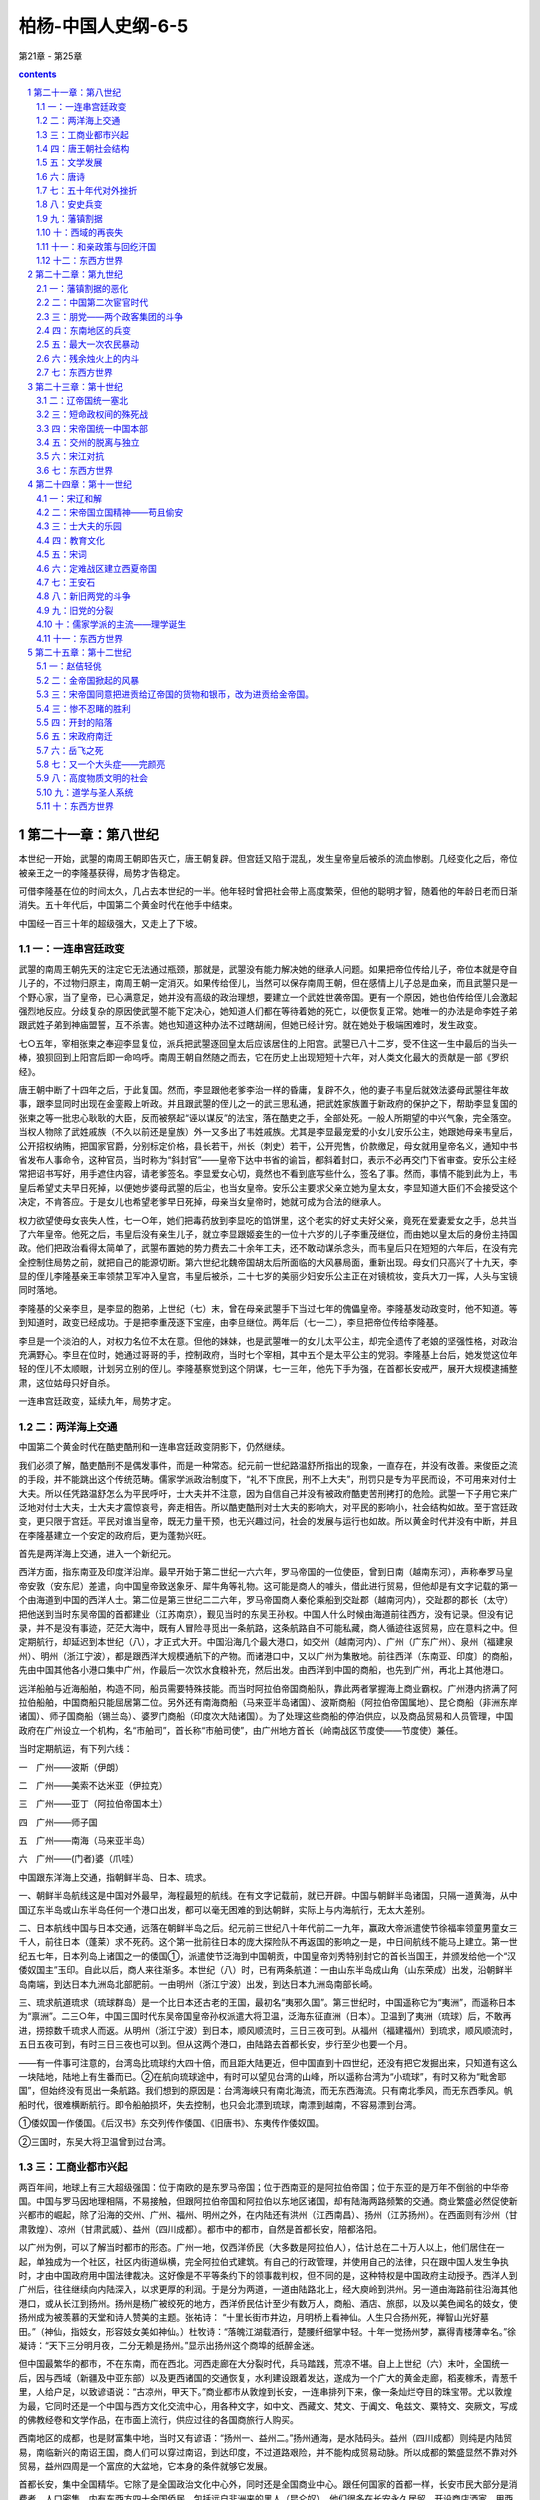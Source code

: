 *********************************************************************
柏杨-中国人史纲-6-5
*********************************************************************

第21章 - 第25章

.. contents:: contents
.. section-numbering::

第二十一章：第八世纪
---------------------------------------------------------------------

本世纪一开始，武曌的南周王朝即告灭亡，唐王朝复辟。但宫廷又陷于混乱，发生皇帝皇后被杀的流血惨剧。几经变化之后，帝位被亲王之一的李隆基获得，局势才告稳定。

可借李隆基在位的时间太久，几占去本世纪的一半。他年轻时曾把社会带上高度繁荣，但他的聪明才智，随着他的年龄日老而日渐消失。五十年代后，中国第二个黄金时代在他手中结束。

中国经一百三十年的超级强大，又走上了下坡。

一：一连串宫廷政变
^^^^^^^^^^^^^^^^^^^^^^^^^^^^^^^^^^^^^^^^^^^^^^^^^^^^ 

武曌的南周王朝先天的注定它无法通过瓶颈，那就是，武曌没有能力解决她的继承人问题。如果把帝位传给儿子，帝位本就是夺自儿子的，不过物归原主，南周王朝一定消灭。如果传给侄儿，当然可以保存南周王朝，但在感情上儿子总是血亲，而且武曌只是一个野心家，当了皇帝，已心满意足，她并没有高级的政治理想，要建立一个武姓世袭帝国。更有一个原因，她也伯传给侄儿会激起强烈地反应。分歧复杂的原因使武曌不能下定决心，她知道人们都在等待着她的死亡，以便恢复正常。她唯一的办法是命李姓子弟跟武姓子弟到神庙盟誓，互不杀害。她也知道这种办法不过瞎胡闹，但她已经计穷。就在她处于极端困难时，发生政变。

七○五年，宰相张柬之奉迎李显复位，派兵把武曌逐回皇太后应该居住的上阳宫。武曌已八十二岁，受不住这一生中最后的当头一棒，狼狈回到上阳宫后即一命呜呼。南周王朝自然随之而去，它在历史上出现短短十六年，对人类文化最大的贡献是一部《罗织经》。

唐王朝中断了十四年之后，于此复国。然而，李显跟他老爹李治一样的昏庸，复辟不久，他的妻子韦皇后就效法婆母武曌往年故事，跟李显同时出现在金銮殿上听政。并且跟武曌的侄儿之一的武三思私通，把武姓家族置于新政府的保护之下，帮助李显复国的张柬之等一批忠心耿耿的大臣，反而被祭起“诬以谋反”的法宝，落在酷吏之手，全部处死。一般人所期望的中兴气象，完全落空。当权人物除了武姓戚族（不久以前还是皇族）外一又多出了韦姓戚族。尤其是李显最宠爱的小女儿安乐公主，她跟她母亲韦皇后，公开招权纳贿，把国家官爵，分别标定价格，县长若干，州长（刺史）若干，公开兜售，价款缴足，母女就用皇帝名义，通知中书省发布人事命令，这种官员，当时称为“斜封官”——皇帝下达中书省的谕旨，都斜着封口，表示不必再交门下省审查。安乐公主经常把诏书写好，用手遮住内容，请老爹签名。李显爱女心切，竟然也不看到底写些什么，签名了事。然而，事情不能到此为上，韦皇后希望丈夫早日死掉，以便她步婆母武曌的后尘，也当女皇帝。安乐公主要求父亲立她为皇太女，李显知道大臣们不会接受这个决定，不肯答应。于是女儿也希望老爹早日死掉，母亲当女皇帝时，她就可成为合法的继承人。

权力欲望使母女丧失人性，七一○年，她们把毒药放到李显吃的馅饼里，这个老实的好丈夫好父亲，竟死在爱妻爱女之手，总共当了六年皇帝。他死之后，韦皇后没有亲生儿子，就立李显跟姬妾生的一位十六岁的儿子李重茂继位，而由她以皇太后的身份主持国政。他们把政治看得太简单了，武曌布置她的势力费去二十余年工夫，还不敢动谋杀念头，而韦皇后只在短短的六年后，在没有完全控制住局势之前，就把自己的能源切断。第六世纪北魏帝国胡太后所面临的大风暴局面，重新出现。母女们只高兴了十九天，李显的侄儿李隆基亲王率领禁卫军冲入皇宫，韦皇后被杀，二十七岁的美丽少妇安乐公主正在对镜梳妆，变兵大刀一挥，人头与宝镜同时落地。

李隆基的父亲李旦，是李显的胞弟，上世纪（七）末，曾在母亲武曌手下当过七年的傀儡皇帝。李隆基发动政变时，他不知道。等到知道时，政变已经成功。于是把李重茂逐下宝座，由李旦继位。两年后（七一二），李旦把帝位传给李隆基。

李旦是一个淡泊的人，对权力名位不太在意。但他的妹妹，也是武曌唯一的女儿太平公主，却完全遗传了老娘的坚强性格，对政治充满野心。李旦在位时，她通过哥哥的手，控制政府，当时七个宰相，其中五个是太平公主的党羽。李隆基上台后，她发觉这位年轻的侄儿不太顺眼，计划另立别的侄儿。李隆基察觉到这个阴谋，七一三年，他先下手为强，在首都长安戒严，展开大规模逮捕整肃，这位姑母只好自杀。

一连串宫廷政变，延续九年，局势才定。

二：两洋海上交通
^^^^^^^^^^^^^^^^^^^^^^^^^^^^^^^^^^^^^^^^^^^^^^^^^^^^ 

中国第二个黄金时代在酷吏酷刑和一连串宫廷政变阴影下，仍然继续。

我们必须了解，酷吏酷刑不是偶发事件，而是一种常态。纪元前一世纪路温舒所指出的现象，一直存在，并没有改善。来俊臣之流的手段，并不能跳出这个传统范畴。儒家学派政治制度下，“礼不下庶民，刑不上大夫”，刑罚只是专为平民而设，不可用来对付士大夫。所以任凭路温舒怎么为平民呼吁，士大夫并不注意，因为自信自己并没有被政府酷吏苦刑拷打的危险。武曌一下子用它来广泛地对付士大夫，士大夫才震惊哀号，奔走相告。所以酷吏酷刑对士大夫的影响大，对平民的影响小，社会结构如故。至于宫廷政变，更只限于宫廷。平民对谁当皇帝，既无力量干预，也无兴趣过问，社会的发展与运行也如故。所以黄金时代并没有中断，并且在李隆基建立一个安定的政府后，更为蓬勃兴旺。

首先是两洋海上交通，进入一个新纪元。

西洋方面，指东南亚及印度洋沿岸。最早开始于第二世纪一六六年，罗马帝国的一位使臣，曾到日南（越南东河），声称奉罗马皇帝安敦（安东尼）差遣，向中国皇帝致送象牙、犀牛角等礼物。这可能是商人的噱头，借此进行贸易，但他却是有文字记载的第一个由海道到中国的西洋人士。第二位是第三世纪二二六年，罗马帝国商人秦伦乘船到交趾郡（越南河内），交趾郡的郡长（太守）把他送到当时东吴帝国的首都建业（江苏南京），觐见当时的东吴王孙权。中国人什么时候由海道前往西方，没有记录。但没有记录，并不是没有事迹，茫茫大海中，既有人冒险寻觅出一条航路，这条航路自不可能私藏，商人循迹往返贸易，应在意料之中。但定期航行，却延迟到本世纪（八），才正式大开。中国沿海几个最大港口，如交州（越南河内）、广州（广东广州）、泉州（福建泉州）、明州（浙江宁波），都是跟西洋大规模通航下的产物。而诸港口中，又以广州为集散地。前往西洋（东南亚、印度〕的商船，先由中国其他各小港口集中广州，作最后一次饮水食粮补充，然后出发。由西洋到中国的商船，也先到广州，再北上其他港口。

远洋船舶与近海船舶，构造不同，船员需要特殊技能。而当时阿拉伯帝国商船队，靠此两者掌握海上商业霸权。广州港内挤满了阿拉伯船舶，中国商船只能屈居第二位。另外还有南海商船（马来亚半岛诸国）、波斯商船（阿拉伯帝国属地）、昆仑商船（非洲东岸诸国）、师子国商船（锡兰岛）、婆罗门商船（印度次大陆诸国）。为了处理这些商船的停泊供应，以及商品贸易和人员管理，中国政府在广州设立一个机构，名“市舶司”，首长称“市舶司使”，由广州地方首长（岭南战区节度使——节度使）兼任。

当时定期航运，有下列六线：

一　广州——波斯（伊朗）

二　广州——美索不达米亚（伊拉克）

三　广州——亚丁（阿拉伯帝国本土）

四　广州——师子国

五　广州——南海（马来亚半岛）

六　广州——(门者)婆（爪哇）

中国跟东洋海上交通，指朝鲜半岛、日本、琉求。

一、朝鲜半岛航线这是中国对外最早，海程最短的航线。在有文字记载前，就已开辟。中国与朝鲜半岛诸国，只隔一道黄海，从中国辽东半岛或山东半岛任何一个港口出发，都可以毫无困难的到达朝鲜，实际上与内海航行，无太大差别。

二、日本航线中国与日本交通，远落在朝鲜半岛之后。纪元前三世纪八十年代前二一九年，赢政大帝派遣使节徐福率领童男童女三千人，前往日本（蓬莱）求不死药。这个第一批前往日本的庞大探险队不再返国的影响之一是，中日间航线不能马上建立。第一世纪五七年，日本列岛上诸国之一的倭国①，派遣使节泛海到中国朝贡，中国皇帝刘秀特别封它的首长当国王，并颁发给他一个“汉倭奴国主”玉印。自此以后，商人来往渐多。本世纪（八）时，已有两条航道：一由山东半岛成山角（山东荣成）出发，沿朝鲜半岛南端，到达日本九洲岛北部肥前。一由明州（浙江宁波）出发，到达日本九洲岛南部长崎。

三、琉求航道琉求（琉球群岛）是一个比日本还古老的王国，最初名“夷邪久国”。第三世纪时，中国遥称它为“夷洲”，而遥称日本为“禀洲”。二三○年，中国三国时代东吴帝国皇帝孙权派遣大将卫温，泛海东征直洲（日本）。卫温到了夷洲（琉球）后，不敢再进，捞掠数千琉求人而返。从明州（浙江宁波）到日本，顺风顺流时，三日三夜可到。从福州（福建福州）到琉求，顺风顺流时，五日五夜可到，有时三日三夜也可以到。但从这两个港口，由陆路去首都长安，步行至少也要一个月。

——有一件事可注意的，台湾岛比琉球约大四十倍，而且距大陆更近，但中国直到十四世纪，还没有把它发掘出来，只知道有这么一块陆地，陆地上有生番而已。②在航向琉球途中，有时可以望见台湾的山峰，所以遥称台湾为“小琉球”，有时又称为“毗舍耶国”，但始终没有觅出一条航路。我们想到的原因是：台湾海峡只有南北海流，而无东西海流。只有南北季风，而无东西季风。帆船时代，很难横断航行。即令船舶损坏，失去控制，也只会北漂到琉球，南漂到越南，不容易漂到台湾。

①倭奴国一作倭国。《后汉书》东交列传作倭国、《旧唐书》、东夷传作倭奴国。

②三国时，东吴大将卫温曾到过台湾。

三：工商业都市兴起
^^^^^^^^^^^^^^^^^^^^^^^^^^^^^^^^^^^^^^^^^^^^^^^^^^^^ 

两百年间，地球上有三大超级强国：位于南欧的是东罗马帝国；位于西南亚的是阿拉伯帝国；位于东亚的是万年不倒翁的中华帝国。中国与罗马因地理相隔，不易接触，但跟阿拉伯帝国和阿拉伯以东地区诸国，却有陆海两路频繁的交通。商业繁盛必然促使新兴都市的崛起，除了沿海的交州、广州、福州、明州之外，在内陆还有洪州（江西南昌）、扬州（江苏扬州）。在西面则有沙州（甘肃敦煌）、凉州（甘肃武威）、益州（四川成都）。都市中的都市，自然是首都长安，陪都洛阳。

以广州为例，可以了解当时都市的形态。广州一地，仅西洋侨民（大多数是阿拉伯人），估计总在二十万人以上，他们居住在一起，单独成为一个社区，社区内街道纵横，完全阿拉伯式建筑。有自己的行政管理，并使用自己的法律，只在跟中国人发生争执时，才由中国政府用中国法律裁决。这好像是不平等条约下的领事裁判权，但不同的是，这种特权是中国政府主动授予。西洋人到广州后，往往继续向内陆深入，以求更厚的利润。于是分为两道，一道由陆路北上，经大庾岭到洪州。另一道由海路前往沿海其他港口，或从长江到扬州。扬州是杨广被绞死的地方，西洋侨民估计至少有数万人，商船、酒店、旅邸，以及以美色闻名的妓女，使扬州成为被羡慕的天堂和诗人赞美的主题。张祐诗： “十里长街市井边，月明桥上看神仙。人生只合扬州死，禅智山光好墓田。”（神仙，指妓女，形容妓女美如神仙。）杜牧诗：“落魄江湖载酒行，楚腰纤细掌中轻。十年一觉扬州梦，赢得青楼薄幸名。”徐凝诗：“天下三分明月夜，二分无赖是扬州。”显示出扬州这个商埠的纸醉金迷。

但中国最繁华的都市，不在东南，而在西北。河西走廊在大分裂时代，兵马踏践，荒凉不堪。自上上世纪（六）末叶，全国统一后，因与西域（新疆及中亚东部）以及更西诸国的交通恢复，水利建设跟着发达，遂成为一个广大的黄金走廊，稻麦稼禾，青葱千里，人给户足，以致谚语说：“古凉州，甲天下。”商业都市从敦煌到长安，一连串排列下来，像一条灿烂夺目的珠宝带。尤以敦煌为最，它同时还是一个中国与西方文化交流中心，用各种文字，如中文、西藏文、梵文、于阗文、龟兹文、粟特文、突厥文，写成的佛教经卷和文学作品，在市面上流行，供应过往的各国商旅行人购买。

西南地区的成都，也是财富集中地，当时又有谚语：“扬州一、益州二。”扬州通海，是水陆码头。益州（四川成都）则纯是内陆贸易，南临新兴的南诏王国，商人们可以穿过南诏，到达印度，不过道路艰险，并不能构成贸易动脉。所以成都的繁盛显然不靠对外贸易，益州四周是一个富庶的大盆地，它本身的条件就够它发展。

首都长安，集中全国精华。它除了是全国政治文化中心外，同时还是全国商业中心。跟任何国家的首都一样，长安市民大部分是消费者，人口密集。内有东西方四十余国侨民，包括远自非洲来的黑人（昆仑奴）。他们很多在长安永久居留，开设商店酒家，用西洋女子作招待（胡姬），以与中国的男性酒保竞争。他们往往跟中国人通婚，连姓氏也都中国化。大多数都操中国语文，而且有很高的文学造诣，有些人还参加科举考试，成为中国政府正式官员。如进士及第的李彦升，就是阿拉伯人。

中国被当时各国崇拜的程度，远超过其他两大超级强国，因为东罗马帝国和阿拉伯帝国对宗教是排斥性的，只有中国对各种宗教兼容并包。伊斯兰教随着阿拉伯人的足迹先到中国，此外还有景教（基督教的一支）、袄教（波斯拜火教）、摩尼教（波斯阴阳教）先后都传入中国，教堂寺院，各地林立，尤以长安为最多。中国高度发展的文化，使来到中国的各国人民，大多数以成为中国人为荣。他们来到中国之后——西洋人多为经商，东洋人多为求学，便不想再返回，千方百计地要留下。各国派到中国的使节，也往往不肯返回他的本国，就在长安定居，有些使节到中国已四十年之久，娶妻生子，成家立业，从语言到文字，全盘华化，但他在法律上仍是外国使节。本世纪（八）八十年代时，这种只来不去的使节，就达四千余人。他们来的时候，中国富饶，各国朝贡使节，一进入国境，中国政府即负责他们的饮食住宿，四千余位（而且有增无已）使节，四十余年招待，使第二个黄金时代结束后的中国政府不胜负担。七八二年，宰相李泌命他们选择，或仍保持他们的国籍，那就得早日回国；或放弃他们的身份，成为中国国民。结果全部归化为中国国民。

四：唐王朝社会结构
^^^^^^^^^^^^^^^^^^^^^^^^^^^^^^^^^^^^^^^^^^^^^^^^^^^^ 

中国社会结构，数百年来，一直没有巨大变化。即令受到来自东西两洋宗教上和商业上的冲击，跟以前也没有什么特别不同。不过有若干部分隐晦，有若干部分突出。我们把它的纵剖面，作成下页表：

贵族，当时的术语称为士族，是国家的统治阶级。统治阶级的构成，包括三个部分：

第一部分是最尊贵的封爵贵族，即皇族、戚族、封三、封侯。皇族、戚族是天生的统治阶级，封王、封侯则依靠爵位参与政权。

第二部分是门第贵族，即世家士大夫。南北朝时代那种把持政府、世袭官职的煊赫情形，到了唐王朝，仍有强大的残余势力。北魏帝国颁定的那些“郡姓”，照旧成为一种特殊阶级，高居平民之上，继续以做官为唯一职业。这种门第贵族集团中，崔、卢、李、郑、王五个姓氏，也继续保持五世纪时尊贵的地位，世称“五姓”。他们的地位，在一般人心目中，有时候还超过皇族。一个例子可作说明，下世纪（九）时，中级官员郑颢，正在跟卢姓议婚的时候，皇帝听了宰相白敏中的推荐，命他娶万寿公主。这是普通人家求之不得的荣耀，但郑颢却因断了卢姓婚姻的缘故，把白敏中恨入骨髓，以致白敏中以后几乎死在他手。五姓当然对自己的身价尽量利用，所以他们的女儿遂成为诈财的工具。选择女婿，除了门第相当外，还要索取巨额聘金，有时高达一百万钱——即一千缗（贯）。唐王朝开国时宰相的年俸才三百六十缗，折合起来，一个女儿的聘金等于一个宰相三年的俸禄，如再折合粮食，等于三万石稻米，即一百五十万公斤稻米，这个数字至为可惊。

第三部分是官僚贵族，即寒门士大夫。指出身寒微的现职官员。所谓“寒门”，就是平民阶级中的庶民，他们普通情形是，通过科举考试，如进士及第、明经及第，进入政府，担任官职。一旦担任官职，他就有资格摆脱他的阶级，而挤入统治者士族之林。他们最初不能避免的因出身太低而受到门第贵族的轻视与排斥，但借着权力和通婚——如娶五姓的女儿之类，就有机会进入门第贵族阶层。

平民，包括两个部分：

第一部分是庶民，即自由人。自由人中最尊贵的一个阶层是吏佐，这是一种特殊身分，介于贵族与平民之间，但本质上却是平民。用现代军队阶级比拟，吏位可称为士官，他们比士兵高一等，但他们永不能升为军官。他们只能从事诸如缮写文件，管理档案之类工作。当官员们横施贪暴时，吏佐因为多是本地人士，对本地情形比较了解，往往成为人民最大的直接灾害。他们如果想升迁到官员——士族的位置，只有一条路，那就是参加科举考试。比吏佐低一等的是农民，这个居中国人口百分之九十以上的阶层，却跟政府最无缘分，而且在东西洋贸易中，处于被剥削的地位。只有商人是天之骄子，他们拥有比农民较好的享受，而且一旦和官员结合，还具有政治上的影响力。

第二部分是贱民，也就是奴隶，没有个人的自由。杂户，是政府直属农奴，由地方政府管辖，战时调拨入伍。音声人，地位跟杂户一样，归太常寺管辖，世代担任乐工。官户，是罪犯之家，由司；农寺管辖，男子为农奴，女子多发配洗衣局。工户，少府寺管辖，世代担任工匠。乐户，包括妓女、戏剧演员和其他游艺从业员，太常寺管辖。部曲，是贵族私人所属的农奴，农奴的后裔永远是农奴。客女，部曲家的女儿，是贵族所属的女奴。妓女，首都长安地区的妓女，原属太常寺，后来专设教坊管辖。奴婢，是最下等、最卑贱、最哭诉无门的奴隶，身体生命，全操主人之手。奴隶的地位与奋牲相等，而奴婢的地位却比吉牲还低。

贱民阶级是法律和贫穷的产物，罪犯的家属，经政府明令没入官府时，就变成贱民。然而大多数贱民都因为贫穷，农民在无法活下去时，往往出卖子女为奴为娼、或自愿抛弃自由，投奔身兼大地主的士大夫门下，充当部曲n

贵族跟平民的等级是严格的，只有“科举”一条似有似无的狭径，作为庶民爬上贵族地位的阶梯，而贱民则连这个狭径都没有。贵族为了维护自己的既得利益，在政治法律以及风俗习惯上，都有对平民镇压性和隔离性的不平等规定。以婚姻为例，贵族平民之间，绝对禁止通婚，跟贱民尤其不行。我们可举一个著名的冤狱，作为说明。江都（江苏扬州）县长吴湘因为侵占国家钱粮下狱，仅此并不能构成死刑。但不久就查出他的妻子竟是部曲身分颜悦的女儿，这种破坏Y礼教”的罪行不可原谅，于是斩首。死了之后，后任法官又查出颜悦不但不是部曲，而且还当过青州（山东青州）官员，属于官僚贵族阶级，颜悦妻子的父母，也是士大夫，原判决错误。皇帝特地为此颁下诏书，为已死了的吴湘昭雪，并对原法官惩处。

五：文学发展
^^^^^^^^^^^^^^^^^^^^^^^^^^^^^^^^^^^^^^^^^^^^^^^^^^^^ 

中国文学，始终在音韵作品方面迈进，由《诗经》，而《楚辞》，而《汉赋》，一脉向下传递。到了第四第五世纪，汉赋发生变体，成为花枝招展的骈体文。直到本世纪（八），再发生变化，散文和短篇小说兴起，白话文也兴起。

骈体文是一种纯贵族的文字欣赏，反复不停的“四六”字句，好像乞丐唱莲花落，使人有一种油腔滑调的感受。虽然有一部分文章家乐此不疲，但开始后不久就被摒弃。反骈体文的大将是被后人尊崇为“文起八代之衰”的古文大师韩愈。八代，指八个王朝：东汉、曹魏、晋、南宋、南齐、南梁、陈、隋。这正是第三、第四、第五、第六几个世纪骈体文盛行时代，也正是中国文学最黯淡的时代。韩愈主张恢复骈体文之前——第三世纪之前古文的体裁，即不讲韵脚，不讲对仗，有什么直说什么。这种古文。即我们所称的散文。

散文出现，对骈体文是一个大的伤害，骈体文逐渐萎缩到只限于一小撮士大夫圈子，专供皇帝诏书或大臣奏章之用。大多数士大夫逐渐采用散文，而且很有成就。如韩愈的《祭十二郎》短文，以平铺直叙的结构，表达他丧侄的沉痛。柳宗元的《永州八记》，以同样笔法，表达他对风景的印象，都是骈体文无法表达的作品。

除了散文，同时也产生了从前所没有的短篇小说。这个突破眼科举制度的不够严肃有关，唐王朝的考试不如后代慎重，政府权贵人物，如公主、亲王之类，往往事先指定人选，甚至指定名次。应考士子的激烈竞争，不在试场，而在试场之外的权贵之门，他们不惜用种种方法，博取有权大佬的垂青。其中一个方法是，把自己写的文章，先行送请权贵鉴赏。

文章与文学不同。文章是表达思想的短文，形态类似现代中学生课堂上的“作文”，字数从几百字到一两千字左右不等，堆砌经文典故，发扬儒家学派的仁义道德。诸如皇帝诏书、政府文告、大臣奏章、书籍序文、坟墓碑文、应试议论，以及文章家所写的一些论说，都包括在内。所以，无论用骈体文写的文章，或用散文写的文章，其枯燥无味则一，除非不得已，没有人要看。而应考士子的文章向权贵之门集中，堆积如山，权贵人物，更不会有胃口过目。为了引起权贵的注意，士子们在进呈他们的文章同时，另附一篇或数篇趣味浓厚的故事，即我们所称的短篇小说，希望从第一句起，就抓住读者——权贵人物，使他不能不看下去，这正把握了短篇小说的特质。

在这种背景下产生的文学作品，最初都以神怪为主。如《白猿传》，叙述一个女子跟白猿同居，生下一个儿子，这儿子长大后在唐政府做到将军之职。但大量的生产使它的取材越来越广，如《枕中记》，叙述一个落魄少年，遇到一位老翁借给他一个枕头，他在梦中娶崔家（五姓之一）女儿为妻，又进士及第，一帆风顺，官至宰相，然后年老逝世。大梦随着他的死而惊醒，发现借给他枕头的老翁正在他身旁烫酒，还没有烫温哩。这可看出道教思想已影响到知识分子的人生观。又如《莺莺传》、《霍小玉传》，提出社会问题，两篇内容相似，叙述男女恋爱故事，最后女主角都被海誓山盟的男主角抛弃。抛弃的原因是，唐王朝阶级森严，寒门士大夫不愿跟平民缔婚，以免葬送跟世家士大夫缔婚的机会。

无论散文和短篇小说，都是文言文写成，所以它们只是贵族文学，跟占全民百分之九十九以上的平民无关。平民文学一直是一片空白，但时机已经到来，一种专为平民服务的白话文写成的散文小说，大概在第五世纪就开始出现。一旦出现，即迅速传播。这种白话文作品，当时不称白话文而称“变文”，大概是由艰深变钱易，由文言变口语之意。白话文的对象不是贵族，贵族也瞧不起白话文，白话文的对象是广大的民众群。

白话文起因于佛教的传播，佛经虽然大量译成汉文，但用的是文言，文言本已深奥，再加上很多新的名词和新的语法，遂使译出来的佛经成为一种洁屈聱牙的天书，只有士大夫阶级中少数受过特殊训练的人，才看得懂。在这种情形下，要想民间接受，就必须靠文言文的再翻译——译成白话文，即变文。然后根据白话经文，用口头向民众宣讲。这些经文，每一篇或每一部（长篇）都是一个引人入胜的故事。如《维摩诘变文》，叙述居士维摩诘生病，释迦牟尼派他的门徒之一文殊前去探病，在探病时，维摩诘大显神通。如《大目乾莲冥间救母变文》，叙述目莲到地狱中，千辛万苦，把他母亲救出苦海。这些白话经文在寺庙或街头宣讲时，听众心惊魂骇，恐怖和懊恨使他们痛哭流涕，沉湎于历历不爽的因果报应之中，不知不觉皈依佛法。

白话文因传扬佛教而发生，最初只限于对佛经的再翻译，后来逐渐脱离佛教，逐渐出现中国人自己的创作，完成纯白话文学，内容就更丰富。社会、爱情、战争，都成题材。如《列国传》，叙述伍子胥为父报仇的故事。《明妃传》，叙述王昭君嫁匈奴单于的故事。白话文学是大众文学，爱好它的人数远超过爱好贵族文学的人数，文言文学一直跳不出官僚的小天地，白话文学则植根民间。

六：唐诗
^^^^^^^^^^^^^^^^^^^^^^^^^^^^^^^^^^^^^^^^^^^^^^^^^^^^ 

文学中的诗歌部门，本世纪（八）有惊人的成功。在中国第二个黄金时代鼎盛时，同时兴起诗的黄金时代。到了政治性黄金时代结束之后，诗的黄金时代却仍然继续下去，保持二百余年的巅峰。

世界上任何文学作品都可以译成其他文字，只有诗不能。即令有绝世奇才能译其他国家的诗，也不能译中国的诗，中国诗是世界上唯一无法翻译的文学作品。因为中国诗的主词是隐藏的，译时必须加上主词，就意味全失。而汉文方块字是中国诗的主要成分之一，靠方块字的排列组合和含糊模棱的意思，即产生一种绘画般的诗意。抛弃方块字而译成其他文字，就像美女抛弃了容貌一样。所以中国诗不但不能译成外国文字，也不能译成中国的白话，诗是汉文所发挥的最高艺术。

在纪元前十二世纪《诗经》时代，只有三言四言（三字一句或四字一句）。到纪元后四世纪大分裂时代，才进步为五言。第六世纪隋王朝统一中国，才再进步为七言，完成诗的形式。上世纪（七）女皇帝武曌把诗列为科举考试中的主要课目，诗遂成为知识分子必修课程，就如春花争放，更为普及。

中国最伟大的诗人，有半数以上出生在唐王朝。我们用三位诗人作代表，说明诗黄金时代的成果。

岑参南阳（河南南阳）人，他的英雄气概使他的诗气吞山河，在帝国不断对外战争中，他歌颂荒漠中捍卫国土的战士。中国是一个战争文学最贫乏的国家，岑参悲壮的感情，在诗的领域中开辟一个新的天地，使一些斤斤计较私人感情的诗人，黯然失色。所以我们称他为“诗雄”。举他的《走马州行奉送封大夫出师西征》一诗为例；

君不见走马川行雪海边，平沙莽莽黄入天。轮台九月风夜吼，一川碎石大如斗，随风满地石乱走。匈奴草黄马正肥，金山西见烟尘飞，汉家大将西出师。将军金甲夜不脱，半夜军行戈相拨，风头如刀面如割。马毛带雪汗气蒸，五花连钱旋作冰，幕中草搬砚水凝。虏骑闻之应胆慑，料之短兵不敢接，车师西门仁献捷。

（走马川，位于车师前王国故地（新疆吐鲁番市）西境。雪海，指沙漠。轮台（新疆轮台），西汉王朝时中国在西域屯垦区中心。金山，即阿尔泰山。五花、连钱，都是名马。旋，马身上旋毛。）

李白一个身世可悲的浪漫诗人，他原籍成纪（甘肃秦安），但生在西域碎叶城（吉尔吉斯托克马克城），母亲可能是外国人。他幼年生活在绵州昌明县（四川江油），以喜欢饮酒闻名于世。李白是乐天的，在他诗中很少与人生相连的现实情调。他有丰富的想像力，又对儒家学派的始祖孔丘，轻蔑嘲笑，这两者都是传统知识分子所缺少的东西，因之他对一般人所重视的权力和财富，视如浮云。他一生中从没有担任过公职，而只把生命贡献给诗。他操纵诗句像魔术师操纵手帕一样，翻腾变化，运用自如，中国人尊称他为“诗仙”。下面是他的一首《将进酒》：

君不见黄河之水天上来，奔流到海不复回。君不见高堂明镜悲白发，朝如青丝暮成雪。人生得意须尽欢，莫使金樽空对月。天生我才必有用，千金散尽还复来。烹羊宰牛且为乐，会须一饮三百杯。岑夫子，丹邱生。将进酒，杯莫停。与君歌一曲，请君为我倾耳听。钟鼓馔玉不足贵，但愿长醉不愿醒。古来圣贤皆寂寞，惟有饮者留其名。陈王昔时宴平乐，斗酒十千恣欢谑。主人何为言少钱，这须沽取对君酌。五花马，千金裘。呼儿将出换美酒，与尔同销万古愁。

（金樽，即酒杯。岑夫子，诗雄岑参。丹邱生，李白好友之一元丹邱。陈王，曹植，三国时代曹魏帝曹丕的弟弟，名诗人。平乐，宿教庙院平乐观。）

另一位与李白齐名，但身世更可悲的伟大诗人杜甫，巩县（河南巩县）人，但他曾祖父时代原籍襄阳（湖北襄樊）。他比李白小十一岁，在监督院（门下省）做过微不足道的低级官员（左拾遗）。中年后遇到安史兵变和更大的贫穷，致使他的爱子饿死。他的诗对于权贵人物穷凶极恶的奢侈浪费，以及平民所受的剥削迫害，有沉痛的反应，大多数诗句都为此呼号呐喊。杜甫的诗不单靠他的天才，而靠他的千锤百炼，一字一心都苦苦地追求工整，一丝不苟。所以他被尊称为“诗圣”。举他《石壕吏》一诗为例，这首诗写在第二个黄金时代结束之后，中国正陷于混战：

暮投石壕村，有吏夜捉人。老翁逾墙走，老妇出门看。吏呼一何怒，妇啼一何苦。听妇前致词：“三男邺城戍。一男附书至，二男新战死。存者且偷生，死者长已矣。室中更无人，唯有乳下孙。有孙母未去，出入无完裙。老妪力虽衰，请从吏夜归。急应河阳役，犹得备晨炊。”夜久语声绝，如闻泣幽咽。天明登前途，独与老翁别。

（邺城，即邺郡，今河南安阳市，九节度使在此围攻安庆绪而大败。河阳，河南孟县。）

唐王朝的诗，被称“唐诗”。一直留传到二十世纪仍可查考的，诗人有二千三百余人，诗有四万八千九百余首。上自帝王将相，下到践民阶级的妓女奴婢，都有很成熟的作品，可称为中国文学史上最光辉的时代。从此之后，直到二十世纪初期，一千三百年之久，诗和知识分子不可分。凡是知识分子，差不多都是诗人，他们或多或少都有他们的诗篇或诗集，只不过很少能超过唐王朝诗人的贡献。所以对中国诗人而言，如果说他的诗像“唐诗”，他会大大欢喜。如果说他的诗像“宋诗”、“明诗”，他恐怕要嗒然若丧。

七：五十年代对外挫折
^^^^^^^^^^^^^^^^^^^^^^^^^^^^^^^^^^^^^^^^^^^^^^^^^^^^ 

现在，我们回到政治领域。

上世纪（七），唐政府在边疆曾设五个总督（都护）。本世纪（八）更在五个总督之外，增设十个战区，战区司令官称“节度使”或“都护”。十个战区名称，列于下表：

总督只负责军事，而战区司令官（节度使、都护）除了军事外，还掌握行政权和财政权，战区所辖各州，州长（刺史）以下官员，节度使都有任免之权，税收田赋也不向中央政府缴纳，留下来作为军费。目的在于集中力量，发挥高度战力。时人称之为“藩镇”，意思是国家的屏藩和重镇。当十节度使设立之初，共拥有步骑兵四十八万六千九百人，中国重兵百分之九十都在边疆。

但在如此注意边疆之际，边疆却不断遭到挫折；

首先是云南地区。纪元前二世纪时，西汉王朝曾在滇国（云南晋宁）设立益州郡。纪元后三世纪时，蜀汉帝国宰相诸葛亮曾在那里七擒蛮族的酋长孟获。但大分裂时代后期，终于脱离中国。诸部落互相并吞，到了上世纪（七），只剩下六个部落，六个酋长都称自己是王。当地语言，“王”的发音为“诏”，所以中国就称之为“六诏”。本世纪（八）三十年代，六诏中最南的一个“诏”皮罗阁，统一了其他五个“诏”，建立南诏王国，定都太和城（云南大理），向中国朝贡，请求册封。中国于七三八年册封他为云南王。

南诏王国的建国，正逢中国第二个黄金时代末期，酒肉宰相杨国忠任用大酷吏鲜于仲通当剑南战区（四川成都）司令官（节度使），鲜于仲通任用小酷吏张虔陀当云南郡（云南姚安）郡长（太守）。云南郡距太和城直线只有一百公里，是南诏王国到唐王朝的必经要道。使节入境之后，依南诏的礼节，夫妇要共同拜会地方首长，于是，张虔陀就留下使节的妻子陪宿。又一再索取南诏王国无法供应的巨额贿赂，稍不如意，就派人到太和城辱骂，又不断向中央政府诬告南诏王国种种罪状，要求惩处。南诏王国第二任国王阁罗凤忍无可忍，于七五○年，奇袭云南郡，把张虔陀杀掉。明年（七五一），鲜于仲通动员八万大军进攻，阁罗凤表示谢罪，并表示愿意退出所占领的土地。他警告说： “如果唐逼我太甚，我就投降吐蕃王国。那时整个云南地区，恐怕都非唐所有。”鲜于仲通这种昏暴人物是不会为国家着想的，他继续进兵，结果被南诏兵团诱到洱海旁，全部歼灭，士卒死亡六万余人，一万余人被俘。阁罗凤乘胜占领现在的云南省全境。他在太和城下立了一个石碑，叙述事件经过及原因。他说：“我的后裔终有一天仍会归附中国，到那时可把这个碑指给中国使节看，让中国知道，我们今天这样作，不是我们的本心。”杨国忠接着发动了一连串攻击，每次都在万山丛中被击败，前后共死二十余万人。历史上有一个现象，腐败的政府很难产生杰出的统帅。当时所派遣的将领，全是用不尊严手段达到尊严地位的饭桶，根本没有取胜的可能。只为了张虔陀和鲜于仲通两个酷吏，使唐王朝所能征调的最精锐的部队，死亡殆尽。

眼云南地区挫折的同时，在遥远的中亚荒漠草原上，唐帝国也受到同样打击。七五○年，安西战区（新疆库车）司令官高仙芝（他是朝鲜人）攻陷石国（乌孜别克塔什干布），俘虏了它的国王和王子。但王子在途中逃走，宣称高仙芝如何伪订和约，如何乘石国不备发动奇袭，以及如何屠杀老弱和劫掠财物。中亚诸国被这位能言善道的王子所激怒，他们知道自己的力量不足以和中国为敌，就向西方的阿拉伯帝国（黑衣大食）求援。阿拉伯帝国认为灭亡中国的机会已到，立即派出一个强大的兵团东征，并下令军中说，最先进入中国的将领，即被任命为驻中国总督。高仙芝得到消息，于七五一年，率三万余人的洋华混合兵团，向西迎战。在但罗斯（哈萨克江布尔市），跟阿拉伯军团二十万人相遇，血战五日，不分胜负。可是高仙芝所属的葛罗禄部落派遣军叛变，与阿拉伯内外夹攻，唐帝国洋华混合兵团崩溃。高仙芝狼狈逃回死伤二万余人。

这是一次重要的战役，阿拉怕帝国虽然胜利，但胜利的过度艰苦，从此打消征服中国的念头。而唐王朝也从此止步，无力再向西开拓领土。

八：安史兵变
^^^^^^^^^^^^^^^^^^^^^^^^^^^^^^^^^^^^^^^^^^^^^^^^^^^^ 

对外挫折，宣告国内黄金时代已到尾声。

唐王朝第九任皇帝李隆基本来是一个英明人物，但他却在位四十五年，任何英明人物掌握无限权力如此之久，都会堕落。他六十岁时，把他一个儿子的妻子，二十六岁的杨玉环召唤进宫陪他上床，封为贵妃（小老婆群第一级）。杨玉环是中国历史上美女之一，有无数的文学作品，包括诗、戏剧和现代电影、电视，都以她为主题。杨玉环以体态丰满闻名于世，性情忠厚，对政治没有兴趣，也没有任何供人指责的事迹。但她的堂兄杨国忠却恰恰相反，杨国忠的智慧和能力都不能够胜任宰相，但他的裙带关系使他能够胜任动他这个宰相仅兼职就达四十余个，除了弄权和索贿外，不知道对国家的责任是什么。一个广大的贪污网，在他手下迅速建立、而且，他不久就跟范阳战区（北京）司令官（节度使）安禄山发生冲突。

安禄山是一个粗犷而干练的将领，几次到长安进谒皇帝，政府的腐败和宰相以下官员们的颟顸无能，给他留下深刻印象。杨国忠向他索取巨贿，他一口拒绝，而且对杨国忠也不维持应有的礼貌。杨国忠不能忍受这种轻蔑，遂决心打击他。于是，诬以谋反的法宝出笼，向李隆基一再告密，李隆基一再不相信。但在那种形势之下，没有人敢保证李隆基下一次仍不相信。五十年代七五五年，杨国忠采取“逼他反”的手段，派遣警备部队包围安禄山在长安的住宅，逮捕他的宾客，全部处死，他希望安禄山有激烈地反应。安禄山果然震恐而且愤怒，他知道向皇帝申诉没有用，所有的奏章都不能越过宰相这一关，他唯一的一条路就是叛变，他决定叛变。率领洋华混合兵团十七万人南下，宣称讨伐杨国忠。杨国忠得到消息，大为兴奋，因为事情终于证明他料事如神，可以顺理成章地把安禄山缉拿归案。不过安禄山的洋华混合兵团却一路势如破竹，深入六百公里，渡过黄河，攻陷洛阳。明年（七五六），再向西进击，攻陷潼关。李隆基从长安仓促逃出，逃到了距长安只六十公里的马嵬坡（陕西兴平西），愤怒的禁卫军包围行宫，把杨国忠杀掉，屠灭他的全家，包括他的儿女和杨玉环两位拥有极大权力的美丽姐妹。为了防备复仇，禁卫军要求李隆基处置杨玉环，李隆基只好把她绞死。但李隆基仍然贪婪不肯放弃宝座，他的儿子李亨不能忍受，径行奔向西北五百公里外的灵武郡（宁夏永宁西南），宣布即位，遥尊逃到成都（四川成都）的李隆基为太上皇。

李亨并不能集结多少兵力，二十万精兵都死在云南。只有向北方沙漠，刚于四十年代建国的回纥汗国第二任可汗英武可汗乞援，付出的报酬是：收复长安时，所有美女和财产，任凭回纥奸淫烧杀和掳掠回国。英武可汗满意这个条件，所以很高兴地出兵相助。恰在这时候，在长安刚登上皇帝宝座的安禄山因眼病而双目全盲，心情烦躁，动辄杀戮。最后，当他要杀掉他的长子安庆绪时，安庆绪反而杀了他。七五七年，回纥兵团收复长安，在李亨的儿子李豫一再要求下，回纥答应等收复洛阳时再践约。李豫的理由是，如果在长安即行烧杀掳掠，洛阳人民必定恐慌，势将为安庆绪死守。后来，洛阳被收复时，那些日夜盼望政府军的人民，却发现政府军如此狰狞。

安禄山兵变由于他的大将史思明在范阳（北京）投降而结束，历时三年零五个月。可是李亨并没有真正的大度量容纳这个过去的叛将，秘密计划把史思明杀掉。阴谋不幸泄露，史思明再度叛变，循着安禄山南下旧路线，渡过黄河，再行攻陷洛阳。然而他也重蹈安禄山的覆辙，当他凶暴地想杀掉他的长子史朝义时，史朝义也反过来杀掉他。这时，唐王朝皇位已由李豫接任，他用他父亲李亨同样的条件，再向回纥汗国乞援。七六二年，回纥军团收复洛阳，洛阳遭到第二次恶运，距上次恶运仅只五年。洛阳的妇女儿童在恐惧中涌向圣善寺和白马寺躲避，希望佛祖的神灵保护。结果回纥纵火焚烧，一万余人全被烧死，大火数月不熄。繁华盖世的东都，再罹浩劫，从此一百年间，一片荒凉。唐政府的军队也效法回纥，兵锋所至，对自己的同胞，比回纥兵团还要凶暴。黄河流域数百公里，残存的人民，用纸张糊作衣服，苟延求生。

史朝义于七六三年自杀，第二次兵变也告结束，历时三年零十个月。连同安禄山兵变，共历时九年。

九：藩镇割据
^^^^^^^^^^^^^^^^^^^^^^^^^^^^^^^^^^^^^^^^^^^^^^^^^^^^ 

安史兵变虽然平息，但一百三十年的中国第二个黄金时代，却一去不返。接着出现的是中央政府威信衰落和藩镇（战区）割据的新局面。

割据的形成，由于安史手下若干当节度使（战区司令官）的大将，在投降中央政府时，仍握有强大的武装部队和重要据点。大乱之后，皇帝和宰相心惊肉跳，不敢予以调动，命他们继续担任原职如故，只求表面顺眼，维持统一的外貌。这些节度使当然了解这种政治形势，遂乘机取得合法的割据。不但军事、财赋、行政，全部垄断，甚至节度使（司令官）的职位，也父子相承，成为无名有实的独立王国。尤以下列位于黄河以北的四个战区，拥有重兵，最为强悍。中央政府在忍无可忍时，也曾数度起兵讨伐，但四个战区独立不变，世人称为“河朔四镇”：

四镇之中，卢龙（前称范阳）与平卢属于原来的十个节度使，成德与魏博则是后来增设。战区本只设在沿边，以防御外患。安史兵变后，首都长安城外，全国逐渐都被划作战区，成为对内抗衡和安置军阀的工具。到本世纪（八）末，已陆续增加到五十个之多，到了下世纪（九），变更纷坛，几乎处处都是战区，处处都有节度使。

河朔四镇职位的世袭，使其他战区垂涎三尺，自然不断发生争取世袭的爆炸性事件。很多节度使的子弟，在父亲或兄长逝世后，就发动将领们拥戴自己继位。唐政府当然厌恶这种局面。八十年代时，新即位的第十二任皇帝李适，决心重振中央权威。七八一年，恰巧成德战区（河北正定）节度使李宝臣，与平卢战区（山东东平）节度使李正己逝世，李适拒绝任命他们的儿子继位。于是河朔四镇联合行动，宣告脱离中央，各自称王，正式成立四个独立王国。而淮宁战区（河南汝南）节度使李希烈也乘机独立，并于七八四年索性登极当上皇帝。李适动员全国各战区兵力，先行攻击李希烈。想不到当径原战区（甘肃经川）的出征部队，经过长安时，本希望得到赏赐，李适却舍不得出钱，那些带着眷属预备领到赏赐回家养生的士兵，由绝望而愤怒，遂爆发兵变。李适急下令赶运二十车金钱财宝，可是恩典来的太迟。叛军攻入长安，拥立大臣朱氵此当皇帝。李适仓惶逃到梁州（陕西汉中）。

这时半壁河山，都已靡烂。幸而七八四年，忠于中央政府的军队，收复长安，朱氵此被他的部下所杀。七八六年，李希烈也被他的部下所杀。而河朔四镇在获得中央政府准许世袭的保证下，取消王号。中国在外貌上仍是大一统的局面。可是，从此之后，唐王朝中央政府再也不敢触怒任何藩镇——包括河朔四镇以外的其他藩镇。像宣武战区（河南开封）节度使刘玄佐于七九二年病死，将领们拥立他的儿子刘士宁继位，中央政府连一句话都不敢多问，立即任命。

十：西域的再丧失
^^^^^^^^^^^^^^^^^^^^^^^^^^^^^^^^^^^^^^^^^^^^^^^^^^^^ 

安史兵变除了直接引起藩镇割据，更引起严重外患，使西域（新疆及中亚东部）再度丧失。

中国外患，一向来自北方。只有第七第八两个世纪，外患来自西南。南诏王国已使中国受到内伤，吐蕃王国更砍断中国的肢体，唐政府还没有遭受过这么大的覆败。

上世纪（七），中国把文成公主嫁给吐蕃国王弃宗弄赞。本世纪（八）七一○年，又把金城公主嫁给它的国王弃隶缩赞（弃宗弄赞的孙儿）。金城公主的嫁妆之一是“河西九曲”（即青海省东南黄河大转弯成S形的地方），这一带土地肥沃。吐蕃王国面积虽大，但位于世界屋顶，全属丛山，可耕地很少，得到九曲地区像得到一个巨大宝库，国势大为增强，终于超过中国所能控制的程度。

安禄山兵变后，中央把西部边界属于陇右战区（鄯州·青海乐都）和河西战区（凉州·甘肃武威）的军队，调往中原参战，边界等于没有防务。吐蕃王国抓住这个机会，于七六三年，沿着一千余公里的边境，发动全面总攻。一连攻陷囗州（四川西昌）、维州（四川理县）、松州（四川松潘）、泾州（甘肃泾川）。

吐蕃的攻势十分猛烈，攻陷泾州的主力部队，继续东进，中国军队节节败退，首都长安遂告陷落，皇帝李豫向东出奔陕州（河南三门峡）。吐蕃兵团就在长安立了一位来不及逃走的亲王之子李承宏当皇帝，然后大掠而去。李豫虽然又回到长安，把李承宏驱下宝座，但吐蕃兵力仍留在经州，河西走廊跟中国本土之间交通，被拦腰切断，西域（新疆及中亚东部）更像断了线的风筝。

——河西走廊和西域，最后终于全部沦入吐蕃王国和回纥汗国之手，尤其是西域一百七十余万平方公里的领土，从本世纪（八）脱离中国，达一千年之久。

西疆防卫力量，经这次摧残，再无力振作。中国本上正陷于藩镇的混战，也没有力量西顾。吐蕃兵团经常长驱直入，在关中地区（陕西省中部）攻城略地，烧杀掳掠，游骑不时地直抵首都长安城下。过去繁华富庶地带，现在一片荒凉。长安以西各州县，城门日夜关闭，地方官员和将领唯一的工作是，每逢吐蕃兵团大掠而去时，就向皇帝上奏章“庆贺贼退”。李豫的继承人李适除了全力谋求和解外，别无他策。问题是，吐蕃王国认为和解即是断绝财路，所以并不愿意结束这种致富的强盗行为。最后，吐蕃在阴谋下表示愿意接受。七八七年，中国宰相浑(王咸)、吐蕃宰相尚结赞，在任州平凉川（甘肃平凉西北）举行高阶层会议，缔结和解条约。当浑(王咸)刚要进入会场时，吐蕃伏兵四起，浑(王咸)是大将出身，他夺得一匹没有上口勒的马，狂奔逃脱，其他中国官员全部被俘，受到残酷的虐待。尚结赞失望地对那些被俘的中国官员说：“我为浑(王咸)准备了一副金手铐，想不到只捉到你们这些不重要人物。”于是乘势进攻陇州（陕西陇县），把全城居民集中，老弱的屠杀，不杀的全部挖眼断手，抛弃道旁，只剩下青年男女数万人，驱往西行。走到安化峡（甘肃平凉西），宣布说：“你们可向东辞别你们的祖国家园！”民众大哭，投入山谷自杀的有数千人，其余的全都被卖为奴。

内忧外患，使本世纪（八）六十至八十年代，三十年间，日子黯淡。平凉川事件的明年（七八八），李适采用宰相李泌以夷制夷的建议，把女儿咸安公主嫁给回纥汗国的天亲可汗。天亲可汗感到莫大荣耀，上奏章给李适，表示愿为岳父赴汤蹈火。三年后（七九一），吐蕃兵团攻击灵州（宁夏灵武），回纥迎击，吐蕃遭到空前大败，天亲可汗把俘虏送到长安献捷。七九三年，南诏王国第三任国王异牟寻，在他的中国籍宰相郑回设计下，重新归附中国。明年（七九四），吐蕃王国向它征兵一万人，图雪灵州的耻辱。异牟寻表示国小力弱，只能派出三千人。吐蕃使节一再坚持，才勉强派出五千人。但数万人的南诏精锐兵团，却遥遥地跟在五干人之后，进入戒备森严的吐蕃国境的神川（云南丽江），纵兵攻击，吐蕃又大败，被俘十余万人（一个可观的数字）。南诏砍断横亘在金沙江上的古老铁索吊桥（在云南中甸南），断绝两国交通，然后派遣使节到长安献捷。

吐蕃王国从此衰落下去，除了回纥、南诏继续不断给它打击外，同时还有另一个原因。中国两位公主带过去的佛教，经百余年的传播，已开始发生决定性的影响。吐蕃人民由凶悍渐变为温和，所向无敌的战斗精神也逐日减退。所以，九十年代之后，与中国为难，并使中国连连挫败的吐蕃王国，光芒倏然熄灭。

——吐蕃王国不久就瓦解为若干部落，不能再组成一个统一的中央政府。十四世纪时，称为土蕃。十五世纪时，称为乌斯藏，跟中国关系更加疏远。十七世纪时，称为西藏。十八世纪时，再次归入中国版图，成为中国永不可分的领土的一部分。

十一：和亲政策与回纥汗国
^^^^^^^^^^^^^^^^^^^^^^^^^^^^^^^^^^^^^^^^^^^^^^^^^^^^

中国和亲政策是一项锋利的政治武器。跟中国皇家结婚的荣耀和公主下嫁时嫁妆的丰富，能使一个国家从内到外发生变化，吐蕃王国就是其中之一。但最成功的和亲，则属回纥汗国。

回纥汗国在本世纪（八）四十年代之前，还是一个部落。但它最伟大的酋长药罗葛（姓）骨力斐罗（名），早已把薛延陀汗国的故地，也就是突厥汗国的故地，置于控制之下。本世纪（八）七四四年，中国册封他为怀仁可汗，一个新的回纥汗国遂告建立，王庭设在古龙城（蒙古哈尔和林），疆域跟薛延陀汗国、突厥汗国相等。从开国可汗即受中国册封这一项上，可看出回纥跟中国的关系，与其他汗国不同。建立汗国之前，就时常派遣部落兵团，听候中国征调出征。建立汗国后，对中国的臣附如昔。

七五五年，安禄山兵变，中国皇帝李亨向回纥汗国乞援，英武可汗派兵进入中国。内战平息后，七五八年，李亨把女儿宁国公主嫁给他。李亨亲送女儿到咸阳（陕西咸阳），宁国公主大哭说：“国家为重，虽死不恨。”李亨也流下眼泪。明年（七五九），英武可汗逝世，回纥要宁国公主依回纥的风俗殉葬，宁国公主拒绝说：“回纥仰慕中国文化，才娶中国女子为妻，如果仍用回纥风俗，何必万里之外结婚。”但仍以刀割面，以示悲痛。宁国公主后来返国，陪嫁的一位亲王之女小宁国公主却留下来，作继任可汗英义可汗的妻子。

史思明兵变时（七五九），中国皇帝李亨再向回纥汗国乞援，英义可汗亲自统兵前来，对中国人大肆烧杀掳掠。——我们并不责备回纥，因为这是李亨、李豫父子向它乞援时所许诺的条件之一。但英义可汗对中国的野心却由是而起。七六五年，中国大将仆固怀恩受不了宦官骆奉仙的诬陷倾害，起兵叛变，效法李姓皇帝的传统作法，向回纥汗国和吐蕃王国分别乞援。回、吐两国联合向长安进军，长安震恐。幸好仆固怀恩适时的逝世，而中国一位大将郭子仪乘机挑拨回、吐两国感情，吐蕃兵团怀疑回纥已被郭子仪说服，可能袭击它时，即行拔营撤退。回纥不能独留，也只好撤退，中、回两国间的关系因此中断十余年。——另一个促使关系中断的原因是，英义可汗统军入援中国时，在陕州（河南三门峡）附近，对当时还是亲王身分的李适态度凶暴。因李适不肯跪拜，而把李适左右两位大臣，鞭打至死。李适对回纥恨入骨髓，他继位后，即采取强硬政策。

英义可汗对中国的野心继续使他跃跃欲动。他在中国亲自看到农村残破，绝无抵抗力量，决心作一次大举进攻。七八○年，正当他要发动时，宰相敦莫贺极力反对，敦莫贺说：“中国是一个奇大的国，又从没有作过对不起我们之事。决裂之后，后患无穷。上次在太原（山西太原）抢劫的牛羊一万余头，运回国内时，死亡殆尽，等于没有抢劫。如今倾国出征，万一失败，将归向何处？”英义可汗拒绝接受，敦莫贺大怒，把英义可汗杀掉，自己即位，称天亲可汗。

李适跟回纥汗国的对抗态度不能持久，吐蕃王国的攻击力量非中国所能抵御。在宰相李泌建议下，李适屈服，跟回纥和解。而且于七八八年，把女儿咸安公主嫁给亲中国的天亲可汗。天亲可汗大喜过望，派遣特使到长安说：“我们从前是兄弟之国，现在我是中国的半个儿子（女婿），如果吐蕃再敢犯上作乱，愿为岳父除此一害。”结果在灵州（宁夏灵武）给吐蕃重重一击。成安公主在回纥汗国作过四任可汗的皇后，当权二十年，于下世纪（九）八○八年才逝世。咸安公主时代，中、回两国如同一家。但回纥的使节和商人，到中国后的横暴，跟上世纪（七）初突厥的情形一样。衰弱的中国唐政府只有容忍，不敢取缔。回纥汗国已成为中国屏藩，不愿为这些所谓的小事使它不愉快。

下世纪（九）二十年代八二一年，中国唐王朝第十五任皇帝李恒把皇妹太和公主再嫁给回纥的崇德可汗。太和公主的命运跟宁国公主一样不好，四年后（八二五），崇德可汗逝世。再过十四年（八三九），回纥汗国发生内乱。宰相掘罗勿勾结居住在河东（山西省）北部一带的沙陀部落内犯，彰信可汗战死。而屈服于口纥百余年的黠戛斯部落——古坚昆王国的后裔，仍住在古坚昆王国的故地（西伯利亚叶尼塞河上游），乘回纥汗国没落，起兵复仇，向回纥宣称：“你们的好运已到了尽头，我们要夺取你们王庭的金帐。”彰信可汗战死的明年（八四○），黠戛斯兵团果然攻陷回纥汗国王庭，继彰信可汗之位的囗囗可汗被杀，回纥汗国遂告瓦解。

黯夏斯首领阿热可汗自称是中国名将李陵的后裔，所以对被俘的太和公主十分尊敬——因为太和公主也姓李，派人护送她回国。走到中途，被回纥汗国瓦解后残余的一支，拥有十万人的乌介可汗截获，胁同向东流亡，抵达边界天德（内蒙古乌拉特中旗），要求中国借振武（内蒙古和林格尔）一城奉养公主，中国要求乌介可汗送公主回国磋商，乌介可汗当然不会放走人质。于是要求粮食，要求耕地，最后仍沿边抄掠。一直相持到八四三年，中国大将石雄在振武城上远眺，发现回纥营帐中有数十辆毡车，人众都穿着中国服装，知道是太和公主的居所，派间谍密告说：“我们即将攻击，请公主的车辆不要动。”于是一举把回纥击溃，乌介可汗向东北逃走，投奔黑龙江畔的室韦部落，被室韦杀掉。太和公主出国二十三年，回到长安后，曾为“和蕃无状”，亲向皇帝请罪。

回纥汗国瓦解后，残部分为三支，一支称西州回纥，居留西州（新疆吐鲁番）；一支称甘州回纥，居留甘州（甘肃张掖）；一支称葱岭回纥，越过葱岭（帕米尔高原）进入中亚。

十二：东西方世界
^^^^^^^^^^^^^^^^^^^^^^^^^^^^^^^^^^^^^^^^^^^^^^^^^^^^

七一○年（李显被妻子毒死），日本元明天皇即位，奠都奈良（平城），日本到这时候才有固定的首都，“奈良时期”始，狂热仿效中国，文化灿烂。

七二六年（唐政府下令，酷吏来俊臣等三十二人的子孙永远禁锢的次年），东罗马帝国皇帝李奥三世，禁止基督徒拜任何偶像。而罗马城主教则允许拜圣母，与君士坦丁堡主教各行其是，教会遂分裂为二：在西者称“罗马公教”（天主教），在东者称“希腊正教”。

六五○年（怛罗斯战役前一年），阿拉伯帝国内乱，穆罕默德叔父阿拔斯后裔阿布尔，屠灭奥米亚王朝，除一王子逃掉外，男子全被屠杀。阿布尔继任哈里发，史学家称阿拔斯王朝，中国称黑衣大食。

七五六年（杨玉环在马嵬坡被缢死），（一）法兰克国王丕平把意大利中部地区，献给教皇，历时一千一百年之久。（二）阿拉伯帝国逃出的王子，辗转进入西班牙，组织政府，定都哥尔多华，仍称奥米亚王朝（白衣大食）。阿拉伯帝国分裂为二。

七六二年（安史兵变结束前一年），东阿拉伯帝国从大马士革迁都巴格达城。

七八四年（泾原战区兵变，朱氵此称帝的次年），日本帝国从奈良迁都长冈，“奈良时期”终。

七八六年（吐蕃王国平凉川劫盟前一年），东阿拉伯帝国哈里发哈伦·阿拉西德即位（他就是《天方夜谭》故事的男主角），此时巴格达城繁华鼎盛。

七九四年（南诏王国大败吐蕃兵团于神川），日本自长冈迁都平安（西京），“平安时期”始。

第二十二章：第九世纪
---------------------------------------------------------------------

本世纪是一个黑暗世纪，全国混战。

所有战区都向河朔四镇看齐，最初只有少数成功，后来全都达到目的。那些无名而有实的独立王国，相互间不断并吞，不断扩张。中央政府控制区域，像烈阳下的冰块，最后只剩下首都长安（陕西西安）。

宦官的势力跟藩镇同时成长，终于出现中国第二次宦官时代，唐政府奄奄一息。

一：藩镇割据的恶化
^^^^^^^^^^^^^^^^^^^^^^^^^^^^^^^^^^^^^^^^^^^^^^^^^^^^ 

藩镇（战区）的世袭局面，原来只有四镇。自上世纪（八）唐王朝第十二任皇帝李适失去控制之后，其他节度使（司令官）都努力培植自己私人势力，希望也能割据一方。

李适的孙儿李纯于本世纪（九）八○五年即位，他决心完成祖父尝试失败的重振中央权威的政策。八○六年，西川战区（四川成都）节度使刘辟，要求兼任东川战区（梓州·四川三台）及山南西道战区（兴元·陕西汉中）节度使，李纯不答应，刘辟即行进攻梓州，强行接收。同年，夏绥战区（夏州·陕西靖边北）节度使韩全义退休，次年（八○六），他的外甥杨惠琳打算接任节度使，李纯也不答应，杨惠琳即行发兵拒绝中央派遣的新任节度使。明年（八○七），李纯征调镇海战区（润州·江苏镇江）节度使李钅奇入朝，李钅奇不接受命令。

李纯用铁腕对付三个叛徒，由效忠中央的军队分别讨伐。结果刘辟被擒，送到长安处决。杨惠琳被部下所杀。李钅奇兵败，被部下活捉，投降中央。刘辟是安史兵变后五十年中第一个因反抗中央而伏诛的节度使，使全国耳目一新。八一四年，彰义战区（蔡州·河南汝南）节度使吴少阳病死，他的儿子吴元济继位，中央拒绝承认，下令讨伐。经过三年的战斗，最后把吴元济活捉，送到长安处决，这是第二个因反抗中央而伏诛的节度使。一连串整肃纲纪的胜利，使河朔四镇大为震惊，他们立即取消世袭，缴回行政财赋大权。四镇之一的平卢战区（郓州·山东东平）节度使李师道，更献出三个州给中央。但他马上又懊悔失去的土地太多，临时变卦，中央政府再对他讨伐，李师道被部下杀死。

到现在为止，中央政府权威达到高峰，正常的政治秩序再告恢复。然而这不过只是回光反照，就在摧毁平卢战区，完成全国再统一的明年（八二○），李纯被宦官刺死，他的儿子李恒继位。李恒是一个花花大少，他父亲多少年辛苦征战所得到的成果，几乎是霎时间就全部丧失。河朔地区中的卢龙（北京）、成德（河北正定）、魏博（河北大名）三镇，发现中央政府恢复腐败时，就首先恢复实质上的独立王国，其他藩镇也陆续恢复割据或半割据原状。

战区拒抗中央政府，司令官拒抗最高统帅。司令官因失去统御的合法力量，自己也有被部下拒抗的危险。事实上也正是如此，各藩镇内部不断发生叛变，将领们会突然间向节度使攻击拥立另一位将领当节度使，而对旧主驱逐或杀戮。节度使为了预防内部叛变，乃采取彻底的愚民政策，在他所管辖的战区之内，人民婚丧宴会，跟平日的拜神拜庙，都被禁止。亲友之间，不准有太多往来。知识分子都怀有大一统思想，对割据形态有不利影响，所以更成为迫害对象，学校一律封闭。又限制对外交通，切断商旅。这样作的目的是，使战区孤立，战区内每一个人也孤立，孤立即不能集结力量。于是社会经济和教育文化，全部破坏。尤其是河朔四镇！简直成为一片蛮荒，社会上没有人读书，人民也不识字，商业凋零，生产停顿，残破的程度，比大分裂时代五胡十九国时代，还要严重。

然而，历史定律是，纯高压并不能制止叛变。藩镇内部的拒抗事件——主要的是兵变，不断发生，遂使混战的范围更加扩大。

二：中国第二次宦官时代
^^^^^^^^^^^^^^^^^^^^^^^^^^^^^^^^^^^^^^^^^^^^^^^^^^^^ 

促使唐王朝崩溃的，除了藩镇外，还有宦官。

自从第二世纪第一次宦官时代之后，六百年间，宦官的影响，只是个别现象。到了上世纪（八），才有突破性的发展。

唐王朝第一位有名的宦官高力士，他是李隆基和贵妃杨玉环的贴身侍从，因为太接近权力魔杖，虽然高力士并不喜爱政治，但权势仍震慑朝野。连皇太子李亨都唤他“二哥”，公主驸马都尊称他“老太爷”。但真正揭起宦官时代帝幕的，还是安史兵变。安史兵变后，皇帝对将领们充满猜忌，而只信任宦官。于是发明一种此后几乎遗害一千年的监军制度，派遣宦官出任监军。不但战区设有监军，就是比战区小两三级的军事单位，也都设有监军。武装部队中遂形成两个系统，一是传统的军事系统，一是可以直达皇帝御座的宦官系统。监军的任务，表面上是帮助解决困难，事实上是在防止叛变。

所以监军是一个权威的职位，一纸密告，就可以使统帅人头落地。中央第一位讨伐安禄山的统帅高仙芝（但罗斯战役大将）和副统帅封常清，就因为不能满足监军宦官边令诚的勒索，边令诚密告他们谋反，他们遂被双双处斩。二人死于上世纪（八）七五五年，即黄金时代结束，安禄山兵变之年。不过最妙的是，当安禄山攻陷潼关，向长安挺进时，边令诚带着皇宫钥匙，却第一个投降。

宦官既有如此可怕的力量，在军中自然呈现特殊面貌。他把健壮骁勇的战士全部选拔出来作为自己的卫队，而把挑剩下的老弱残兵拨给统帅。交战的时候，稍有胜利，宦官立即派人飞马向长安报告，功全在己。一旦失利，罪过天经地义地全罩到统帅头上。皇帝们又都跟第五世纪南宋帝国的皇帝刘义隆一样，喜欢遥控指挥。深宫中发出命令下达给宦官，宦官再传达给统帅。每一次战役，宦官就像过江之鲫般地在道上奔驰，看起来煞有介事。

——懂军事的人绝不遥控指挥，遥控指挥的人一定不懂军事，或对军事一知半解。所以一个政府一旦出现遥控指挥，便是一种灾难。

监军宦官并不能如所预期地防止统帅叛变，而只会诬陷统帅叛变，或把统帅逼得叛变。昭义战区（潞州·山西长治）监军宦官刘承偕经常凌辱节度使刘悟，甚至计划绑架他。最后刘悟把刘承偕逮捕，开始打算脱离中央。同华战区（同州·陕西大荔）节度使周智光则索性把监军宦官张志斌杀掉，声明说：“仆固怀恩本来不反，被你们逼反。我本来也不反，今天为你而反。”

——仆固怀恩，扑灭安史兵变的大将之一。一门之中，为国战死的四十六人，女儿也为了国家和亲政策，远嫁到回匕汗国。但他得罪了宦官骆奉仙，骆奉仙密告他谋反。仆固怀恩发觉之后，不愿作高仙芝第二，只好叛变。

宦官被派到军中坐镇，称“监军”。宦官被派出传递皇帝命令，称“中使”、“敕使”，这一种宦官马蹄所到之处，亦即灾祸所到之处。宰相元稹在当小官时，住在驿站旅舍，后他而至的敕使宦官仇士良立即把他逐出，并用马鞭抽击他的脸。第十四任皇帝李纯接到报告，赫然震怒——不是震怒宦官，而是震怒元稹，把元镇贬窜到江陵（湖北江陵）。雩阝县（陕西户县）县长崔发得罪了在街头逞凶的宦官，第十六任皇帝李湛下令逮捕崔发，蜂拥而至的宦官群就在监狱中把崔发殴打。当河朔四镇于上世纪（八）中叶归附中央时，四镇之一的成德战区（恒州·河北正定）节度使李宝臣征讨有功，李豫特派敕使宦官马承倩前往慰劳。马承倩临返长安前夕，李宝臣亲自到旅舍致谢，并送礼物绸缎一百匹。河朔贫苦，这已是超级重礼了，但马承倩却嫌太少，把它抛掷到道旁，大骂而去；李宝臣惭惧难当，他的部下提醒他说：“我们效命疆场，正用得着我们的时候，还是如此。一旦天下太平，还能活下去吗？”于是李宝臣决心脱离中央。

世界上没有人能阻止宦官的暴行，因为皇帝顽强地支持他。像第十一任皇帝李豫，每当敕使宦官回来复命时，他一定查问收到的礼物多少，如果收到的礼物太少，他就愤怒，不是认为看不起宦官，而是看不起他这个皇帝。于是宦官的暴行，不但公开，而且合法。凡不能使宦官满足的对象，随时都会发现忽然陷于“谋反”的巨案。虽然大臣们不断向皇帝建议加以拘束，都遭拒绝。李豫的曾孙李纯根本就不承认宦官诬陷过大臣，他说：“宦官怎么敢诬陷大臣？”强调说：“即令有什么谗言，当皇帝的也不会听。” 又得意洋洋地宣称：“宦官不过是一个家奴，为了方便，差使他们奔走而已。如果违法乱纪，除掉他们就跟拔掉一根毫毛一样。”

宦官是皇帝的家奴，一点不错，但对别人来说，却是恶魔。而且，一旦这些家奴掌握军权，家奴便不再是家奴了。最早掌握军—权的宦官是李辅国，第十任皇帝李亨派他担任参谋总长（天下兵马大元帅府行军司马），不经过他批准，没有人能见到皇帝。接着是另一位宦官鱼朝思，李亨派他当“观军容宣慰处置使”——没有大元帅名义的大元帅，统率十个战区的节度使，在邺郡（河南安阳）讨伐安禄山的儿子安庆绪，结果大败。

上世纪（八）八十年代，经原战区（甘肃径川）兵变，第十二任皇帝李适对将领们疑心更重，于是把禁军（左神策军、右神策军）交给宦官率领，两军司令官（中尉）也由宦官担任。这是一个划时代的措施，从此禁军掌握在宦官手中，形势为之一变。第二次宦官时代与第一次宦官时代，在此分野。第一次宦官时代宦官的权力来自皇帝。第二次宦官时代宦官的权力，前期来自皇帝，后期来自他们所统率的禁军。

宦官掌握军权之初，对皇帝还存有敬畏，所以李纯还可以大言不惭地形容他们是家奴和毫毛。但时间累积下来，宦官在禁军中布置成功，培植下不可动摇的威望之后，就发生变化。李纯夸口后不久的本世纪（九）八二○年，即被宦官陈弘志谋杀，没有人知道使用什么凶器。接着，为了继位人选，宦官内部发生火拼。右禁军司令官梁守谦、左禁军司令官吐突承璀跟吐突承璀打算拥立的亲王李恽，一齐杀掉，改立太子李恒。这是一个开端，继任皇帝不由前任皇帝决定，而由宦官决定。前任皇帝即令生前决定，他死了之后也要经过宦官集团重新审查。

于是李纯所称的家奴时代和毫毛时代，成为过去。皇帝被杀被立，都身不由已，连自己都不能保护自己，这种现象越到以后越甚。我们试把唐王朝中期以后各皇帝的遭遇，列一简表，便可了解。

三：朋党——两个政客集团的斗争
^^^^^^^^^^^^^^^^^^^^^^^^^^^^^^^^^^^^^^^^^^^^^^^^^^^^ 

在藩镇和宦官夹缝中，唐王朝中央政府又出现朋党斗争，使唐王朝的命脉，不绝如缕。

本世纪（九）二十年代后，中央政府高级官员，分裂为两个政客集团，一称“李党”，一称“牛党”。李党重要人物有李德裕、李绅、郑罩；牛党重要人物有李逢吉、牛僧孺、李宗阂。注意他们的成分：李党多是世家士大夫，出生高贵的门第。牛党是寒门上大夫，出身平民。

远在八○八年，李德裕的父亲李吉甫当宰相时，政府举办一项特种考试（贤良方正直言极谏科），进士出身，担任县级政府中等官职的牛僧孺和李宗阂，在考试时，对政府有深刻的批评。李吉甫老羞成怒，认为这是攻击他自己。结果主考官以下，全部官员都予以贬窜，牛、李二人在李吉甫当权期间，也一直不能升迁。这件事本应该到此为止，可是李德裕却认为老爹遭受的侮辱太大，对牛、李的惩处太轻，决心继续予以打击。十三年后的八二一年，科举考试发生丑闻。李宗阂（牛党）、李绅（李党）都向主考官有所请托，可是发榜之后，李宗阂的请托如愿以偿，而李绅的请托落空。李德裕抓住这个机会，联合李绅向皇帝揭发，主考官和李宗闵全被贬谪。李德裕这种为父报仇的作法，促使政府高级官员分为两大阵营，互不相容。八二二年，李逢吉（牛党）当宰相，把李德裕（李党）逐出长安。八二三年，第十五任皇帝李恒在文武百官中，发现只有牛僧孺（牛党）没有受过贿赂，亲自选拔他当宰相。李德裕（李党）误会是李逢吉（牛党）引荐，把二人更恨入骨髓。八二五年正月，牛僧孺（牛党）对新登极的第十六任皇帝李湛的荒淫，感到失望，自动辞职。李逢吉（牛党）也被迫辞职，出任地方官员。八二九年，宰相裴度极力推荐李德裕（李党）的才能，李德裕入朝就任宰相。而李宗阂（牛党）借着宦官的力量，也被任命为宰相。两党巨头，短兵相接。但李宗阂（牛党）因有宦官的支持，显然占有上风，只几个月工夫，就把李德裕和他的党羽，排挤到中央政府之外。任命李德裕当义成战区（河南滑县）节度使，稍后再出任西川战区（四川成都）节度使；召回牛僧孺（牛党）再任宰相。

李德裕任西川节度使时，吐蕃王国维州（四川理县）主将，举城归降，这个失陷已久，百战不克的险要，物回原主，李德裕兴奋之余，立即拟具乘势收复失土的反攻计划。可是李宗闵、牛僧孺为了打击李德裕，宣称：“中国跟吐蕃和解，唯‘信’与‘诚’而已，得到一个维州，算不了什么。而失去信和诚，就不能立国。”命李德裕退出维州，交回降将。吐蕃王国就在边境上把降将和他们的家属以及随从约千余人，全部用酷刑处死，用以镇压内部的叛变和嘲弄中国官员的颟顸。交回降将的决定，引起公愤。八三二年，牛僧孺被迫辞职，李德裕被征入朝。

李德裕入朝后，有一个很好的机会，能使两个政客集团和解。身为牛党的长安市长（京兆尹）杜棕向李宗闵（牛党）建议：由李宗闵推荐李德裕担任科举考试的主考官（知贡举），李宗闵不同意。杜保退而求其次的又建议：由李宗闵推荐李德裕担任御史大夫，御史大夫在当时称“大门官”（百官朝贺时由御史大夫率领，地位跟宰相相等），李宗闵勉强同意。杜棕就去通知李德裕，李德裕感激的流下眼泪。可是李宗闵没有这种伟大的胸襟和见识，他第二天就变了卦。李德裕认为受到戏弄，恚恨更深。和解机会，一去不返。

明年（八三三），第十七任皇帝李昂任命李德裕当宰相，李德裕跟新任御史大夫郑罩，联合反击。李宗闵失败，被贬出长安。但宦官们不喜欢李德裕孤高不买账的态度。八三四年，皇帝又把李宗闵召回长安担任宰相，而把李德裕贬谪。八三五年，李宗闵为厂营救他的同党，触怒皇帝，再次被贬出长安。李德裕屡次失败之后，了解到宦官的重要，开始效法牛党，也跟宦官勾结。于是，八四○年，在宦官的牵引下，他再度被召回长安，出任宰相。恰巧昭义战区（潞州·山西长治）节度使刘从谏病逝，他的儿子刘稹打算效法河朔四镇，由自己袭位。李德裕坚持讨伐，刘稹兵败被杀。李德裕遂宣称牛僧孺、李宗闵曾写过信给刘稹，这些信件虽然无法提出，但那是因为刘稹看了后即行焚毁的缘故。尤其精彩的是，一个被俘的叛军官员，愿出面证实确有此事。洛阳副市长（河南少尹）也报告说：当刘稹失败的消息传到洛阳时，牛僧孺曾有过一声叹息（当时牛僧孺被贬到洛阳办公）。

这是李德裕最毒辣的一着，企图借“诬以谋反”手段，屠杀他的对手。幸而牛党有宦官的帮助，牛僧孺只被贬窜到边远地区。而李德裕的日子也不多了。八四六年，第十九任新皇帝李忱即位，他在当亲王时就厌恶李德裕，于是也把李德裕贬谪。

两个政客集团的重要人物，到此全部从中央政府清除，而且不久都先后死于贬所。朋党斗争从八二一年到八四六年，为时二十六年。从上面所叙述的斗争形态的简单轮廓，可看出二十六年间中央政府人潮汹涌的混乱现象，几乎每年都要发生一次“轰然而至” 和“轰然而去”的浪潮。李党当权，李党党羽全部调回，牛党党羽则被逐走。牛党当权时亦然。他们像虫蛆一样，没有政治理想，只有私人恩怨，看不到远景，只看到眼前一寸的现实利益。个别检查，如李德裕的能力，牛僧孺的道德，都使人尊敬。可是，只要一涉及党派，便立刻失去理性。

牛李两个政客集团的斗争，基本动力是私人恩怨。造成私人恩怨的原因，由于统治阶层内哄。统治阶层中，自觉受尽委屈的世家出身的官员，集结在李德裕、郑覃的旗帜之下，对平民出身的官员排斥。而平民出身的官员也集结在牛僧孺、李宗闵的旗帜之下反攻。

门第世家的好景，随着大分裂时代的结束而黯然。科举考试制度使一些他们所轻视的平民，渗透到统治阶层，威胁他们的出路。旧的既得利益集团对硬挤进来分一杯羹的新兴分子，感到莫大地恐惧与厌恶。于是努力挣扎，异口同声地指责进士出身的官员 “轻薄”、“浮滑”，用以打击新兴的平民力量。为了根本断绝平民参政的机会，李德裕曾主张停止考试。他向第十八任皇帝李炎提出理由说：“政府官员，必须任用世家子弟，因为他们从小就熟习官场生活。对政府典章制度，比较熟习。用不着特别训练，就具有官员们所必需的礼节和风度。而平民出身的官员，即令有十分才干，却对这些丝毫不懂。”幸而李炎还没有荒谬到跟李德裕一样程度，考试制度才算保持下来。

——注意的是，李德裕虽然恨透了考试制度，并故意炫耀他不是进士出身，但他内心却强烈羡慕。只有牛党智囊杜棕洞察到这个酸葡萄的秘密，所以建议由李德裕担任主考官，企图使世家和寒门在李德裕身上融合为一。可惜李宗闵没有这种智慧。

朋党斗争历时二十六年，这是门第世家残余势力最后一次反扑。当下世纪（十）进入小分裂时代时，残酷而持久的混战，全以军功衡量人才，土地的荒芜又促使大家族崩溃。门第世家才从中国历史上消失。

四：东南地区的兵变
^^^^^^^^^^^^^^^^^^^^^^^^^^^^^^^^^^^^^^^^^^^^^^^^^^^^ 

藩镇的灾难只限北方，吐蕃的灾难只限西方，宦官朋党的灾难只限于中央政府。如果从徐州（江苏徐州）向：丁陵（湖北江陵）划一条线，就可发现面积占全国一半的东南地区一在本世纪（九）初期，始终保持安定。中央政府所在地的关中地区（陕西省中部），因灌溉系统被吐蕃兵团所破坏，已不能自给自足，一向仰赖东南的粮运。东南的安定，是中央政府存在的保障。

可是，东南地区不可能长期地跟混乱隔离，犹如一个血癌患者，他的一半身体不可能单独健康。五十年代后，东南各战区就一个接一个爆发兵变：

（此表所列事件不全，有遗漏，如八七五年昭义军乱、大将刘广逐走节度使高奖，自为留后等，即未列，故此表可作大要视之——编者）

表中官称：节度使是一级战区司令官。观察使是战区行政长官。经略使是低级战区司令官。

兵变的起因，千篇一律地由于司令官的昏噩和贪暴。出任司令官的人，往往不是靠才干而是靠谄媚和巨额贿赂。谄媚自身可以具备，贿赂则多半来自商人的高利贷款。当时人称这一类的司令官为“债帅”，他们到任后的第一件事就是贪污，以求偿还贷款。第二件事是继续贪污，以便用继续贿赂来保持职位。贪污的方法很多，主要的则靠冤狱，像表中岭南西道战区节度使蔡京，他为了勒索，所用的酷刑之中，竟有纪元前十八世纪的“炮烙”一种。世界上最野蛮的海盗在勒索赎金时，都不会如此。

影响最大的一次兵变发生在桂州（广西桂林）。南诏王国于本世纪（九）又因不能忍受唐政府边疆官员的骚扰而与中国决裂，曾两度攻陷交州（越南河内），中央政府命全国各战区派兵赴援。其中由武宁战区（徐州·江苏徐州）派出的二千人的部队，于六十年代八六三年春，进驻桂州。政府宣布的是三年为期，期满即行调回。八六五年冬，三年期满，战区官员遥远地颁下一纸命令，续延一期，声明绝不再延，他们只好在三千公里外的蛮荒异乡，再驻屯三年。到了八六八年，第二期又满，大家高高兴兴准备返乡之际，战区官员又遥远地颁下第二纸命令，再延续一年。而一年后会不会再续延下去，没有人敢肯定回答。他们向战区所作的申诉请求，都像撞到石头上。思乡的士兵除了叛变外，可能在十年二十年后都不能回去。于是他们决定自己回去，推举一位负责管理粮秣的低级军官庞勋当领袖，攻破军械库，取得武器，即向东挺进。沿途摧毁所有的抵抗，势如破竹。中央政府这才大为震动，一面下令大赦，准他们回乡；一面命沿途地方政府予以照料保护。庞勋和这一队被逼反的战士不是傻瓜，他们知道一旦回到徐州解散，接着就是一网打尽的逮捕和屠杀。所以在抵达徐州之后，即行攻城。城垣不久陷落，坚持主张延期的大营总管理官（都押牙）尹勘、训练司令（教练使）杜璋、作战司令（兵马使）徐行俭，全被捉住剖开肚肠。以严苛闻名的节度使崔彦曾，囚禁了一些日子后也被处决。

政府征调大军讨伐，但无法取胜，最后靠蔚州（河北蔚县）州长（刺史）李国昌的沙陀兵围，才把庞勋击溃。叛变历时只有一年零五个月，并不算久，但在一年零五个月中，几乎每天都有血战，双方死伤，有十余万人。长江流域和黄河以南地区，大部分残破。庞勋以二千人敢向中央政府挑战，而且不断获胜，显示政府军在腐败的债帅统率下，已丧失了战斗能力。假设没有沙陀兵团的介入，没有人敢预料它的发展。

沙陀是突厥民族的一支，定居在蒲类县（新疆奇台东南）之东。上世纪（八）中叶，中国丧失西域（新疆及中亚东部）之后，即归附吐蕃王国，作侵略中国的先锋。但因为他们太骁勇善战，引起吐蕃的戒惧，打算把他们南迁。沙陀部落得到消息，即于本世纪（九）○○年代，转战东奔，向中国投降。唐政府把他们安置在灵州（宁夏灵武）附近。三十年代时，曾袭击回匕汗国的王庭。以后逐年东移，屡次帮助唐政府建立功勋，唐政府就任命它的首长李国昌担任蔚州州长（刺史）。

庞勋兵变在高压下平息，但政府的胜利只是下一次更大失败的前奏。

五：最大一次农民暴动
^^^^^^^^^^^^^^^^^^^^^^^^^^^^^^^^^^^^^^^^^^^^^^^^^^^^ 

使唐政府遭受下一次更大失败的是农民。

中国与外国贸易频繁，财富集中于商业都市。社会的外貌繁荣，并没有刺激工业发展，反而使农民受到更大的剥削。当时的社会现象是，纯商人不容易立足，必须与官员结合，或是商人兼任官员，或是官员兼营商业，官商之间，很难区别。当权官员的惊人奢侈和必须付出的惊人贿赂，使他们永无间断地需要大量的外国珠宝，如玛瑙、翡翠之类。购买这些珠宝的巨款，全靠冤狱。举一个例子即可明了，当农民们辛苦织成绸缎之后，官员并不需要拿钱购买，他只要把农人逮捕入狱，指控他谋反就可以了。等到农民悉数缴出他的产品之后，自然会得到平反或赦免。占中国出口货物大宗的丝织品，所带给农民的不是财富，而是灾祸。此仅仅一端而已，战争的屠杀，乱兵的焚烧劫掠和合法的沉重赋税，使农村普遍而彻底地破产，惨不忍睹。我们用唐王朝的两位诗人的两首诗，代作说明：

戴叔伦：《女耕田行》

乳燕人巢(下征下旬)成竹，谁家二女种新谷。无人无牛不及犁，持刀砍地翻作泥。自言家贫母年老，长兄从军未娶嫂。去年灾役牛囤空，截绢买刀都市中。头巾掩面畏人识，以身代个谁与同。姐妹相携心正苦，不见路人唯见土。疏通畦垄防乱苗，整顿沟塍待时雨。日正南冈午饷归，可怜朝雉扰惊飞。东邻西舍花发尽，共惜余芳泪沾衣。（塍，稻田土垄。）

元结：《贫妇词》

谁知苦贫夫，家有愁怨妻。请君听其词，能不为酸凄。所怜抱中儿，不如山下囗。空念庭前地，化为吏人蹊。出门望山泽，回头心复迷。何时见府主，长跪向之啼。（囗，鹿的幼子。蹊，道路。）

第一首叙述两个幼女的唯一的哥哥被征去当兵，父亲早死，母亲卧病在床，无人耕田，她们只好以人代牛，用刀代犁。我们可以隐约地看到两位小女孩，蹲在烈日之下，一面哭泣，一面用刀砍那坚硬的泥土。第二首叙述一个农妇，抱着命运不如鸡犬的婴儿，在等待着“府主”（地主官员）出现，跪求怜悯。

千载以下，读者都会为她们落泪，都可以看到她们那孤苦无告、枯干的面颊上恐惧绝望的眸子。但当时的统治集团却无动于衷。不断的兵变民变中，我们以为，政府一定会从中得到教训，彻底地检讨，以谋求改革。但恰恰相反，政府却认为，应该得到教训的不是政府而是人民，人民必须接受血的事实，即任何犯上作乱和叛变谋反的行为，一定要受到严厉惩处。

庞勋兵变后，中原连年发生水旱天灾，荒田千里，不收一粒粮食，到处倒毙着饿死的僵尸（那用刀砍地的两个小女孩，我们不敢相信能逃过这寸草不生的恶运）。而皇帝的奢侈和官员的贪暴，反而更变本加厉。人民向官员哀告，好像向猪哀告。陕州（河南三门峡）农民代表晋见行政长官（观察使）崔荛，陈诉旱灾严重，请求减赋。崔荛大怒，指着院中一棵树说：“看它青青树叶，那里来的什么旱灾？”把代表棍打一顿（那位抱着爱儿，希望得到“府主”怜悯的农妇，但愿她的“府主”比崔荛慈悲）。尤其使人震惊地是，当蝗虫遮天蔽日，从中原向西蔓延到关中（陕西省中部）时，长安市长（京兆尹）向皇帝上奏章说：“蝗虫飞到京畿之后，拒绝吃田里的稼禾，都抱着荆棘树，自动饿死。”宰相马上率领文武百官，上殿拜贺，歌颂皇帝英明圣德。

本世纪（九）八七四年，滑州（河南滑县）所属长垣（河南长垣）农民掀起暴动，推举濮州（山东鄄城）人王仙芝当领袖。明年（八七五），曹州（山东定陶）所属冤句县（山东菏泽）农民，掀起暴动响应，推举本县人黄巢当领袖。王仙芝曾经从事私盐的贩卖，黄巢则是一位高级知识分子，曾经到首都长安参加过进士科的考试。唐王朝的科举，几乎全在场外决定。最初大权操在公主亲王之手，士子还可以用文章竞争，所以产生短篇小说。上世纪（八）安史兵变后，大权操纵在宦官之手，士子则完全靠毁灭自尊心的谄媚和屈辱，才能榜上题名。稍微有点才干和性格的人，都不愿向宦官屈膝，黄巢就是其中之一。他既不能适应流行的政治形态，只好落第而归。但他对中央政府的腐败情形，印象至为深刻。

这是第二世纪黄巾之后最大的一次农民暴动，不几个月就集结成两支庞大的群众武力，达三十万人。庞勋兵败时。藏匿逃亡的残余部属，这时也投入行列，他们都是身经百战的将士，因之这两支乌合之众的饥民，很快地就被训练成为劲旅。他们比黄巾幸运，黄巾因没有庞勋作为前驱，所以始终只是乌合之众。他们攻城掠地，对地主富商和政府官员，作无情地凌辱和屠杀，用以回报平日所受的迫害。但对从事教育的知识分子，却特别优待保护。八七八年，王仙芝战死，两支武力合并，由黄巢率领。黄巢了解东南地区对中央的重要，如果不把粮食仓库摧毁，仅只攻陷长安，仍没有用，上世纪（八）安禄山的失败就是前车之鉴。于是他从滑州（河南滑县）渡黄河南下，穿过淮河流域大平原，轻而易举地渡过长江。

黄巢的进军路线，我们不再叙述。而只提出两点补充：第一、黄巢农民兵团的复仇和破坏政策，在江南继续执行。攻陷广州（广东广州）后，仅西洋侨民（大部分是阿拉伯人），因他们都是富商的缘故，一次就被屠杀了十二万人。然而自八八○年从采石矶（安徽马鞍山西南）渡长江北上，折回中原时，即行改变，采取安抚政策。所以当他们进入洛阳时，市面上交易如故，妇女儿童都没有受到惊扰。第二，黄巢农民兵团以二年——八七八、八七九的时间，像秋风扫落叶一样横扫江南，不纯靠军事攻势，主要靠动人心魄的政治号召和当地穷苦无告的农民的响应。所以每到一处，都有新的力量投入。部队途跟滚雪球一样，越滚越大。攻陷首都长安时，曾受到市民夹道欢迎，欢迎群众的褴褛衣服和喜悦表情，使黄巢农民兵团感动，向他们散发金银绸缎，并宣布废除唐政府的暴政。

然而，这次惊天动地的抗暴，终于失败。黄巢于八八○年进入长安后，即坐上宝座，称大齐帝国皇帝。但他的对手并没有消灭，唐王朝第二十一任皇帝李儇逃到成都（四川成都），再度向沙陀兵团乞援。在庞勋兵变中立下大功的李国昌的儿子李克用，出兵勤王。新建立的大齐帝国的将领，也不断发生叛变。最重要的一位叛将是朱温，当他宣布投降时，唐政府大喜过望，立即任命他当宣武战区（汴州·河南开封）节度使，作为报酬。八八三年，黄巢在沙陀和勤王军夹攻下，不得不放弃长安，向东撤退。八八四年，部队溃散，在朱温的反噬追击之下，黄巢逃亡到狼虎谷（山东莱芜），自杀身死。

失败的原因是革命精神的消失，契机发生在黄巢称帝的错误决策。黄巢在当皇帝之前和当皇帝之后，好像是截然不同的两个人。称帝前战无不胜，攻无不取，称帝后则困守长安孤城，一筹莫展。在中国特有的宫廷制度下，黄巢从当皇帝的那一天开始，就陷入千万争宠的宦官与宫女之手，与宫门外世界，完全隔绝。创业时代跟干部们那种亲密相依的无间感情，化为乌有。干部们在猎得官位后，也沉湎于他们过去所痛恨所反对的纸醉金迷生活。所以一切政治措施，几乎把唐王朝的腐败制度全部继承下来，像“监军” 即是，黄巢也派出他的监军。朱温所以叛变，就是因为不堪监军的压制，他的一切申诉，都被截留，无法到达黄巢面前，于是他把监军斩首，向唐王朝投降。

大暴动历时十一年，表面上虽然平息，但政府的残余基础，已被掘空。本世纪（九）最后二十年间，呈现出来的是下列局面：

一　全国农村彻底破坏，一向称为中国心脏的中原地区，几乎成为沙漠。一直是文化政治巨城，繁华盖世的洛阳——它以牡丹花和美女闻名，现在（已是第三次）只剩下三五贫苦人家，局处在瓦砾之中。举目所及，昼不见炊烟，夜不见灯火。

二　所有战区，无一例外地都脱离了中央，自行割据，互相攻战更烈。皇帝命令出不了首都长安，宰相和宦官，分别跟战区司令官勾结，各人寻找各人的利害关系，作为在小朝廷中内斗的后台。

三　中原居民大批向南逃亡，跟第三、第四世纪三国时代和大分裂时代向南逃亡的情形一样，他们成群结队；组成武装团体，逃出战祸频仍的故乡，沿途转斗，向南流浪。他们一直进抵到五岭山脉一带，在蛮荒丛山中定居下来，垦田求生。跟第三、第四世纪先迁到的中原居民混合，使“客家人”的实力大为增加。最初，他们还期待着等到局势好转，再回故土，但局势一直恶化。他们一直住到二十世纪，仍保持当时中原使用的古老言语——客家话。

六：残余烛火上的内斗
^^^^^^^^^^^^^^^^^^^^^^^^^^^^^^^^^^^^^^^^^^^^^^^^^^^^ 

唐王朝的灭亡，迫在眉睫。

黄巢虽死，而中原战争不但不熄，反而更炽。黄巢向东撤退时，宣武战区（汴州·河南开封）节度使朱温，不能抵挡，他向沙陀兵团求救。那时李克用已被擢升为河东战区（山西太原）节度使，亲自率军赴援。击败黄巢后，朱温在开封（河南开封）用盛大的酒筵劳军。李克用喝醉了，对朱温出言侮辱。朱温下令关闭城门，纵兵击杀。李克用血战逃脱，但所率入城的将土，全都罹难。从此两个战区结下仇恨，展开长达四十年之久（八八四—九二三）的战斗。

蔡州（河南汝南）州长秦宗权最先投降黄巢，黄巢失败后，自己就在蔡州当起皇帝来。他的部队行军，一向不带粮秣（也没有粮秣可带），只用车辆载着盐和人的尸体，饥饿时就割肉烹食。朱温经过数年苦战，才把秦宗权击败，占领蔡州。又一口气并吞了感化战区（徐州·江苏徐州）、天平战区（郓州·山东东平）、宣义战区（滑州·河南滑县）、泰宁战区（兖州·山东兖州）。李克用也并吞了卢龙战区（幽州·北京）。其他每一个藩镇也都在疯狂扩张，全中国变成一片血海。暴力决定一切，黑暗不见天日。

在首都长安的唐王朝中央政府，并不为这种严重的瓦解局势所动，仍坚定地继续它的宦官时代。被黄巢驱逐到成都（四川成都）的皇帝李儇，于黄巢东撤后回到长安。宦官田令孜以陆军大元帅（十军观军容使）兼禁军总司令（左右神策军中尉）的身份，掌握政府大权，凶暴而且专横。李克用跟河中战区（河中府·山西永济）节度使王重荣，联合行动，要求罢黜田今孜。李儇拒绝，两个司令官即行起兵，进攻长安。李儇第二次逃走，逃到凤翔（陕西凤翔）。幸而两个司令官不为己甚，撤回军队，李儇才再回到首都。明年（八八六），静难战区（(分阝)州·陕西彬县）节度使朱玫、凤翔战区（陕西凤翔）节度使李昌符（去年曾经收留李假），又联合起来，要求撤换田令孜，李儇在田今孜手中已身不由主，他只有再度拒绝，两个司令官也起兵进攻长安，李儇第三次逃走，逃向兴元（陕西汉中）。朱玫进入长安后，立另一位亲王当皇帝。但朱玫的部下叛变，朱玫被杀。李昌符表示继续效忠中央，一场混乱才勉强结束。李儇再回到首都，回来后不久，即行暴卒。

李儇死后，新任陆军大元帅杨复恭和左禁军司令官刘季述，迎立李儇的弟弟李晔亲王即位。李晔那年二十二岁，跟一连串花花大少的那些前任皇帝一样，聪明轻浮，具有富贵太久的人逞能和任性的特质。杨复恭比田令孜更凶暴专横，连李晔舅父王囗全家跟他的宾客，都被屠杀。李晔打算杀他，杨复恭逃出长安，联合龙剑（龙州·四川平武）、武定（洋州·陕西洋县）、山南西道（兴元·陕西汉中）三个战区的节度使叛变——三个节度使都是杨复恭的义子。这给凤翔战区节度使李茂贞一个好机会，他声言拥护中央政府，讨伐叛徒。于击败杨复恭后；吞并三个战区。

李晔和宰相韦昭度力谋振作，企图限制宦官权力，宦官再度勾结藩镇反击。八九五年，静难战区、凤翔战区、镇国战区（华州·陕西华县）联合突袭长安，逮捕韦昭度。李晔一再下令保护，结果仍把韦昭度处决。事情发展到这个地步，中央政府的崩溃已不能挽救。但李晔继续挣扎，改变方式，命亲王们组织警卫部队，以牵制宦官的禁军。宦官们大为愤怒，而且各藩镇也不允许皇帝拥有真正能作战的自卫武力。八九六年，即三镇杀宰相韦昭度的次年，凤翔战区节度使李茂贞再进攻长安，李晔逃走。他本想逃奔太原李克用的，在经过华州时，却被镇国战区节度使韩建留住。韩建是李茂贞的同党，他隆重地迎奉李晔，然后，把所有亲王，只除了李晔的儿子，有数百人之多，全部屠杀，这些皇子皇孙爬到屋顶上向李晔呼救，李晔只有垂泪。

七：东西方世界
^^^^^^^^^^^^^^^^^^^^^^^^^^^^^^^^^^^^^^^^^^^^^^^^^^^^ 

八○○年。罗马教皇李奥三世加冕法兰克国王查理曼为“罗马帝国奥古斯都”，史学家称查理曼帝国。

八二七年（太和公主下嫁回纥可汗后第六年），不列颠七小国中的威塞克斯王国，消灭其他六国，建英格兰王国。

八四○年（黠戛斯部落攻入回纥汗国王庭，回纥汗国瓦解），查理曼帝国皇帝忠实路易逝世，长子罗塞尔嗣位。次子路易、幼子查理争位。

八四三年（石雄迎太和公主回国），罗塞尔、路易、查理三弟兄和解，订《凡尔登条约》，分割帝国为三：罗塞尔据中部，称罗塞尔王国。路易据东部，称东法兰克王国。查理据西部，称西法兰克王国。

八六二年（庞勋兵变前六年），东欧俄罗斯平原斯拉夫游牧部落，迎立北蛮瓦伦吉安部落酋长罗瑞克当酋长，俄国自此才在历史上出现。

八七O年（庞勋兵变失败的次年），罗塞尔王国子嗣绝，东西法兰克王国签订《茂森条约》瓜分。

八七四年（农民大暴动爆发，拥王仙芝当领袖），北蛮人建冰岛王国。

八八二年（黄巢在长安称帝第三年），俄罗斯酋长罗瑞克的儿子伊戈，建基辅公国。俄国自是始有国家组织。

八八七年（李晔即位前一年），日本设“关白”官位，较宰相为尊，仅低于天皇，一切奏议，必先呈准关自裁可。这个制度历时九八一年才被废止。

八九二年（宦官杨复恭逃出长安的次年），新罗王国大将甄萱起兵独立，不久，建后百济王国，跟新罗王国平分朝鲜半岛。

第二十三章：第十世纪
---------------------------------------------------------------------

本世纪较上世纪（九）更为黑暗。

唐王朝于本世纪○○年代，终于灭亡，但没有一个政府能单独接替它遗留下来广大而破碎的版图。各战区就在它们既有的领域上，公开宣布独立。于是中国又陷于分裂，因为时间较短，我们称它为小分裂时代。

小分裂时代为时只有七十三年（九O七一九七九），才被新兴的宋王朝统一，不过已不能恢复永逝的黄金时代。疆域也只剩下纪元前三世纪秦王朝时的范围，中国人千余年的经营扩张，全都丧失。

小分裂时代初起时，东北地区的契丹部落建立辽帝国，隔着长城，跟宋王朝统治的中国本土对抗。

一 小分裂时代——五代十一国

李晔于上世纪（九）最后第二年（八九八）返回长安，不断的沉重打击，使他喜怒无常。对稍有实力的人，他已不敢去冒犯，但对无力自卫的人，他仍有残余的威力逞暴，本世纪（十）第一年（九○○），他出去打猎，夜半回宫时，不知道谁把他触怒，他亲手杀死数名宦官和数名宫女，宫内外震恐。禁军左军司令官（左神策军中尉）刘季述、右军司令官（右神策军中尉）王仲先立即进宫把李晔逮捕，教李晔的儿子李裕继任皇帝。

两位大宦官把李晔逮捕后，当面斥责他种种过失，逐项地指出他“抗命”的不当，每指出一件事，就用手杖在地上划一条线，结果积有数十条线之多，李晔的凶性没有了，低着头不敢回答。如果不是他的妻子何皇后踉跄地出面求情，教他“一切听司令官处分”，他可能丧生。

九○○年的最后两个月，李晔跟他的家属被严密地囚禁在过去亲王们所居住的少阳院，铁汁灌锁，内外隔绝。正逢隆冬季节，李晔想讨一顶帽子，他的幼子幼女想讨几件棉衣，都被拒绝。囚房中啼饥号寒，远近可闻。

明年（九○一），唐王朝宦官政权内哄，禁军若干忠于皇帝的宦官，起兵把两位司令官杀掉，救出李晔，使他复位。这又是一个可以转变的契机，宰相崔胤建议乘着这个机会使禁军摆脱宦官的掌握，任命正规军出身的将领担任司令官。李晔不肯接受，表面上他顾虑骤然间改变百余年的传统，会招致反应。实际上他仍然觉得宦官比任何人都可靠，家奴总是家奴，只要找到顺服的家奴就可以了。于是他任命他最亲信的家奴宦官韩全诲、张彦弘接任左右军司令官。

宦官当然深恨几乎剥夺了他们军权的崔胤，他们勾结凤翔战区（陕西凤翔）司令官（节度使）李茂贞作为外援；崔胤也知道自己的危机，就向宣武战区（汴州·河南开封）司令官（节度使）朱温靠拢，他写信给朱温说，奉有皇帝密旨，命朱温发兵救驾。朱温，这个地痞流氓出身的恶棍，从没有想到有一天会插手高不可攀的中央政府，他唯一的目的不过想做一个强大军阀。皇帝的密旨挑起他的野心，富贵逼人，中央政府的大门自动向他敞开，他进统军西上。韩全诲得到消息，立即强迫李晔投奔凤翔，距李晔复位只十个月。

朱温围攻凤翔，凤翔坚守二年，可怕的饥饿使它不能支持。九○三年，李茂贞只好把韩全诲、张彦弘杀掉，跟朱温和解，送李晔返回首都长安（陕西西安）。朱温迅雷不及掩耳地派军进入皇宫，对宦官作彻底地屠杀，包括新任命的两位禁军司令官和大多数无权无势，也属于被迫害的小宦官在内，共数百人，全部死于乱刀之下。哀号呼冤，声传宫外。派到各战区担任监军的宦官，朱温也命李晔下令，一律就地处决。为时一百四十九年漫长的第二次宦官时代（七五五一九○三），到此结束。跟第一次宦官时代斩尽杀绝的结束类型，完全相同。

宦官时代结束后，唐王朝政权也到尾声。朱温于屠杀宦官的明年（九○四），强迫李晔迁都到重建后的洛阳（河南洛阳），并裹胁长安全体市民跟随东迁。长安宫殿和所有民房，悉数拆除，百万余市民刹那间成为赤贫，被朱温的汴州兵团押解，踉跄上道，咒骂声和哭声，连绵四百公里。长安这个曾经作为中国首都，先后达二千零三十八年之久的巨城，受到最惨重的一次破坏，从此丧失被选为首都的资格。

李晔到洛阳后四个月，就被朱温派人刺死。李晔的儿子李祝继位，三年后（九○七），朱温命李祝禅让。立国二百七十六年，为中国带来黄金时代，也为中国带来黑暗时代的唐王朝，终于灭亡。朱温在开封（河南开封）上台，建立后梁帝国。

唐王朝本来只剩下一个中央政府的空架子，朱温把它夺过来，除了得到一个弑君篡位的罪名外，实质上并没有得到什么。各地藩镇对唐王朝皇帝本来已不放在眼内，现在他们一面斥责朱温是叛徒，一面索性效法朱温，也纷纷称帝称王。于是，在此后短短的七十三年之中，中国境内共出现了下列十六个短命政权，史学家称之为“五代十一国”。五代，指建立在中原地区，上下衔接的五国。十一国，指建立在中原地区以外的诸国。而辽帝国和宋帝国不包括在内，因为它们的寿命比较长。

由此表可以了解，所谓五代十一国，只不过把藩镇的招牌改上一改，节度使改称帝王，战区改称帝国、王国。所以有些政权并不能适用严格的国家意义。如岐、南平、南楚、吴越，往往维持着藩镇的外貌，在表面上臣属于中原的五代政府。尤其是南平，它为了得到赏赐，几乎向每一个邻邦称臣，各国都唤它的国王（节度使）为“高赖子”。可是，这种臣属，只是表面，绝对不接受内政的干预。

二：辽帝国统一塞北
^^^^^^^^^^^^^^^^^^^^^^^^^^^^^^^^^^^^^^^^^^^^^^^^^^^^ 

朱温建立后梁帝国同时的○○年代，中国即行四分五裂。北方有晋王国（后唐帝国前身）；西方有歧王国、前蜀帝国；南方有南吴王国（南吴帝国前身）、吴越王国、南楚王国、闽王国（闽帝国身前）——八个短命政权并立。

八个短命政权中的晋王国，理论上它仍是已灭亡了的唐王朝的领土。李克用以唐王朝所封的爵位晋王和所任命的“河东战区节度使”身份，起兵讨伐叛逆朱温。九○八年，李克用逝世，他的儿子李存勖继位。另外，设置于幽州（北京）的卢龙战区，节度使刘守光于九一一年宣布独立，建桀燕帝国。

后梁建立帝国第十年，九一六年，居于长城之北、匈奴汗国故地的契丹部落，也建立帝国。契丹是东胡民族的一支，在第七第八世纪时，中国唐政府曾封它的酋长为松漠都督。它内部共有八个大部落，大部落酋长称为“大人”。由此八位大人互推一位首领，负责处理有关部落间的大事，任期三年。本世纪（十）初叶，当选首领的耶律阿保机用盛大宴会招待其他七位大人，伏兵把他们杀掉，使八大部落合并为一。他不采用北方游牧民族所习惯的“可汗”称谓，而采用皇帝称谓，称他的帝国为契丹帝国，不久再改称辽帝国，定都西楼城（内蒙古巴林左旗。后西楼城已改称临潢）。北方游牧民族有固定的首都，由辽帝国开始。说明他们的经济社会已进入渔猎和农业。

自从七世纪中国击溃东突厥汗国后，二百余年来，北疆一直保持某种程度的和平。现在，庞大的辽帝国崛起，塞北其他民族各部落在契丹兵团铁蹄下，归于统一，中国同时也恢复了北疆的传统性的沉重外患。辽帝国于二十年代九二六年，向东征服位于松花江流域、比它文化水准要高得多的渤海王国，向西又陆续拓展到阴山以西，影响力直到天山（新疆）。它的北界到黑龙江，南界则隔着长城，跟小分裂时代凌乱而又混战不息的中国为邻。

中国本土混战，使沿边一带汉人大批流入安定的辽帝国国境，它的首都临潢，被称为上京，汉人几乎占人口的三分之一。其他地区也都有专居住汉人的街市城堡，一律称为？汉城”，越向南这种汉城越多，带给契丹人工农业高级生产技术和更高级的国家管理技术。契丹人所以能超越突厥、回匕，建立起来一个现代化的帝国，全靠汉人的贡献、所以辽帝国把汉人当作智慧之源，对汉人有特别的保护——主要的是严厉防止汉人逃回中国。这种对汉人重视的政策，从下表所列它的政府组织上，可以看出：

辽帝国政府是双轨的，这是最奇异之处，但它完全为迁就中华人而设。一为“北面政府”，治理故疆，内部再分南北，原则上北府北院治理契丹人，北府南院治理汉人。一为“南面政府”，治理以汉人为主的新占领的中国土地（如燕云十六州），完全效法中国政府结构，以便汉人适应，这可充分说明汉人在辽帝国中的地位。

三：短命政权间的殊死战
^^^^^^^^^^^^^^^^^^^^^^^^^^^^^^^^^^^^^^^^^^^^^^^^^^^^ 

朱温是一个石虎型的暴徒，以杀人和跟儿媳上床为最大乐事，他当了六年皇帝，被他的儿子朱友珪一刀刺穿了他的肚皮。朱友硅不久又被他弟弟朱友贞杀掉。朱友贞当了十一年皇帝，九二三年，世仇沙陀兵团的首领李存勖奇袭开封（河南开封），朱友贞束手无策，自杀。短命的后梁帝国只存在十七年。

在后梁灭亡之前，南岭以南也发生变化。臣服后梁的清海战区（广东广州）节度使刘岩于九一七年，宣告脱离后梁帝国，另建越帝国，不久又改称南汉帝国。

李存勖宣称他是唐王朝帝位的合法继承人，遂取消晋王称号，改称皇帝，被称后唐帝国，定都洛阳。位于北方的桀燕帝国，只昙花一现，早被李存勖灭掉。西方的岐王国，震慑于李存勖灭掉后梁帝国的威名，也自动献出土地，取消独立。九二五年，李存勖派遣大将郭崇韬进攻前蜀帝国，前蜀也亡。一连串辉煌的军事胜利，使其他各国震恐，先后向后唐政府进贡，都以为新的大一统不可避免地即将实现。

然而，李存勖只是一个骁勇的战将，却不是统帅人才，更不是政治领袖人才，他没有治理这个迅速膨胀国家的能力。他喜爱戏剧，每天在宫中忙着看戏，只信任戏剧演员和本世纪（十）○○年代大屠杀中漏网的一些宦官。大臣和将领们必须透过这两种人，才能使李存勖批准他们的请求，大权完全掌握在演员和宦官之手。李存勖的妻子刘玉娘更使这种自我毁灭的局势恶化，她除了拚命要钱外，不知道人生还有别的乐趣。中原连年大旱，那些血战数十年的沙陀将士，没有粮食，父母妻儿不得不到郊外挖掘草根充饥，就在挖掘草根时，往往倒地饿死。可是李存勖夫妇却毫不在意，游猎享乐如故，好像根本不知道他们所以能坐在宝座上，完全要靠将士的效忠。宰相们警觉到事态严重。建议暂时借用皇宫里堆积如山的金银绸缎，发给将士养家救死，等国库充足时，再如数归还。刘玉娘皇后对这个建议大发雷霆，她派人送出两个银盆和三位皇子，告诉宰相说：“宫里只剩下这点东西，请你卖掉作军饷吧。”宰相惊骇地呆在那里，不敢开口。问题是这种撒赖的干法，堵自己人的嘴可以，却堵不住敌人的拳头。九二六年，即征服前蜀帝国的次年，宦官联合起来诬陷远征军总司令郭崇韬谋反，刘玉娘直接下令把郭崇韬杀掉。于是军心动摇，另一位大将李嗣源在邺都（河北大名）叛变。李存勖亲自出征，可是伤透了心的将士早已解体，乘大军移动的时候，纷纷逃向叛军投降。李存勖沿途不断下马跟将士们握手拍肩，声言即行颁发赏赐。但这种在跟后梁帝国作战时曾发生过作用的小动作，已不再灵光，将士们早看穿了李存勖的肺腑，他们直率地回答说：“父母妻儿都已饿死，纵有什么赏赐，不能救回他们的生命，我们并不感激。”李存勖见众叛亲离，唯有流泪。刹那间兵变爆发，李存勖被流箭射中，全族被屠。刘玉娘携带着价值连城的两包珍宝，从洛阳骑马逃到太原（山西太原），躲进尼姑庵为尼，新政府派人追踪而至，把她绞死。

中原之外的其他地区，也发生变化。后唐帝国所属的荆南战区（湖北江陵）节度使、封爵南平王的高季兴，乘李存勖之死，游离出去，建立南平王国。西川战区（四川成都）节度使、封爵蜀王的孟知祥，不久也脱离后唐，建立后蜀帝国。

李嗣源继承李存勖的帝位，他死后，由他的儿子李从厚继承。九三四年，李从厚下令调他的义兄凤翔战区（陕西凤翔）节度使李从珂到太原（山西太原）当河东战区节度使。这种职务上的调动，在当时往往是一种屠杀陷阱，被调动的将领一旦离开据点，失去自卫力量，在中途可能会受到处决。李从珂拒绝接受，起兵攻陷洛阳。李从厚在逃亡途中被杀，李从珂继位。九三六年，李从河犯同样的错误，他下令调他的姐夫河东战区节度使石敬瑭到郓州（山东东平）当天平战区节度使，石敬瑭不接受命令，起兵叛变。

李从珂叛变，依靠自己力量。石敬瑭叛变，依靠外国力量。他向塞北的契丹帝国要求援助，应许割让长城以南十六个州的土地作为报酬。契丹帝国皇帝耶律德光（开国皇帝耶律阿保机的儿子）兴奋得几乎发了疯，做梦都没有梦到天上会掉下来这么好的运气。于是御驾亲征，击溃后唐帝国讨伐石敬瑭的兵团。李从珂全家自焚，后唐只十四年而亡。

石敬瑭在太原叛变时，耶律德光封石敬瑭为中国皇帝，国号后晋。后晋帝国建立后，立即把下列的长城以南十六个州交割，世称“燕云十六州”。燕，指幽州。云，指云州。

幽州（北京）

蓟州（天津蓟县）

瀛州（河北河间）

莫州（河北任丘）

深州（河北琢州）

檀州（北京密云）

顺州（北京顺义）

新州（河北涿鹿）

妫州（河北怀来）

儒州（北京延庆）

武州（河北宣化）

云州（山西大同）

应州（山西应县）

寰州（山西朔州东）

蔚州（河北蔚县）

朔州（山西朔州）

十六州东西约六百公里，南北约二百公里，面积约十二万平方公里，可容纳三个台湾岛，却被石敬瑭轻易地连同土地上的中国人，断送给外国。千余年来中国人修筑的万里长城，到此失去作用，因敌人已越过了它，进入中国本土。从新边界到当时中国的首都开封（河南开封。石敬瑭把首都从洛阳搬至此），五百公里间，一望平原，没有一个险要的关隘可以阻挡敌骑，门户完全洞开。石敬瑭除了割地外，九三八年，他还隆重地尊称耶律德光为“父”，自称为“儿”。那一年耶律德光只三十七岁，石敬瑭已四十七岁。三十七岁的父亲收养四十七岁的儿子，实在是世界上最大的政治奇观。

任何国家都免不了有卖国贼，但主动找到外国主子，把国土献到门口，又恬不知耻地称父称儿的行径，却很少见。石敬瑭在历史上留下使中国最难堪的一页。

就在中原地区改朝换代的明年（九三七），南方短命帝国之一的南吴帝国，也改朝换代。南吴最后一任皇帝杨溥被宰相徐知诰所迫，交出政权，南吴灭亡。徐知诰本是宰相徐温的义子，他恢复本来的李姓，改名李异。宣称是唐王朝皇族的后裔，所以新建立的短命政权被称作南唐帝国。他从江都府（江苏扬州）迁都江宁府（江苏南京）。

石敬瑭当儿皇帝只七年就逝世，侄儿石重贵继位，采纳大臣景延广的意见，向辽帝国皇帝耶律德光只称“孙”，而拒绝称“臣”。那就是说，私人关系我是孙皇帝，但后晋帝国跟这帝国立于平等地位，不再臣属。这已使耶律德光七窍生烟，但仅此还不致爆发战争。石重贵更下令把在中国经商的契丹人全部杀掉，断绝两国贸易。又下诏御驾亲征，动员全国兵力，讨伐“黠虏”，诏书上说：“凡生擒耶律德光的人，即擢升为最大战区节度使。”这已经超过最初所定争取平等的正当范围，而成了横挑强邻的蠢动，耶律德光想不采取反应都不可能。于是契丹兵团大举南下，开封陷落，后晋帝国只十一年便亡于缔造它的恩主。石重贵和他的家属，包括石敬瑭的妻子，即李从琦的姐姐，全部被放逐到东北两千公里外，荒凉而寒冷的黄龙府（吉林农安），以后没有人知道他们的下落。

后晋灭亡的前一年（九四五），南方的闽帝国也灭亡。这个短命而微小的帝国，在立国十三年中，几乎每天都在内战，最后招来南唐帝国的攻击，占领它大部分领土，吴越王国也乘机夺取东北部领土。

四：宋帝国统一中国本部
^^^^^^^^^^^^^^^^^^^^^^^^^^^^^^^^^^^^^^^^^^^^^^^^^^^^ 

耶律德光消灭后晋，进入开封后，宣布他兼任中国皇帝，中国人民激烈反抗，像无数火山一样在四面八方爆发。耶律德光最初以为所有的中国人都是石敬瑭，现在大失所望说：“想不到中国人如此难治。”只好撤退，沿途抢劫屠杀，作为对中国人不屈服的一种惩罚。当他走到现在河北省栾城县境一座树林中时，暴病而死。中国人把这树林命名为杀胡林，以表示对这个蛮族首领的仇恨和戏弄。

反抗者之一的后晋河东战区（山西太原）节度使刘知远，率军进入开封，在政治真空中宣布建后汉帝国。他只当了一年皇帝就逝世，由他十八岁的儿子刘承祐继位。年轻气盛的刘承祐厌恶那些总是限制他无限权力、使他不能畅所欲为的几位大臣，决心把他们铲除。五十年代九五○年，后汉帝国创立只有四年，刘承祐诬陷他们谋反，全部杀掉。其中一位是邺都（河北大名）留守长官郭威恰恰不在开封而在邺都，幸而漏网，但全家仍被屠杀。于是郭威叛变。本年（九五○），攻陷开封，刘承祐被乱兵砍死。明年（九五一），郭威即位，建立后周帝国。但后汉帝国并没有灭亡，刘知远的弟弟刘崇，当时是河东战区（山西太原）节度使，他在太原宣布继承帝位，跟死敌后周帝国以太行山为界，武装对抗。

就在同年（九五一），南方的南楚王国，经过连续不断争夺王位的内战后，最末一任国王马希崇发现有随时死于政变的危险，就向南唐帝国乞援。这对南唐也是天上掉下来的好运气，南唐兵团进入南楚王国首都长沙（湖南长沙），把马希崇和马姓全体王族拔到江宁（江苏南京）。南楚灭亡。

小分裂时代唯一的英明君主，是后周帝国第二任皇帝郭荣（郭威的养子）。郭荣于九五四年即位后，即从事全国统一工作。他首先击败乘他新上台而大举攻击他的后汉帝国的反扑，后汉皇帝刘崇兵溃，逃回太原，永远放弃复国的念头。郭荣接着进攻南唐，把淮河以南、长江以北的广大土地，全部征服。在消除了后顾之忧的情况下，九五九年，郭荣向北攻击辽帝国，打算一举收回燕云十六州。他的兵锋锐不可当，一连攻陷十六州中最南的二州：瀛州（河北河间）、莫州（河北任丘）。再向北挺进，又连陷三关：益津关（河北霸州）、瓦桥关（河北雄县）、高阳关（河北高阳）。可是，当他乘胜再向北继续挺进，进攻十六州中最重要的幽州（北京）时，郭荣却病倒了，只好撤退。回到开封后，即行逝世。英雄之死使英雄事业夭折，郭荣的七岁儿子郭宗训继承帝位。殿前护从司令（殿前都点检）赵匡胤，跟他的家属和部下，秘密布置向这位七岁孩子夺取政权。一切都像演戏一样的配合十分密切，九六○年正月初一日，当中央政府正在庆贺元旦的时候，北方边报告警说，契丹兵团向边境移动。宰相范质仓促间派遣赵匡胤前往抵御。大军走到开封（河南开封）东北十公里的陈桥驿，安营扎寨；黎明时，部下将领把早已准备好、只有皇帝才可以穿的黄龙袍，披到赵匡胤身上。于是契丹兵团也不知何处去了，赵匡胤以皇帝身分返回开封。郭宗训退位，后周帝国立国只短短十年。

赵匡胤改国号为宋帝国——也可以称之为宋王朝，但它事实上只控制了中国领土的一部分。这是一个长命政权，超过三个世纪。只不过在开始时没有人看出它会有这种长命的迹象，一连串儿戏般的改朝换代，它也可能随时被一场变兵推翻。

新任宰相赵普向赵匡胤提出这个问题，并暗示几位最亲信的高级将领石守信等的危险性。赵匡胤保证说：“我待他们恩重如山，绝不会有问题。”赵普说：“后周皇帝郭荣待你也恩重如山，你怎么会有了问题？而且我的意思不是说他们会主动叛变，只是说他们都不是良好的统御人才，万一部下贪图富贵，也把黄龙袍披到他们身上，他们纵想不叛变也不可能。”这使赵匡胤如梦初醒。就在夺取帝位的明年（九六一），他召集石守信等最亲密的一批将领宴会，酒兴正浓时，赵匡胤叹息说：“如果不靠各位的推戴，我不会有今天。但当皇帝也太艰难，并没有当节度使时快乐。每天都忧心忡忡，不能安枕。”大家问他什么缘故，赵匡胤说：“事情很明显，这把椅子，谁不想坐？”大家骇然说：“陛下怎么说这样的话，现在天命已定，谁还敢怀这种非分之望。”赵匡胤说： “你们当然不会，可是一旦你们被部下拥戴，你们怎么有力量拒绝？”大家这时候才忽然发觉杀机四伏，不由魂飞天外，请求指示一条生路。赵匡胤是一个政治人才，他不会用屠杀手段，他说：“人生有限，转眼老死。拼命上进，追求富贵，目的是什么？不过升官发财自己既可享受，儿女们也不贫乏，如此而已。依我之见，各位不妨辞去军职，改任高级文官，多多购买肥沃田地，营建豪华住宅，搜罗天下歌童舞女，昼夜饮酒取乐。我跟你们约定，世代通婚。君臣之间，两不猜忌，上下相安，各位以为如何。”赵匡胤的话掌握了人类低级情操上的全部弱点，大家感激接受。明天，纷纷上奏章说有病在身，请求解除军职。

这是中国历史上有名的“杯酒释兵权”故事，是一种最高的政治艺术的运用。一席酒宴解决了不断兵变和不断改朝换代的祸根。赵匡胤把将领们都派到各地担任地方首长，但只有尊荣没有实权。由中央政府另派一位副首长或秘书长（通判），负实际行政责任。军事财政，都由中央收回。自从八世纪中叶以来炙手可热的“节度使”官称，从此退出政府权力舞台。

宋帝国的出现，使小分裂时代到达终站。宋政府在稳固了内部，根绝习惯性兵变之源以后，即着手统一中国。九六三年，灭南平王国。九六五年，灭后蜀帝国。九七一年，灭南汉帝国。九七五年，灭南唐帝国。吴越王国看出苗头不对劲，无法再继续称孤道寡，于九七八年，很明智地献出国土。最后，轮到退居在北方一隅的后汉帝国，它自知国小力弱，向辽帝国称“侄皇帝”（刘知远也是沙陀人），以求保护。九七九年，宋兵团北伐，击败辽帝国援军，攻陷太原，后汉建国三十三年，是五代中最长久的一个政权。

后汉帝国消灭，宣告为时七十三年的小分裂时代，亦即五代十一国时代结束。自八世纪七五五年安史兵变，到本世纪（十）九七九年宋帝国完成统一，我们也可称之为二百二十五年改朝换代大混战。二百二十五年，这个时间太长了，长的使人战栗，但一场恶梦，总算过去。

五：交州的脱离与独立
^^^^^^^^^^^^^^^^^^^^^^^^^^^^^^^^^^^^^^^^^^^^^^^^^^^^ 

交州，位于元江下游，即富良江（红河）流域冲积的平原上，面积约二十万平方公里，州政府设在交趾城（越南河内），辖有八个州：武峨州、爱卅、长州、囗州、峰州、汤州、演州、陆州。纪元前二世纪，中国西汉政府消灭南越王国，于交趾地区（越南北部）设置交趾郡（越南河内）、九真郡（越南清化）、日卜郡（越南东河），同时成为中国本土。稍后，西汉政府设交趾州，即包括此地。纪元后七世纪时，唐政府在交州（交趾城）设置安南总督府。到了九世纪，又划为静海战区，设立节度使。

交州处于中国国土的最南端，像勺柄一样伸入蛮荒，所以不断受到蛮族的渗透和攻击。但中国一直保持主权，虽有大分裂时代，交州仍然完整如故。可是到了本世纪（十川、分裂时代，随着各藩镇纷纷独立，交州属于建都兴王府（广东广州）的南汉帝国。九六四年，静海战区（越南河内）节度使吴昌文逝世，南汉帝国那时已败坏不堪，不能顾及。战区将领们掀起激烈的内争，结果，囗州（越南荣市）州长了部领取得胜利，称大胜王，命他的儿子丁琏当静海战区节度使。九七一年，宋政府征服南汉，进入兴王府的远征军却没有乘胜南下收复交州。二年后（九七三），丁琏以藩属身分，向中国进贡，请求册封。宋政府是一个无能的政府，只求表面平静，就封丁琏当交趾郡王。一个交趾王国遂在中国批准之下，合法成立。

九八○年，丁琏逝世，幼子丁(王睿)被大臣黎桓囚禁。中国派邕州（广西南于）州长侯仁宝出兵定乱，宋政府的军队，只能对内，不能对外，明年（九八一），黎桓用诈降计把侯仁宝杀掉，宋军大败而回。九八三年，黎桓向中国进贡谢罪，并呈上丁(王睿) 同意让位的奏章，请求册封。中国宋政府最初还不允许，僵持了三年，到九八六年，对既成事实既无力予以改变，只好同意，于是册封黎桓当静海战区司令官，继而再封为交趾郡王。

下世纪（十一）一○○六年，黎桓逝世，儿子黎龙廷即位。一○一○年，大臣李公蕴发动政变，杀掉黎龙廷，自己继位，请求中国册封。中国不再为他们计较是非了，就册封李公蕴当交趾郡王。李氏王朝对中国进贡不绝，但这并不能避免边境冲突，最严重的一次发生于七十年代一○七六年，国王李乾德（李公蕴的孙儿）在位，攻陷邕州（广西南宁），全城居民五万八千人，全被屠杀。中国派遣郭逵当元帅，赵囗当副元帅，出军反击，在交趾城富良江畔决战，交趾兵团大败，斩首数千人，皇太子李洪真也包括在内。李乾德恐慌，派遣大臣奉上降书，向司令部投降。赵囗极力主张进入距离只有十数公里的交趾城，收回原土。可是郭逵胆小如鼠，受降而退。

从此三百年间，两国和平相处。交趾王国也采用事奉大国政策，对中国的恭顺程度，较之高丽王国（朝鲜开城），有过之无不及。唯一不同的是，交趾王国本是中国领土，交趾人本是中华人。

六：宋江对抗
^^^^^^^^^^^^^^^^^^^^^^^^^^^^^^^^^^^^^^^^^^^^^^^^^^^^ 

欧洲人认为契丹（震旦）就是中国，因为辽帝国向西的影响力，直抵天山，跟西方各国直接接触的机会较多。真正由汉民族建立，居于中国本部的宋帝国，西境阻于回纥部落，反而跟西方隔绝。不过宋帝国始终把辽帝国看作跟匈奴、突厥一样，认为他们是夷狄蛮族。

事实上辽帝国文化程度虽然远较匈奴、突厥为高，但比汉民族要低得多。开国君主耶律阿保机曾命他的大臣制造契丹文字，不过经济状况如果不能达到某种程度，文字的需要便不急迫。而一旦达到某种程度，汉文比契丹文占有优势。同时，这个由部落进化成为国家的民族，也并不真正的了解进步的意义，所以辽帝国宫廷中，一向严禁读书。他们认为读书不但浪费时间，还会把一个人的脑筋弄得太复杂。皇子贵族如果想求得知识，就得冒着“私自读书”罪名的危险。所以他们的文化发展很慢，最显明的例子是，人民只有名而没有姓。只两大部落有姓，一是皇帝族的耶律部落，一是皇后族的萧部落。 “耶律”是自己所定，“萧”是中国人代他们起的。这两大部落仍保留着上古时代初民互婚的习惯，世代相配。

辽帝国凭空得到中国的燕云十六州，增加大量财富和国力，但也严重地伤害了中国的自尊。而且长城险要已失，黄河以北像敞开着大门的广大庭院，再没有阻止外人闯进来的重要屏障，自然使中国不能安枕。所以燕云地区，始终成为两国冲突的导火线。本世纪（十）五十年代，后周皇帝郭荣曾用兵夺回两州——莫州和瀛州，但仍有十四州在辽帝国手中，以致本世纪末至下世纪（十一）初的二十年之间，宋辽两国，发生四次重要战争。

第一次，九七九年，宋帝国第二任皇帝赵光义（赵匡胤的弟弟）在消灭后汉帝国，中国本土统一完成后，他兴奋地打算一举收复失土。但辽帝国不同于枯萎的后汉帝国，而中国将士们大战之余，已疲惫不堪，原来满怀希望征服后汉之后得到休息和赏赐的，现在全部落空，还要徒步六百余公里，越过连绵险恶的太行山脉，去进攻庞大的强敌。他们对此强烈反对，但赵光义拒绝采纳任何反对意见，他坚信“成大事者不谋于众”的格言。一个月后，大军抵达幽都府（即幽州，北京），攻城。辽帝国大将耶律体哥反击，在城东高梁河会战，宋帝国愤怒的士兵乘酣战时叛变，攻击赵光义，于是全军崩溃。赵光义腿部受伤，狼狈逃回球州（河北涿州），追兵赶到，赵光义已不能骑马，只好爬上驴车奔驰，才算逃脱，留下一万余具士兵的尸体。

第二次，明年（九八）），辽帝国为了报复宋帝国的无端攻击，耶律休哥进围瓦桥关（河北雄县），宋军大败，辽军追到莫州（河北任丘）才撤退。赵光义下令亲征，走到大名（河北大名），距莫州直线还有二百八十公里，却不敢再进，潦草结束。

第三次，九八六年，赵光义经过六年的准备后，向辽帝国发动总攻。东路由征服南唐帝国名将曹彬率领，出琢州（河北涿州）；西路由征服南汉帝国名将潘美率领，出雁门（山西代县）但两位都是对内有余、对外不足的“窝里凶”人物。东路军在歧沟关（河北高碑店西北）被辽兵团迎头痛击，像山崩一样溃散；西路军在飞狐口（河北涞源）也失败，大将杨继业正在前方节节胜利，听到消息，即行护送归附的汉人，向内地撤退。杨继业是这次战役中唯一的胜利者，潘美答应他在陈家谷（山西朔州南阳方口）留下重兵接应，杨继业一路血战，勉强抵达，却远远发现谷口无一兵一卒，他知道被他的统帅所出卖，不禁放声大哭，结果全军覆没。

杨继业是中国抵抗北方蛮族最杰出的将领之一，他的骁勇和被出卖后的壮烈殉国，使他成为中国民间传说中的祖父型英雄。很多作品都在描述他和他的妻子佘太君，以及他的诸子诸女，即“杨家将”一门，在跟辽帝国无数战役中，所表现的可歌可泣的事迹。

第四次，下世纪（十一）第一年（一○○○），辽帝国进攻瀛州（河北河间），击败宋军，生擒大将康保育，深入齐州（山东济南）、淄州（山东淄博），大掠而归。宋帝国大将范廷召一直在尾随，不敢进击，等到辽兵团退出边界，他才上奏章说是他把敌人赶走的。新即位的皇帝赵恒（赵光义的儿子，赵光义终于死于腿伤），十分高兴，还作了一首《喜捷诗》，搞得群臣们不得不一窝蜂表示庆贺。

——范廷召告捷，赵恒喜捷，这个新兴的宋政府，很快地就习惯于上下互相欺骗。

从这些战役可以看出，宋帝国根本不是辽帝国的对手，所以每战必败。但辽帝国也没有强大到能够消灭宋帝国的程度，两国遂形成紧张的对抗，只不过宋帝国承当的要沉重而危险。

七：东西方世界
^^^^^^^^^^^^^^^^^^^^^^^^^^^^^^^^^^^^^^^^^^^^^^^^^^^^ 

九○九年（后梁帝国建立第三年），（一）穆罕默德女儿法提玛的后裔，攻陷北非洲突尼斯城，建萨拉森王国，称法提玛王朝（绿衣大食），阿拉伯帝国遂分裂为三。（二）新罗王国高僧弓裔叛变，建后高句丽王国，跟新罗、后百济，三分朝鲜半岛（后高句丽王国不久改称摩震王国，又改称泰封王国）。

九一八年（前蜀帝国皇帝王建病率），弓裔暴虐，被杀，部将王建（跟中国王建同名同姓）继位，改国号为高丽王国。

九三五年（后晋帝国建立前一年），新罗王国以疆土日缩，不能自存，举国合并于高丽王国。新罗王国亡，立国九百九十二年。

九三六年（后晋帝国建立），高丽王国灭后百济王国，朝鲜半岛再行统一。

九六二年（南平王国灭亡前一年），罗马教皇约翰十二世，加冕日耳曼国王鄂图一世为罗马帝国皇帝，称神圣罗马帝国。

九八七年（杨继业陈家谷战死的次年），西法兰克国王胖查理逝世，无子。由法兰西公爵卡佩特继位，改国号为法兰西王国。

第二十四章：第十一世纪
---------------------------------------------------------------------

宋辽对抗在本世纪○○年代和解，两国之间保持一百余年的长期和平。但宋帝国由于本身太衰弱的缘故，西北一隅的夏州（陕西靖边北），跟西南一隅的交州（越南河内）一样，也脱幅而去，建立西夏帝国。这个帝国既小又穷，可是，对宋帝国的伤害，却十倍于辽。

在中国固有的领土上，事实上不是宋帝国大一统的单独局面，而是三国分立局面。这个局面，一直延续到第十三世纪。

一：宋辽和解
^^^^^^^^^^^^^^^^^^^^^^^^^^^^^^^^^^^^^^^^^^^^^^^^^^^^ 

宋辽两国的冲突，到了本世纪（十一）初叶，急转直下。

一○○四年，辽帝国大举南征，皇帝耶律隆绪和他的母亲萧太后亲自统军，进入宋帝国本土之后，只使用少数军队攻击城市，主力却穿过原野，直赴黄河。深入四百公里，进抵澶洲（河南濮阳），距宋帝国首都开封（河南开封），直线只一百二十公里。宋帝国朝野震动，皇帝赵恒召集紧急会议，群臣们除了想到迁都外，别无他法。大臣王钦若是临江（江西樟树）人，他主张迁都异州（江苏南京）；另一位大臣陈尧叟是阆州（四川阆中）人，他主张迁都成都（四川成都）。只有宰相寇准反对，他主张御驾亲征。他说“御驾亲征，对士气是一个极大的鼓励，可以致胜有余。何况敌人深入，我们坚壁清野，用奇兵切断它的粮道、它只有败退。一旦迁都，人心崩溃，帝国可能瓦解。”

赵恒采纳了寇准的意见，即行北上，进驻遭州（河南濮阳），登北门城楼，跟城外的契丹兵团对峙。这是大决战的前奏，但和解却早已暗中进行。被辽帝国于前一年俘掳的宋帝国大将王继忠，深得耶律隆绪的礼遇。他乘机分析和解的利益与对抗的恶果，建议两国举行谈判，萧太后和耶律隆绪被他说服。于是由王继忠写信给赵恒，透露辽帝国的弹性态度，赵恒遂派遣代表曹利用前往辽军司令部磋商。

当赵恒到达澶州之后，曹利用也从辽军司令部返回澶州。辽帝国坚持要索回上世纪（十）九五九年被后周帝国夺取的瓦桥关（河北雄县）以南的“关南地区”，包括莫州（河北任丘）、瀛州（河北河间）。赵恒不肯接受，他希望的是没有损失的和平。但是辽帝国后卫部队已对莫、瀛二州开始猛烈攻击，危在旦夕，如果陷落，辽帝国的条件势必更苛。于是赵恒表示，关南地区不可以割让，但宋帝国愿每年向辽帝国进贡，作为补偿，派遣曹利用再往谈判。萧太后、耶律隆绪正占优势的时候，当然不肯让步，但曹利用提醒他们母子：“和解不成，只有战争。中国现在是一个统一的帝国，不像分裂状态下的后晋政府。我们皇帝又亲自督战，士气激昂，你们未必一定胜利。而且未帝国进贡，是把整批财宝直接送到陛下手中，而战争掠夺，只便宜了将士。”这些话正确地分析了事态的真相，结果议定宋帝国每年向辽帝国进贡银币十万两，绸缎二十四万匹。两国代表对天盟誓，签订和约，这就是有名的“澶渊之盟”。

上世纪（十）之前的货币，还是以钢铁铸造的“钱”为主，以一千个钱为一“缗” （贯、串），缗是最高的计算单位。本世纪（十一）两个条约所载，白银已成为主要货币，“两”已成为最高计算单位。这种改变，一直使用九○○年。到二十世纪初叶，才再改为以“元”为最高计算单位。

宋帝国向辽帝国进贡，显然大失面子。但是，两国对抗，最好能把敌人消灭；如果不能，那么就只有忍气吞声跟它做朋友。长期的缠斗不休，再强大的国家都会因精疲力尽而瓦解。以当时形势，和解实是最明智的决策。这是一次长时间的和解。从○○年代一○○四年起，到下世纪（十二）—一二二年为止，凡一百一十九年。自八世纪中叶安史兵变，使沉沦在混战中二百余年的黄河以北大平原上的中国人民，初次得到安定。

一一九年长期和平中，并不是没有争执。争执经常发生，但都由谈判解决。最大的一次争执发生于四十年后的四十年代一○四二年，辽帝国再度提出关南地区的要求。那时宋帝国正被新独立的西夏帝国连连击败，结果增加每年进贡数量，共银币二十万两，绸缎三十万匹。

二：宋帝国立国精神——苟且偷安
^^^^^^^^^^^^^^^^^^^^^^^^^^^^^^^^^^^^^^^^^^^^^^^^^^^^ 

任何新兴的政权，初起的时候，都会有一段时间具有相当强大战斗力。只宋帝国不然，它一开始就高度疲惫。同样是中国人，在唐王朝黄金时代，生龙活虎使山河动摇。可是一进入宋王朝，却成了病夫，不堪一击。

赵匡胤是后周皇帝郭荣的亲信，被认为绝对不会叛变的将领，然而他终于叛变。他自己的故事使他警觉到部下的所谓忠心，并不可靠。要想根绝叛变，不能单纯的寄托在部下的忠心上，唯一的办法是不要为别人累积叛变的资本。所以他定下原则：不让大臣有权，万不得已时，也不让大臣有权过久。假如有权的人所掌握的权都只是暂时性的，就无法作大规模行动。这可从下列的宋王朝中央政府组织形态上，观察出来：

这个表只列出中枢三个机构，另外“尚书省”、“门下省”、“九寺”，跟唐政府组织一样，仍然存在，不过都属于辅枢，地位并不重要。中枢三机构并不总隶于宰相，而是分隶于皇帝。宰相只在理论上统摄全局，但除非奉有特别命令，否则他不能过问枢密院（军事）或三司使司（财政）的事。这是预防政治领袖跟军事领袖或财政领袖结合的重要措施。

不但如此，政府各单位首长，跟他所主持的单位又完全不发生关连。像中书令，名义上是中书省的首长，事实上中书令只是一个高级官衔，他只能在自己家里享受这个荣誉，不能去中书省行使他的首长职权。去中书省行使首长职权的人，即中书省的实际首长，则由尚书省副首长（右仆射）（尚书省首长尚书令，同样也不能行使他的首长职权），兼任中书省副首长（侍郎），然后再代理中书省首长（尚书右仆射兼中书侍郎判省事）。这太复杂了，我们姑且用现代机构，作一比喻。犹如教育部长并不能过问教育部的事，而由商业部副部长兼任教育部副部长，此一兼任的副部长，再代理教育部部长，才是真正的教育部部长。

地方政府的情况，完全相同，各州不设正式州长（刺史·州牧），所有州长都是临时性的，称之为“知州事”或“判某州”，他们的本职都在中央，州长不过暂时兼任或暂时代理。即令他不是中央官员，有时也故意加上中央官员的官衔，表示地方职务只是暂兼暂代，随时都会被调走。

于是，宋政府所有机关和所有官员，好像是七拼八凑走江湖的杂耍戏团，只求今天的演出能够糊口，便心满意足。在这种情形下，没有人想到百年大计和长远谋略，而赵匡胤所希望的，恰恰也正是如此。

军事上主要目的在使将领们永远没有军权。枢密院即现代的国防部，它的首长限定由文职人员担任，并且更进一步，连战术单位的部队首长，也改由文职人员担任，军队的战斗力，遂被伤害。

宋帝国的武装部队分为两种，一种是称为“禁军”的国防军；一种是称为“厢军” 的地方团队。地方团队全是老弱残兵，分散各地，维持地方治安。国防军则是精锐，全部集中在首都开封。遇到战争，即由中央临时委派一位文职人员担任统帅（甚至由宦官担任统帅，却很少由将领担任统帅），率领出征。而负责实际作战的将领，也出于临时委派，他们虽然是职业军人，但对所统率的部众，却一无所知。战争结束时，统帅把军权交出，将领则调往别的单位，士兵返回营区。这样的好处是，统帅跟将领不熟习，将领跟士兵不熟习，绝对不会发生陈桥式兵变。不过正因为如此，再多的部队只不过是一群乌合之众，不但不能担当大的攻击，连承受大的打击都困难。文官担任统帅，尤其是致命的有害制度。像澶渊之盟那一年，天雄战区（河北大名）司令官王钦若（当时官衔 “参知政事判天雄军府兼都部署河北转运使”，即“副宰相兼天雄战区司令官兼总指挥兼河北省省长”），看到辽军从城下经过，吓得屁尿直流，唯有烧香拜佛，祈求神仙保佑。我们可以想像得到，在这种情形之下，士气是如何形态。

末帝国的立国精神是：抱残守缺，苟且偷安，过一日算一日，将就一天算一天。

三：士大夫的乐园
^^^^^^^^^^^^^^^^^^^^^^^^^^^^^^^^^^^^^^^^^^^^^^^^^^^^ 

宋王朝社会异于唐王朝社会的是，门第世家消灭。在第九第十世纪，唐王朝末期和小分裂时代，那些跟盗匪没有区别的所谓政府军队和将领，往往屠杀门第世家，以夺取他们的财产，尊贵的门第已失去有效的保护。同时，长期劳力缺乏，土地不能生产足够的食粮以供养大批寄生分子，尊贵的世家也不得不被迫星散。宋政府对封爵贵族，防范同样严格，亲王、驸马，都没有实权。所以国家统治阶层，几乎全由寒门士大夫充当。社会结构的纵剖面，有如下表所示：

平民跃升到士大夫阶层，方式跟唐王朝相同，一是学校，一是考试，一是推荐。学校，我们以后再谈到它。考试制度到了宋王朝，才开始真正的严肃。唐王朝那种浪漫性戏剧化的场外交易，渐被根绝。考试及格人士所受的重视，比唐王朝更甚。当进士考试及格的那些高级知识分子，结队朝见皇帝，通过街市时，首都开封就好像疯狂了一样，万人空巷。当时便有人感慨说：“纵使一位大将，于万里之外立功灭国，凯旋归来，所受的欢迎，也不过如此。”至于推荐，类似从前的九品中正，知识分子群中的互相赞扬，也可以使人获得官职。在达到高阶层之后，这种互相赞扬和向皇帝表达这种赞扬，就更为重要。宋王朝的士大夫特别容易结党，这是基本原因。

宋王朝的立国精神，跟儒家学派的保守思想，像水乳一样，融合为一。宋王朝遂成为士大夫的理想乐园，对政府所赐给他们的那些恍恍惚惚的官位和不求进步、不求效率的职务，都能非常的胜任愉快。但赵姓皇帝对士大夫仍不放心，为了加强他们互相间的牵制，以防团结生变，特别鼓励弹劾和检举，仅监察机构，就设立两个，一是“御史台”，一是“谏院”，任务完全相同，以便一个被野心家操纵时，另一个照样发生功能。而且除了监察机构的官员，如御史和谏议大夫外，其他任何高级官员，同样都可以随时向皇帝提出意见，或随时对宰相以下提出抨击。这对于以写文章为主要学问的士大夫，诚是一个好制度，使他们舞文弄墨的英雄伎俩。有了用武之地。他们随时随地都会对任何进步改革和他们所不知道的事物，发出反对的言论。目的并不在于把自己的意见付诸实行，只是希望他的文章能在皇帝心目中留下良好的印象。于是，再小再无聊的事，都会引起激烈争论。

促使这种现象发生的另一个原因，是士大夫对他的言论所负的责任太轻。唐王朝以前，官员的弹劾或检举，如果被认为失当，可能被免职或被处死。宋王朝士大夫则没有这种危险，他们所受的最大谴责，大多数不过贬官而已——贬出首都开封，到地方政府担任州长（判某州·知州事）、副州长，或秘书长（通判）。这与其说是一种谴责，勿宁说是一种奖赏，以鼓励士大夫更勇于喧哗取闹。因为这种谴责，丝毫不损害他的既得利益，还可以平空多一个“正直忠良”、“不畏强权”的美名。

懦家学派用两分法把人类分为两个系统：一是君子系统，一是小人系统。这种分法本是经济的，后来发展为伦理的，后来更发展为政治的和道德的，遂成为政治斗争中的一项重要武器。这武器用下表所列的不同文字表达；

对好喧哗取闹的宋王朝士大夫而言，人类一分为二，使他们在吵闹内斗中，可以节省不少精力。一旦掀起争论，只要立刻把自己纳入君子系统，把对方纳入小人系统，就自以为可以大获全胜。

我们举出下列一事，作为说明。宋王朝第四任皇帝赵受益没有儿子，收养他堂兄的儿子赵宗实作为儿子，赵受益的堂兄是封爵濮王的赵允让。他们的关系位置，如下表所示：

一○六三年，赵受益逝世，赵宗实即位。于是发生我们现代人死也想不通，但当时士大夫却认为异常严重的称呼问题，即赵宗实应该称呼他亲生老爹（赵允让）什么？宰相韩琦、副宰相欧阳修主张当然称为父亲，这主张是可以理解的。可是另一派以司马光为首的大臣，根据儒家学说，主张应该称他亲生老爹（赵允让）为伯父。因为儒家是宗法社会的产物，在宗法制度下，赵宗实是“小宗”入继“大宗”，应以大宗为主，对大宗“法定父亲”（赵受益）的堂兄（赵允让），当然称为伯父。两派都拥有广大的党羽，而以司马光的党羽最多，技巧也最高。他的党羽之一的总监察官（御史中丞）贾黯，临死时特地留下遗书，请求赵宗实一定要称老爹为伯父；谘议部长（同知谏院）蔡伉，进见赵宗实时，跪下来痛哭流涕，陈述国家兴亡，就在此一称呼，赵宗实也深为蔡伉那付急来的眼泪所感动。另三位党羽：监察部主任秘书（侍御史知杂事）吕诲和监察部委员（侍御史）范纯仁、吕大防，更怒不可遏，把欧阳修、韩琦一下子就纳入小人系统，小人当然没有活的理由，于是请求把二人处斩，以谢天下。当赵宗实不接受他们的意见，而终于坚持称自己的老爹为老爹时，司马光党羽汹汹然表示，君子系统绝不跟小人系统和平共存，要求辞职。

这就是有名的“濮议”，我们可借此对宋王朝士大夫作一综合认识：

一、儒家思想，到了宋王朝，已开始僵化。欧阳修、韩琦都是最顽强的保守派，只不过在父子至情上偶尔流露一点灵性，就立刻受到凶暴的待遇。

二、士大夫攻击一旦开始，人类两分法立刻登场，而所运用的表达文字，翻来覆去，都是那一套。说明他们字汇的缺乏和智慧的枯竭。

三、“濮议”是一件小事，却被认为是一件天塌了似的大事。比当时被西夏帝国连连击败，死人千万，丧师失地，还要重要。显示出士大夫已没有辨别轻重是非的能力，却有勇于内斗的特质。

四：教育文化
^^^^^^^^^^^^^^^^^^^^^^^^^^^^^^^^^^^^^^^^^^^^^^^^^^^^ 

宋王朝的教育比过去任何时代都发达，这是士大夫努力推广的结果。犹如基督教牧师认为有义务把耶稣的福音传播给大众一样，士大夫也认为有义务把儒家学派的思想传播给中国人民。

在政府系统中，仍以国立大学（国子监）为最高学府，设于首都开封。国立京师大学校长，最初称“判国子监事”，后来才恢复古老的称谓“祭酒”。国立京师大学包括两个学院，“国子学”和“太学”。国子学是贵族学院，七品官职（如县长）以上官员的子弟，才有资格入学。太学则不同，八品以下低级官员的子弟或平民子弟，也可以入学。本世纪（十一）七十年代，王安石当宰相时，把太学学生依他们的程度，分为三个学级，即“外舍”、“内舍”、“上舍”。外舍考试及格，升为内舍。再合格，升为上舍，上舍考试及格，即行毕业，由政府授予官职。州政府所在地有州学，县政府所在地有县学。各乡镇有人民自费设立的小型学校——私塾。

除国立大学外，社会上还有私立大学（书院）。国立大学仅首都一所，私立大学为数很多。规模的宏大，有时还超过国立大学，而以下列五所，最享盛誉：

它们因是私立的，所以毕业生不能像国立大学的毕业生一样，有法定的地位。但它们却全由政府官员创设，几乎全靠政府的支持。石鼓学校成立最早，应该是中国最早的私立大学。其他四个学院也都成立于上世纪（十），只是到了本世纪（十一）才开始显示出它们的影响。而白鹿洞书院，到了下世纪（十二）时，学生将近一万人，竟成为儒家学派主流——道学（理学）的大本营。

和学校教育配合的是图书，中国历代政府都设有藏书机构。宋政府的藏书机构是崇文院，即国立图书馆。国立图书馆包括四个单位，称为“四馆”，即“昭文馆”、“集贤殿”、“史馆”、“崇文院秘阁”。昭文馆负责搜集和保管图书，集贤馆负责对藏书校正错误，史馆负责搜集史料和编写史书，崇文院秘阁负责保藏特别珍贵的书籍和名画。图书最多时达七万三千卷，约七亿三千万字，比唐王朝略少。它的流通量当然很小，不过非法外流的数目很多，如管理人员私相授受，甚至偷窃而去，但对知识传播，却有贡献。

国立图书馆在宋政府另有一种特殊地位，它是政府高级官员（包括宰相）的候补人才储备所。“四馆”里的供职官员，在术语上称为“馆职”，全由具有儒书丰富知识的人选担任。一旦担任馆职，就等于确定了他光明的前途，因之成为新进知识分子最重要的追求目标。

然而，国立图书馆最大的贡献，是它编纂了下列四部巨大的“类书”。类书，是中国特有的一种丛书，即把千百种图书所包括的相类似的事件，编纂在一起。读者如果需要某一类的资料，可免去翻查千百种图书的艰苦。

四大类书除了能够提供学者同类事件丰富的资料外，还为中国保存大量古籍。像《太平御览》所引用的原书多达一千六百八十九种，其中百分之八十八，即一千五百种以上，都已失传。完全靠这部类书，才知道那些古籍和它们的内容，这是文化史上最大的勋绩。——

文化普及有赖于图书普及，图书普及有赖于进步的印刷术。古代图书，都靠手抄。到了七世纪，木刻版兴起，寺庙和尚最初用来雕刻佛经——宗教信仰始终是文化传播的主要动力之一。上世纪（十）时，士大夫才用来雕刻儒家学派的经典。到本世纪（十一），雕刻技术突飞猛进，业务蒸蒸日上，遂发展成为一种大规模的手工艺行业，大小工厂林立。杭州（浙江杭州）、成都（四川成都）、洪州（江西南昌）、泉州（福建泉州），都是重要的出版中心。遇到篇幅巨大的图书，像上述的四部类书，就要送到这些地方雕版。除了政府刊行图书外，因印刷的方便，民间也大量刊行图书，书店业由是应运而生，图书由珍藏秘宝，逐渐变成普通商品。

——本世纪（十一）四十年代时，最伟大的雕版家之一的毕异，曾发明活字版。他在胶泥上刻字，用火烧铸，使它变硬，形状跟近代的铅字一样，排版的方式也相同，这是中国最早的活版印刷。但不知道什么缘故，并没有推广，只昙花一现便消失了。可能是农业社会的静态需要量，还没有多到手刻版来不及供应的程度。

五：宋词
^^^^^^^^^^^^^^^^^^^^^^^^^^^^^^^^^^^^^^^^^^^^^^^^^^^^ 

中国文学在第八、第九两世纪唐王朝时代，以诗的创作，有辉煌的成绩。但中国诗有先天的缺点，即字数句数和韵脚，限制太严，又由于方块文字运用困难，所以无法发展出来像希腊《伊利亚特》和《奥德赛》那种海洋般的长篇史诗。绝大多数的诗只有四句或八句，字数也只有五字或七字，只有在极少数情况下，可以稍作突破，但限度又非常的小，以致不能表达更复杂的感情和作更复杂的叙述。同时因为音乐的普及，于是，一种新的形式兴起，最初称之为“诗余”、“长短句”，这是最恰当的称呼，但中国古代习惯使用单音节，所以又改称为“词”。

词是诗的解放，无论字数句数和韵脚，大都比诗所要求的尺度为宽，而且比诗更适于歌唱。所以每首词都有一个固定的雅丽名称，以标出它的音乐性质。诗人只要选择词调之后，照它既定的格式下笔，就立刻成为一首歌曲。词的歌唱法，很久以来，已经失传。不过我们认为，词有很高的文学价值，但不见得有很高的音乐价值。

——词律最讲究的是字的平上去入四声与清浊，苏轼作词往往不合这种规定，有时还不注意断句，曾被指摘为“把人的嗓子拗断”。所以我们判断，在如此单调简陋的基础之上，不可能有复杂的高级音乐产生。二十世纪的今天，我们可以听到“词”的后裔 “昆曲”，实在并不悦耳，使我们更肯定这种判断。

第八世纪，词便出现于文坛之上，但它却在进入第十世纪之后，才生气蓬勃，压倒其他形式的文学作品，造成词的时代。宋王朝以词闻名的有八百余人，有专业出版的有二百余人。我们举出其中最伟大的五人：李煜、苏轼、柳永、辛弃疾、史达祖，作为词时代的代表。李煜属于上世纪（十）。苏轼、柳永属于本世纪（十一）。辛弃疾属于下世纪（十二）。史达祖属于下下世纪（十三）。

李煜，恐怕是中国唯一的帝王词人，他是小分裂时代南唐帝国最后一任皇帝。一生截然地分为两段，前半生是无忧无虑的宫廷生涯，后半生家破国亡，成为宋帝国俘虏。两种绝对相反的生活，使他写出动人心弦的好词。当他还是皇帝时，跟妻子周娥皇（大周后）感情最笃，为她写下很多艳词。我们举《一斛珠》一词为例：

晚妆初过，沈檀轻注些儿个。向人微露丁香颗。一曲清歌，暂引樱桃破。罗袖囗残殷色可，杯深旋被香醪氵宛。绣床斜凭娇无那。烂嚼红茸，笑向檀郎唾。

（沉，檀香木，用以焚香。丁香颗，形容舌尖。樱桃，形容红唇。囗，缠绕拂拭。醪：美酒。(门必)，漩涡。无那，无限之意。檀郎，爱人、丈夫。）

后来他瞒着妻子，跟她的妹妹（小周后）偷情，又为她写下很多幽会的词，如《菩萨蛮》：

花明月暗飞轻雾，今宵好向郎边去，划袜下香阶，手提金缕鞋。画堂南畔见，一向偎人颤。奴为出来难，教君恣意怜。

（划袜，脱掉鞋子，以袜着地，避免发出声音。）

被俘之后，送到开封，小周后被宋皇帝赵光义霸占，向他哭泣求救，李煜毫无办法，自有无限悲怆。九七八年的七月七日，正是他的生日，他和他的家人歌唱他的新词《虞美人》：

春花秋月何时了，往事知多少。小楼昨夜又东风，故国不堪回首月明中。雕栏玉砌应犹在，只是朱颜改。问君能有几多愁，恰似一江春水向东流。

对故国的怀念触怒了赵光义，下令把他毒死。李煜死的很惨，他中的是牵机毒，痛苦时头部跟足部佝偻相接。李煜当皇帝是失败了，但当一个词人却很成功。他用白描手法写词，表面上平铺直叙，内部却包括真挚的感情，是一种最艰难的功力，使他成为词坛之仙，没有一个词人在同一道路上能达到他的造诣。

苏轼，他是中国文学史上最杰出的明星，也是中国文学史上一位十项全能。对各种形式的作品，如“赋”、“诗”、“词”、“文章”、“骈体”、“绘画”、“书法”，几无一不精。他把词的范围扩大，从狭小的儿女之情的天地，扩大到广漠的大千世界。举他的《念奴娇》赤壁怀古一词；

大江东去，浪淘尽，千古风流人物。故垒西边人道是，三国周郎赤壁。乱石崩云，惊涛拍岸，卷起千堆雪。江山如画，一时多少豪杰。遥想公道当年，小乔初嫁了，雄姿英发。羽扇纶巾，谈笑间，樯橹灰飞烟灭。故国神游，多情应笑我，早生华发。人生如梦，一樽还酹江月。

（赤壁，三世纪时，曹操大军被周瑜在此击败，奠定三国时代的基础。周郎，指周瑜。公瑾，周瑜别号。小乔，周瑜的妻子，美女之一。羽扇纶巾，传说中诸葛亮不穿戎装，只手执羽扇，头戴纶巾帽，指挥大军。酹，用酒洒地祭典。）

豪放雄浑，使二个知道这段史迹的读者，在读这首词后，感觉到风雨扑面。但苏轼的婉约悲凉也同样成功，如《江城子》一词，写他夜间梦见亡妻，诚是一字一恸：

十年生死两茫茫，不思量，自难忘。千里孤坟，无处话凄凉。纵使相逢应不识，尘满面，鬓如霜。

夜来幽梦忽还乡。小轩窗，正梳妆。相顾无言，唯有泪千行。料得年年肠断处，明月夜，短松岗。

柳永，一个颓废诗人，他最初在一首词里有两句话：“忍把浮名，换了浅斟低唱。” 当他参加进士考试时，宋王朝第四任皇帝赵受益把他的姓名抹去说：“去浅斟低唱吧，要浮名干什么？”柳永遂幽默的自称“奉旨作词”。他的词全部是爱情和离愁，表露出本世纪（十一）社会上纸醉金迷的一面。传播之广，凡有井水的地方，都有他的词。词在他的开拓下，句数增加，成为长调。他的创作技巧使他写出难写的感情和难写的事和景，而仍保持直率的自然原始之美。像《雨霖铃》描述离情，回肠百折：

寒蝉凄切，对长亭晚，骤雨初歇。都门怅饮无绪，方留恋处，兰舟催发。执手相看泪眼，竟无语凝噎。念去去千里烟波，暮霭沉沉楚天阔。多情自古伤离别，更那堪冷落清秋节。今宵酒醒何处，杨柳岸晚风残月。此去经年，应是良辰好景虚设。便纵有千种风情，更与何人说。

（都门，郡城城门。）

另一首《望海潮》，赞美杭州：

东南形势，三吴都会。钱塘自古繁荣。烟柳画桥，风帘翠(巾莫)，参差十万人家。云树绕堤沙，怒涛卷霜雪，天堑无涯。市列珠玑，户盈罗绮竞豪奢。重湖叠嶂清嘉。有三秋桂子，十里荷花。羌管弄晴，菱歌泛夜，嬉嬉钓叟莲娃。千骑拥高牙，乘醉听萧鼓，吟赏烟霞。异日图将好景，归去风池夸。

（三吴，指苏州（江苏苏州）、越州（浙江绍兴）、湖州（浙江湖州），即最富庶的太湖流域及钱塘江流域地区。羌管，笛。菱歌，江南妇女每逢采菱，在舟中边采边唱。高牙，古时军营前大旗称牙旗。）

在柳永的创作中，这并不是一首好词。可是百年之后，到了下世纪（十二）六十年代，金帝国皇帝完颜亮读它，读到“三秋桂子，十里荷花”，对南中国的富丽，怦然心动，引起他大举南征的杀机。

辛弃疾，下世纪（十二）宋政府南迁后的伟大词人，他原籍历城（山东济南），生下来时，山东已沦陷给金帝国。在女真民族统治之下，他和一批爱国青年，起兵反抗，推举耿京为主。耿京派他到来政府当时首都临安（浙江杭州）联络，可是等他从临安回来，叛徒张安国已把耿京杀掉降敌。辛弃疾和他的同志向戒备森严的金军大营突击，把张安国擒出砍头，然后率众南下。从这一段英雄行径，可了解他的英雄性格。但他强烈的爱国心，却限于客观的苟且偷安的环境，眼看一半国土永远丧失，而无可奈何。于是他的词像钱塘江的大潮，气吞山岳，但带着呜咽苍凉。我们举他《永遇乐》一词，这首词写他在京口（江苏镇江）北固亭怀古的心情。

千古江山，英雄无觅，孙仲谋处。舞榭歌台，风流总被雨打风吹去。斜阳草树，寻常巷陌，人道寄奴曾住。想当年金戈铁马，气吞万里如虎。元嘉草草，封狼居胥，赢得仓皇北顾。四十三年，望中犹记，烽火扬州路。可堪回首佛狸祠下，一片神鸦社鼓。凭谁问，廉颇老矣，尚能饭否。

（孙仲谋，孙权的别号，三世纪东吴帝国开国皇帝。寄奴，刘裕的乳名，五世纪南宋帝国开国皇帝。元嘉，南宋帝国第三任皇帝刘义隆的年号（四二四一四五三）。狼居胥，即肯特山，纪元前二世纪，西汉王朝大将霍去病追击匈奴，到狼居胥山，不见敌踪。封，堆土祭神。仓皇北顾，刘义隆未作准备即行北伐，凡三次均大败，刘义隆隔着长江，北望北魏军营，面无人色。四十三年，辛弃疾作此词时，距南下投奔祖国已四十三年。佛狸，北魏帝国第三任皇帝拓拔焘的乳名，刘义隆北伐的对手。廉颇，纪元前三世纪赵王国名将。）——辛弃疾作词，最喜欢使用典故，被人认为“掉书袋”，但典故在手中并不阻碍感情奔放。

辛弃疾的词不仅豪放，而且悲壮沉郁。苏轼的词如日出时万马奔腾，长啸道游。辛弃疾的词则如日落时两军生死鏖战，纵是不悦耳的嘶喊，也出自肺腑。

史达祖，身跨十二、十三两个世纪的伟大词人。宋词经过二百年的发展，到他而作出总结。十三世纪初，宰相韩侘胄北伐时，史达祖是幕僚之一。韩侘胄开罪了儒家学派的主流道学家，等到韩侘胄失败，道学人士用毒恶的手段，大肆报复，史达祖被处黥刑——在脸上刺字后，贬窜，死在蛮荒。他虽然是政治斗争中的牺牲者，但他并没有政治欲望。黥刑和道学对他的伤害，只更增高他的声誉。他描写春天燕子的《双双燕》：

过春社了，度审幕中闲，去年尘冷。差池欲住，试入旧巢相并。还相雕梁藻井，又软语商量不定。翩然快拂花梢，翠见分开红影。芳径。芹泥雨润，爱贴地争飞，竞夸轻俊。红楼归晚，看足柳昏花瞑。应是栖香正稳，便忘了天涯芳信。愁损翠黛双蛾。日日画栏独凭。

（春社，立春后农村祈求丰收的祭神礼。）

如果把史达祖的词跟前面各家的词，作一个比较，可看出时间的元素，使它们大不相同。词到史达祖，已完全成熟。他集结厂前人的精华。一字一句，一音一调，都有仔细的斟酌，跟中国画坛上的工笔画一样的无懈可击。但也像工笔画一样，不为后人留下余地，就再也发展不下去了。

六：定难战区建立西夏帝国
^^^^^^^^^^^^^^^^^^^^^^^^^^^^^^^^^^^^^^^^^^^^^^^^^^^^ 

本世纪（十一）以来，宋帝国外与辽帝国和解，内部社会也相当安定，士大夫歌舞升平，一切看起来都很好。但位于西北边陲，河套以南的定难战区（陕西靖边北），却于三十年代，脱离宋帝国政府，建立西夏帝国。

这是一个党项民族的国度，属于羌民族的一支。四百年前七世纪时，一位姓拓拔的酋长把他们带领着离开祁连山南麓柴达木盆地，投靠中国。当时李世民大帝特准他们定居在河套以南。九世纪时，因为帮助唐政府讨伐黄巢有功，唐政府就委派当时的酋长拓拔思恭担任定难战区（陕西靖边北）司令官（节度使），并特许他改姓皇家的李姓。以后跟其他藩镇一样，世代承袭。本世纪（十一）初，表面上虽然顺服来政府，实际上仍维持着藩镇割据的局面，不时地劫掠战区界外的其他州县。

三十年代一○三二年，定难战区节度使李德明逝世，雄心勃勃的儿子李元昊继位，即开始使用自己的年号。在以年号为纪年的时代，改变年号即是改变政治立场。李元吴制定西夏文字，大量翻译华文书籍，提高党项人的文化水准。一面向西扩张，把陷落在回纥部落手中一百余年的河西走廊，包括凉州（甘肃武威）瓜州（甘肃安西）、沙洲（甘肃敦煌）、兰州（甘肃兰州），全部征服定都兴庆（宁夏银川）。一○三八年，李元吴宣称他是西夏帝国皇帝，向宋政府上奏章，请求册封。中国版图上，遂出现了第三个国家。

宋帝国当然不能容忍叛徒猖撅，皇帝赵受益下令悬赏，凡擒杀李元吴的人，就命他当定难战区节度使。李元吴的反应是发动一连串不停止的攻击。一○四○年，西夏兵团进攻延州（陕西延安），宋军大败，主将被擒，延州州长（知延州）范雍被贬。中央政府任命两位知名的文职大臣韩琦、范仲淹到西境主持军事，并命范仲淹担任延州州长。范仲淹对军事是门外汉，但他有宋王朝士大夫特有的对内宣传技巧。到职只一个月，就自己宣称，西夏帝国已警告他们国人：“小范老子（范仲淹）胸中有数万甲兵，不似大范老子（范雍）可欺。”明年（一○四一），西夏兵团进攻渭州（甘肃平凉），正在镇戎（宁夏固原）巡视的韩琦派大军迎战，在六盘山（宁夏隆德）下好水川（甜水河）接触，一万零三百人，全军覆没。韩琦狼狈逃回，阵亡将士的家属数千人，拦住马头，哀号招魂，大哭说：“你们随着司令官出征，平安而去。今天司令官回来，你们何在？愿你们孤魂，也随着司令官返家！”哭声震动天地，韩琦又惧又惭。但不几个月，就又有人宣称，边区人民到处歌唱：“军中有一韩（韩琦），西贼闻之心胆寒。军中有一范（当然是范仲淹），西贼闻之惊破胆。”问题是，对内宣传只是一种肉麻当有趣的小动作，并不能解决实际困难。又明年（一○四二），镇戎再度会战，宋军再度大败，九千四百余人，全部战死或被俘。

在每战必败的情势下，宋帝国只好谋求和解。一○四四年，正式承认西夏帝国独立，并每年向西夏帝国缴纳绸缎十三万匹，银币五万两，茶叶二万斤。每年节日（如元旦，中国皇帝生日），再增加绸缎二点三万匹，银币二万两，茶叶十万斤，银器二千两。

宋帝国为了面子，坚称这项缴纳是一种“赏赐”，而且只承认李元吴是西夏国王，不承认他是西夏皇帝。

宋夏之间保持了三十六年的不稳定的和平。七十年代，宋政府宰相王安石选拔出宋帝国开国以来第一位统帅人才王韶，担任洮河战区（甘肃临潭）司令官（安抚使）。于一○七三、一○七四两年之间，收回陷于吐蕃王国二百余年，面积达二十万平方公里，有五个台湾岛大的中国故有领土，包括熙州（甘肃临洮）、河州（甘肃临夏）和全部河湟地区（青海省东北部），目的在切断西夏帝国的右臂，作为向西夏帝国总攻的准备。可是，两年之后（一○七年），王安石辞职，王韶也被新任宰相司马光指责“开边生事”，免职贬谪，以致前功尽弃。

但宋帝国仍念念不忘西夏的小而且贫，一○八一年，第六任皇帝赵顼停止缴纳财帛。倾全国之力，分五路出兵，向西夏帝国进攻，预定在灵州（宁夏灵武）会师，可是，他却任命宦官李宪担任总司令。结果四路兵团如期到达，只有总司令在克复兰州（甘肃兰州）后，屯兵不进，没有赶到。抵达的四路兵团，在灵州城下，群龙无首，又没有攻城工具，无法攻城。西夏乘机反扑，决开黄河堤防灌敌，宋军全部崩溃，死二十余万人。明年（一○八二），西夏再攻陷永乐城（陕西米脂西北），宋守军和居民二十余万人再全部覆没。

——把兵将不相习，乌合之众的军队，在文职官员（甚至是宦官）白痴般地指挥之下，投入战场，跟把可怜的羔羊驱入狼群一样，不过是残忍的屠杀。而宋帝国建国三百年中，却一直如此，使人为千万无辜牺牲的将士落泪。

于是宋夏再度和解，本世纪（十一）最后一年，一○九九年，宋帝国对西夏帝国继续“赏赐”。

下世纪（十二），两国边界上仍然不断发生冲突，一直到金帝国大举入侵前夕，冲突才停止。宋帝国被这么一个蕞尔小国缠住，国力竞告枯竭。

七：王安石
^^^^^^^^^^^^^^^^^^^^^^^^^^^^^^^^^^^^^^^^^^^^^^^^^^^^ 

宋帝国能通过瓶颈，主要原因之一是，它的第二任皇帝是长君，赵光义即位时已三十八岁，足可应付复杂的政治形势。如果由赵匡胤年幼的儿子继位，我们有理由相信它早被颠覆。不过赵姓皇帝虽然到了平安坦境，仍不断做着随时被推翻的恶梦。这恶梦使未政府除了努力防止叛变外，其他什么事都不能做。对辽和对西夏的屈辱战争，证明他们只会剥削人民财产奉献外国，而无力保卫人民。广大农村在沉重捐税和士大夫地主强烈兼并下，产生大批农奴和士大夫的家奴。政府官员数目，每年都在膨胀，士大夫越多。脱离生产的人也就越多。他们以全民百分之三或百分之四的人数，占有全民百分之九十以上的土地财富，而仍掠夺不止。这个士大夫所高兴的乐园，实质上是一个热度日高的大火药库。

于是产生变法运动，中国最伟大的政治家之一的王安石效法纪元前四世纪另一伟大的政治家公孙鞅，用革命性的全盘改革，来挽救宋帝国和士大夫自身的恶运，同时也解救倒悬在水火中的平民，他的见解被皇帝赵顼所采纳。赵顼是一个生长在深宫之中的皇帝，属于少数杰出的英明君主之一。一○六九年，赵顼任命王安石当宰相，变法立即开始。

变法是全面的，包括经济、政治、军事、教育。我们把他最重要的措施，归纳十项，作一简单叙述。

一　确立预算制度，并控制预算。王安石设立一个“计划部”（制置三司条例司。三司：度支司、户部司、盐铁司），自兼首长，对行政管理作合理的改进，严厉制止私人挪用或吞没公款，结果每年为国家节省开支百分之四十。

二　建立政府储蓄食粮制度。过去，各行政区（路、州）向中央政府每年缴纳以食粮为主的赋税，都有一定数额：丰收之年，不能多缴；歉收之年，不能少缴——全靠向贫苦的农民强迫搜刮。而且还要千里辗转，运输到首都开封，费用巨大。王安石颁布均输法，用货币代替实物纳税，以免去运输上的困难。由各行政区在首都设立专用仓库，丰收时大量购入，歉年时就可不必强迫搜刮农民。

三　建立政府贷款制度。中国农民最苦的日子，大都发生在“青黄不接”之时。即稻麦刚生出青苗，还没有变黄成熟，农家存粮往往用尽，新粮又未收获，需钱最是孔急。王安石命政府贷款给农民，收取他们向地主贷款时低得多的利息。等到收获之后，再行归还。因为这项贷款是用田中的青苗作信用保证的，所以称“青苗法”。

四　清查漏税耕地和整理田赋。士大夫地主兼并贫农耕地时，往往隐没田籍，不缴纳赋税。王安石对全国耕地，加以清查，结果清查出三百六十万亩之多。又颁布方田均税法，对全国耕地，重新评估，依照肥沃贫瘠，分为五等，肥沃的耕地赋税多，贫瘠的耕地赋税等差减少。

五建立平抑物价制度，设立平抑物价机构“市易务”。首先在首都开封施行，物价低廉时，由政府购入；等到物价上涨，再行售出。“市易务”这个机构还兼营银行，人民用金银绸缎或不动·产作抵押，就给予贷款。这是一个经济性的大进步，称“市易法”。

六　建立公平劳役制度。王安石颁布“免役法”，规定全国每一个成年男子，都有为国家服劳役的义务。如果申请免除劳役，必须缴纳代役金，称“免役钱”，由政府代为雇人充当。

七　加强国防军训练，淘汰老弱残兵。宋帝国的国防军，一部分集中首都，一部分集中边疆，轮流更调，目的在使兵将不相熟习，以免叛变，这些国防军平时就有八十万人，仅军饷开支，即占国家总收入的三分之二。可是出征作战，不堪一击。王安石强迫老弱退役，废止“更戍法”，国防军不再轮调，而把他们永久分屯到重要地区，委派专任司令官（镇将），平时负责训练，战时带兵出征，使上下互相了解，如臂使指。王韶所以能收复河湟（青海省东北部）失土，就是因为他所率领的部队，是变法后的部队。跟变法前的部队比较，好像是来自两个星球。

八　更新武器，国防军装备全部现代化。国防部队的腐败，在武器方面更为严重。不仅数量不够，而且大都锈烂，一万张断了弦的弓，跟没有一张弓一样。王安石设立中央兵工厂（军器监），征求新式武器图样及设计，淘汰全部落伍的武器。

九　建立并加强人民基层组织，集合“管”、“教”、“养”、“卫”于一个称为 “保”的单位。王安石颁布“保甲法”，规定十个家庭组织一个“保”，五十个家庭组织一个“大保”，五百个家庭组织一个“都保”。守望相助，随时纠察有没有违法乱纪的人。一家有两个青年时，选出一个充当“保丁”，利用农闲时，集中军事训练。

十　改进考试课目和学校课程。自从唐王朝之后，考试课目，主要有二：一是诗赋；一是帖经——即对《五经》的填空白试法。这种人才跟国家所需要的行政人才，毫不相干，但已实行了约四百年之久。王安石把它们一律取消，改为考试议论文，培养青年独立思考的能力。学校中除了教授王安石所著的《三经新议》（三经：《诗经》、《书经》、《周礼》），还教授地理学、经济学、史学、法学、医学。

这是王安石变法中的主要改革，然而，具有超人智慧的人总是寂寞的，甚至是悲哀的，他的变法终于失败。

八：新旧两党的斗争
^^^^^^^^^^^^^^^^^^^^^^^^^^^^^^^^^^^^^^^^^^^^^^^^^^^^ 

宋帝国的内在危机，人人皆知，人人都认为必须改革。不过有一个先决条件，那就是必须在不损伤自己既得利益之下改革。远在王安石变法二十六年之前，即一○四三年，宰相范仲淹也曾实行过改革。他先从小地方着手，只轻微地淘汰了少数官员，限制未来的“荫子”数目。荫子，高级官员的子弟不经过学校和考试即行当官的一种制度。有些官员还没有结婚，而儿子已经被政府委派官职，甚至怀抱中的婴儿，往往已是科长县长。范仲淹仅把这种荒唐的流弊，稍为缩小，要求必须确实有儿子而且年满十五岁。但这已立刻就引起高级官员的公愤，把他纳入小人系统。范仲淹是一个伶俐的人，在还没有招来更严重的打击之前，立即辞职，一切复旧。

王安石的改革面比范仲淹大百倍以上，道德的勇气使他坚定不移。在意料之中的，他所招来的不仅是公愤而已，而是全体既得利益阶层疯狂地猛扑，他们被称为“旧党”，那位在“濮议”中坚持称老爹为伯父的司马光，则被奉为领袖。王安石所领导的变法改革集团，被称为“新党”，王安石自然是新党领袖。王安石虽然也属儒家学派，但他解除了儒家加给他的束缚。司马光则是一位正统的儒家，反对任何古代所没有的东西，反对任何改革现状的措施。司马光跟皇帝赵顼之间，有一段生动的对话，充分表露出这种思想。赵顼曾问他：“纪元前二世纪的西汉王朝，如果一直守着它第一任宰相萧何制定的法律规章，不加改变，你以为可以吗？”司马光回答：“当然可以。岂止西汉王朝可以，即今纪元前二十三世纪的那些帝王和他们的夏、商、周王朝，所制定的法律规章，一直用到今天的话，也都是最完善的。西汉王朝皇帝刘彻改变祖宗的法，盗匪遂遍中国。刘爽改变父亲的法，西汉王朝因之衰弱。所以，祖宗所制定的法律规章，绝不可有任何改变。”

还有两件事可以帮助我们的了解：

一　宋帝国不成文法，皇家教师（侍讲、说书）给皇帝上课（经筵）时，一向是皇帝坐着听，而教师站着讲的。变法的前一年（一○六八），王安石建议：儒家学派一直提倡尊师重道，应该让教师坐着讲解才是。这个建议马上遭到反击，大臣刘分阝认为教师站着讲书，是祖宗所定的制度，已实行五十余年，绝不可更改。另一位大臣吕诲更有趣，他在弹劾的奏章上说：“王安石竟然妄想坐着讲书，牺牲皇帝的尊严，以显示教师的尊严，既不知道上下之礼，也不知道君臣之份。”他要求严惩王安石这个奸邪。

——世界上确确实实有一种奴性非常坚定的人，使我们叹气。

二　变法开始后，辽帝国曾提议重新划定太行山以西（山后）代州（山西代县）一带边界。皇帝赵顼命大臣们提出意见，退休宰相韩琦（即好水川战役“军中有一韩”的一韩）建议说：“我们有下列七事，触怒敌人：一、高丽王国，早已脱离中国，成为辽帝国的藩属。我们却利用商人，跟它恢复旧有关系，辽帝国当然认为对它不利。二、我们用武力夺取吐蕃王国的河汉地区，辽帝国当然认为下个目标一定是它。三、我们在代州沿边，大量种植榆树柳树，目的显然在阻挡辽帝国骑兵奔驰。四、我们又在国内实行保甲制度，寓兵于农，教人民战斗技能。五、黄河以北各州县，积极修筑城郭，掘深护城河渠。六、我们又设立兵工厂，制造新式武器，更新武装部队的装备。七、我们又在黄河以北重要的各州，安置三十七个将领，加强驻屯的国防军训练。以上七项，都是刺激辽帝国的措施，使他们反感。我们只有一个方法才可以使辽帝国相信我们的和平诚意，跟我们继续友好相处。那就是，立即把这些措施，全部废除（跟高丽王国断绝通商，把河汉地区交还吐蕃王国，铲除沿边限制敌人骑兵深入的榆树柳树。解散保甲，停上人民军事训练。黄河以北州县城郭，随它颓塌，护城河渠也随它淤塞，停止修筑。撤销兵工厂，停止制造武器，停止更新装备，停止军队现代化。撤销黄河以北三十七将领，停止军队训练）。等到上述的七项措施全部废除之后，陛下再养民爱力，选贤无能（他跟司马光），疏远奸邪（王安石），进用忠良（他跟司马光），辽帝国自然心说口服。”

这就是有名的“韩琦七项奏折”，于一○七四年呈给赵顼。韩琦因“濮议”一案，已被纳入小人系统，现在因反对改革的立场一致，又被送回君子系统。

士大夫反对改革，固然是一种本能反应。但更主要的是，改革伤害到他们本身。像预算制度，使国家开支减少百分之四十，则这百分之四十所豢养的官员，或被淘汰，或不能再行贪污，自然愤怒。像“青苗法”，士大夫就是依靠农急时放高利贷，才能合法的兼并贫农土地，现在政府用低利放出贷款，阻塞了他们的兼并之路，自然愤怒。像 “免役法”，过去实行“差役法”时，士大夫家根本不服劳役，筑城筑路以及地方供应任何劳役，征调民夫时，全部由平民承当。现在把这种他们一向轻视的劳动加到身上，使他们与平民相等，自然更怒不可遏。他们当然不会傻到明目张胆为维护既得利益而呐喊，但他们却可以为维护“祖宗法度”而呐喊。不过，在情急的时候，也会忍不住露出嘴脸。有一天，当赵顼告诉文彦博，人民都欢迎改革时，文彦博反问：“陛下，你是用士大夫统治国家？还是由小民统治国家？”赵顼顿时不能回答。

到了最后，旧党更渗透到皇宫之中，使赵顼的老娘高太后也站在他们一边，不断向儿子警告：新法祸国害民，祖宗法度不可轻改。事实上新法本身也碰到了无可挽救的困难：一是，本世纪（十一）七十年代恰巧发生一连串旱灾，在旧党策划下，开封安上门管理员（监安上门）郑侠把饥民流亡情形，绘成图画，呈送给赵顼和他母亲高太后，宣称这就是变法改革的结果，如果不马上停止变法改革，旱灾还要扩大，饥民还要增多。另一是，王安石没有力量把反对新法的旧党逐出政府，更不要说全部清除。他得不到公孙鞅所得到的坚强支持，皇帝赵顼无法跳出宋王朝立国的传统，他只能把旧党贬出中央，贬到地方上担任地方政府首长，不能把旧党全部贬为平民。问题就发生在这上面，因为新法所有的改革，要完全靠地方政府执行。于是呈现出一种只有卡通影片上才有的奇异场面，即由一批反对新法的人，负责执行新法。不可避免的，他们用种种方法加以破坏，故意迫使农民痛恨新法，以证实新法的罪恶。

一○七六年，王安石终于下台，他只当了六年宰相。他辞职后，由他的助手吕惠卿继续主政，然而不久被攻击去职，只靠皇帝赵顼一人坚持下去。一○八五年，赵顼去世，十岁的儿子赵煦即位，祖母高太皇太后临朝执政。她立即召回被贬到洛阳的旧党领袖司马光担任宰相。刹那间，变法停止，改革停止，所有的新法新制度，全部撤销，一切恢复原状，即韩琦所欢呼的原状。

司马光是当时知名度极高的士大夫，除了“濮议”使他出名外，他所主编的《资治通鉴》——从纪元前四○三年到纪元后九五九年，一部很详细的中国政治编年史，一直到二十世纪，这部大约六百万字的巨著，仍是最有价值的史籍之一。在这部巨著中，司马光要求国家领导人，必须有伟大的胸襟，以采纳不悦耳的意见。他给人的印象是，如果他是国家领导人，他必如此，因为这是正确而荣誉的道路。可是，当他一旦接触到实际大权，他做不到他所要求别人的。权力像试金石，立刻使他暴露出刚愎自用的性格。当他决心撤销纵是旧党也不得不承认是最好的改革“免役法”时，苏轼再三力争不可，司马光大怒，苏轼说：“从前常听你称赞某人犯颜直谏，某人据理力争。今天你刚当宰相，就不准别人开口。”另一位大臣范纯仁（他后来也当宰相），也认为“免役法”已获得一致拥护、只不过少数权势人家不便，万不可改。司马光立刻翻脸，范纯仁说； “你如此声色俱厉，不过堵人的嘴，使人不敢开口罢了。凡事应虚心地听听大家意见，不必一定谋从己出。”但这一切不足以动摇司马光走回头路的决心。

九：旧党的分裂
^^^^^^^^^^^^^^^^^^^^^^^^^^^^^^^^^^^^^^^^^^^^^^^^^^^^ 

司马光于当宰相的明年（一○八六）逝世，他的继任人选继续他的政策，而且一度企图屠杀新党。－○八九年，已被贬为邓州（河南邓州）州长的新党前任宰相蔡确，在游安州（湖北安陆）风景区车盖亭时，作了一首诗。旧党立刻挑拨说，它是讽刺正在当权的高太皇太后。高太皇太后受了刺激，立刻像一头母老虎般地大怒起来。幸好有人恐惧大规模流血的镇压可能招来大规模流血的报复，才改为从轻处置，仅把包括王安石在内的三十余位主持变法改革的人物，列为“奸党”，公告全国皆知。蔡确则贬窜到距首都一千五百公里外的新州（广东新兴），死在贬所。

这是旧党猛扑的高潮。

然而旧党内部却适时的分裂，使他们的力量不能集中。导火线与司马光之死有关。当司马光死讯传出来时，政府官员正集体参加一项庆典。大家认为应该马上前去吊丧，只有皇家教师（崇政殿说书）程颐反对，他说：“孔丘说，哭的那一天不欢乐。”有人驳斥他：“孔丘并没有说，欢乐的那一天不哭。”苏轼在旁幽了他一默说：“这都是西汉王朝死鬼叔孙通发明的怪礼。”程颐不能忍受这种奚落，决心报复，命他的学生贾易、朱光庭弹劾苏武在主持国立图书馆官员（馆职）考试时，所出的题目，故意诽谤政府。这弹劾引起反应，苏轼的朋友孔文仲也弹劾程颐污秽阴险。是五鬼之魁。于是旧党遂分裂为下列三党：

党的名称，以领袖的籍贯而定。程颐，洛阳（河南洛阳）人。苏武，眉山（四川眉山）人，属于古蜀地。刘挚，东光（河北东光）人，属于河朔地区。他们之间的斗争全是意气斗争，但十分激烈，而且很自然地把自己纳入君子系统，而把对方驱入小人系统，互相恨入骨髓。宋政府在对新党人士大批放逐外，又忙着大批放逐内斗中失败了的旧党。

一○九三年，旧党护法神高大皇太后逝世，已经十八岁的皇帝赵煦对这位干涉国政的老祖母，早忍受够了。他跟老祖母当年迫不及待召回旧党领袖司马光一样，也迫不及待地召回新党领袖章惇，恢复新法，贬窜旧党——只一位例外，就是司马光最得力的党羽之一蔡京。当司马光下令以五天的时间为限，撤销“免役法”，恢复“差役法”时，大家都担心时间短促，不容易办到。原属新党的蔡京正担任首都开封市长（知开封府），竟如期完成，以致司马光呼吁旧党人士向蔡京看齐。现在他看见旧党失势，叛离旧党，再投入新党。

我们可把两党交互当权情形，作一排列：

本世纪（十一）在新党重执政权中闭幕，转眼就到下世纪（十二），旧党彻底溃败，新党从内部变质。

十：儒家学派的主流——理学诞生
^^^^^^^^^^^^^^^^^^^^^^^^^^^^^^^^^^^^^^^^^^^^^^^^^^^^ 

最后，我们要叙述洛党领袖程颐，他是一个重要人物。就在本世纪（十一）末期，儒家学派中兴起一个新的支派（这支派后来发展成为主流）——理学，即由程颐开创。他的哥哥程颢则是他的同志，当时人称之为“二程”。他的老师周敦颐，是一位唯心论的哲学家，对“无极”、“太极”、“阴阳”、“动静”以及它们的交互影响，有特殊的研究和见解。程颐从他老师那里得到唯心哲学，再吸收佛家学派和道家学派的神秘思想，而形成他所提倡的理学。理学家认为人生应该严肃，而且要非常非常的严肃，除了日夜努力，训练自己成为圣人外，不许可有其他意念。游戏和幽默，都被视为罪恶，比基督教清教徒和佛教苦行僧，还要严厉。这可以用一个例子说明，第七任皇帝赵煦登极那年（一○八五），只有十岁，正是贪玩的孩子，有一天上课时，偶尔折了一枝柳条来玩，程颐立刻正色阻止说：“春天时节，万物生长，不应该随便攀摘，那会伤害天地和气。”赵煦把那枝柳条悻悻扔掉，气得发抖。对一个十岁顽童，就作如此压制，无怪引起苏轼一派的反感，认为他囗丧人性。连最顽固的司马光都叹息说：“使皇帝不愿意跟儒家接近的，正是程颐这种人。”

我们再叙述三件事，以增强对理学的认识

第一　前面曾提及儒家学派主要的思想根据——《五经》。另外还有若干辅助性的书籍，如孔丘言论集《论语》，即占仅次于五经的地位。但到了下世纪（十二），朱熹又把《论语》跟孟轲言论集《孟子》，以及《礼记》一书中的两篇《大学》、《中庸》，合订为一部书，定名“《四书》”。四书遂与五经并肩，称为“《五经四书》”，后来渐渐代替《五经》，成为中国知识分子的唯一经典。

第二　程颐坚决主张压制感情和灵性，认为没有感情和灵性的道德，才是最高道德。所以他反对任何和感情灵性有关的事物，包括艺术与文学。曾有人对他吟诗句：“梦魂惯得无拘束，又踏杨花谢娘桥。”程颐变色说：“鬼语，鬼语。”他要求的是，人类只能做一件事，即敬畏圣人，凡不能帮助这项目的的行为，都是邪恶。

第三　中国对妇女的贞操问题，尺度一向很宽。像当过短期宰相的范仲淹的母亲，在范仲淹父亲死了后，即行再嫁，没有人对她轻视。到了程颐，才开始对妇女加强迫害，订立片面的苛刻标准，即男人可以随便再娶，妇女则绝对不可以再嫁。曾有人问他： “寡妇贫苦无依，能不能再嫁？”程颐断然说：“绝对不能，有些人怕冻死饿死，才用饥寒作为借口。饿死事小，失节事大。”这是理学的另一特质，那就是对于牺牲别人生命或幸福的事，无不十分慷慨激昂。

理学在本世纪（十一）没有发生大的作用，反而一开始即行碰壁，即苏东坡的攻击和程颐被逐出政府。但到了下世纪（十二）末，他的门徒的门徒朱熹，在政府取得权力后，才正式结出果实。

十一：东西方世界
^^^^^^^^^^^^^^^^^^^^^^^^^^^^^^^^^^^^^^^^^^^^^^^^^^^^

一○三一年（西夏帝国建国前一年），西阿拉伯帝国（白衣大食）无子嗣，奥米亚王朝绝，哈里发改为选举。

一○四○年（好水川战役前一年），突厥回教徒塞尔柱部落酋长托格兹，称苏丹（皇帝），于中亚（今阿富汗北部）建立塞尔柱土耳其帝国。

一○七三年（名将王韶收复河湟地区前一年），天主教教皇格列高里七世，改革教会，禁止教士经商娶妻，并不得向君主行臣服礼。神圣罗马帝国皇帝亨利四世否认禁令，打算把教皇罢黜。格列高里七世下令将亨利四世逐出教会。

一○七七年（王安石辞职的次年），亨利四世自从被逐出教会，国内纷叛。不得已，大雪中赴罗马，身披悔罪麻布衣，赤足立于坎诺萨堡（教廷）三昼夜，格列高里七世始予赦免。

一○八四年（高大皇太后引用！日党领袖司马光，尽废新法的前一年），亨利四世进攻罗马，以报复被罚之仇。格列高里七世向两西西里王国求援，亨利四世败走。两西西里兵围入罗马城后，大掠二

一○九四年（新党章停出任宰相，尽复新法），塞尔柱土耳其帝国禁止基督徒赴耶路撒冷朝圣，并且准备进攻君士坦丁堡。东罗马帝国皇帝亚历苏斯一世大惧，向罗马教皇乌尔班二世求救。

一○九五年（章停出任宰相的次年），教皇乌尔班二世，在克勒门召集宗教会议，呼吁组织十字军，对伊斯兰教徒作战。

一○九六年（中国宫廷发生冤狱，赵煦的妻子孟皇后被囚，宦官宫女三十人，拷掠备至，肢体折毁，有的在审讯中还被割掉舌头，最后全体处斩），欧洲第一次十字军兴起，由法国贵族统军东正。

一○九九年（向太后执政，旧党第二次反扑的前一年），第一次十字军结束，历时四年。攻陷耶路撒冷，建耶路撒冷王国，选两西西里王国的高弗梨王子当国王。

第二十五章：第十二世纪
---------------------------------------------------------------------

本世纪中，强大的辽帝国发生内乱，它所臣属的女真部落在东北独立，建立金帝国，以雷霆万钧之力，把辽帝国击溃。宋帝国先秘密地跟金帝国结盟，但是不久就得罪了它。于是金帝国再出兵把宋帝国击溃，攻陷首都开封（河南开封），生擒两位皇帝，宋帝国政府残余力量，撤退到长江以南。

当西方正陷于十字军东征的狂热时。女真民族在东方战无不胜，攻无不克，成为本世纪的骄子。

宋政府退到江南后，并没有痛改前非。抱残守缺、苟且偷安的立国精神，仍坚定如故。尤其使我们惊愕的是，理学开始根深蒂固，对中国产生七百余年的巨大影响。

一：赵佶轻佻
^^^^^^^^^^^^^^^^^^^^^^^^^^^^^^^^^^^^^^^^^^^^^^^^^^^^ 

本世纪（十二）第一年（一一○○），宋帝国七任帝赵煦逝世，没有儿子。嫡母向太后主张由亲王赵佶继任，章惇反对，这位目光如炬而又勇于负责的政治家，大声说 “赵佶轻佻！”他主张立另一位亲王赵似，他们都是赵煦的弟弟，最后当然是向太后胜利。赵佶那年也是十九岁，即位后，向太后临朝。向太后是旧党第二个护法神，她再度撤销新法新制度，恢复原状。不过她当权只七个月，就卧病不起。

赵佶当宋帝国的皇帝，是宋帝国的不幸，也是辽帝国的不幸，更是赵佶自己跟他的家族的不幸。

章惇停批评赵佶轻佻，付出批评的代价，是被辗转贬死在距首都开封八百公里外的睦州（浙江建德）。但对章惇的报复，并不能证明赵佶不轻佻。事实上，反而更证明赵佶轻佻。

一一O二年，赵佶把旧党最后一任宰相韩忠彦免职，任命新党蔡京当军相。但蔡京虽以新党身份作政治号召，其实他并不是新党，而只是一个一再变节的、投机取巧的官场混混。他对新党的一连两任宰相曾布、张商英，同样排斥。虽然也下令恢复王安石的新法新制度，但只是一种宣传手段，并不认真执行，他所认真的只是如何打击他的政敌——他效法旧党的手段，针锋相对的，也宣布以司马光为首的旧党是“奸党”，刻在石碑上。公告全国。但蔡京的政敌包括新！日两党，新党旧党人士，同时在政府甲绝迹，只剩下一群新贵官僚，新法新制度不久也都取消，一切又恢复原状，而且比原状更糟。

蔡京从一一○二到一一二五年，二十四年之间，四度出任宰相。赵佶还时常驾临他家中欢宴，这在专制时代是一种特殊荣耀。赵佶所以这么重用他，是因为他的谄媚有独到之处，赵佶只有在他面前才感觉到心情舒适。所以有时候赵佶虽然有点厌恶他（他的宰相职位，四次被免职），但终于仍离不开他。蔡京在这种情形下，把赵佶引导向一种看起来并不浪费的浪费漩涡。在皇宫里大量兴筑人工山，布置奇异花草和奇异石头。这种微不足道的庭院园艺，原算不了什么，但帝王的无限权力和蔡京集团的苦心运用，不久就成为宋帝国建国百余年来最大的暴政。官员们从全国各地，经由长江、黄河，把那些奇花异石，运到首都开封。船舶相连，称为“花石纲”。纲，结队而行的货物，在当时一批称为一纲。无论什么人家，一根草或一块碎石头，都可能忽然间被率领着士兵的官员闯进来，加上标帜，指为“御前用物”，命主人小心看护。如果看护的程度不能使官员满意，那就犯了“大不敬”罪状，依法主犯处斩，全家贬窜。运走的时候，则把房屋墙垣拆掉，恭恭敬敬地把御前用物抬出来。于是“花石纲”成为最简单而有奇效的敲诈勒索的法宝。——这使我们想到第四世纪石虎时代“犯兽”的怪事。

蔡京所以能得到权柄，由于宦官童贯的支持，童贯才是赵佶唯一始终宠信的助手。赵佶曾派他当河湟战区（青海省东北部）总司令官，并代表皇帝出使四方，没有人能比他更炙手可热。一一一一年，宋帝国循例派遣使节前往大定府（辽中京·内蒙古宁城）祝贺辽帝国第九任皇帝耶律延禧的生日，童贯担任副大使职务。

就在那一年的十月，童贯返抵辽帝国南疆重镇芦沟桥（二十世纪三十年代一九三七年，日本帝国在中国的驻屯军，就在此向中国陆军发动攻击，引起八年之久的中日战争，最后日本失败投降）。那一天，童贯下榻声沟桥招待所。晚上，一个华裔的辽国人马植悄悄地进入童贯房间晋见。马植曾担任过辽政府的中级官员，原籍燕京（北京）。他希望他的故乡重回祖国，在这次晋见中，他向重贯提出收回燕云十六州的秘密计划。

——燕云十六州，当第十世纪割给辽帝国时，辽帝国大喜若狂，却不知道已吞下了定时炸弹。这是一个除非流血便不可能解开的结，现在开始它连锁毁灭的第一环。

马植用的是纪元前三世纪范雎所发明的远交近攻政策，他告诉童贯：“辽帝国东北边陲，有一个女真部落，骁勇善战，对辽帝国的暴政，切齿痛恨，有随时叛变的可能，一旦叛变，辽政府绝没有力量控制。我们如果派人从山东半岛出发，从海道跟女真缔结军事同盟，东西夹攻，燕云十六州垂手可得。”

这计划非常实际，童贯大为兴奋，就把马植秘密带回，介绍晋见赵佶。赵佶跟他谈话之后，采纳他的意见。于是立即着手实施。以购买马匹的名义，陆续派遣使节（包括马植在内），从山东半岛，前往女真部落。

马植是一位典型的爱国英雄，他在异民族统冶下已历几个世代，而仍然热烈地怀念当初遗弃他的祖国。可惜，远交近攻政策只有在强大的军事力量作后盾下，才能发挥功能。马植高估了祖国的力量，腐败无能的宋政府辜负了他。

二：金帝国掀起的风暴
^^^^^^^^^^^^^^^^^^^^^^^^^^^^^^^^^^^^^^^^^^^^^^^^^^^^ 

马植不仅是一位爱国英雄，更是一位具有远大眼光的政治家。他的观察和见解，无一不高瞻远瞩。

女真民族，在第九世纪时，称(革末)(革曷)民族。他们在黑龙江一带渔猎为生，以后不知道什么缘故，改称女真。辽帝国长期的太平日子、宫廷的奢侈和专制政体必然有的毒素，使它的皇帝一代不如一代。皇帝和高级官员出猎时，所需要的一种称为“海东青”的名鹰，只有鞑靼海峡才有出产。搜捕海东青的钦差大臣，川流不息地穿过女真部落，往往过度贪暴，女真人的愤怒已远近皆知，可是钦差大臣并不在乎，贪暴如故，认为他们没有力量反抗。

上世纪（十一）一○九六年，女真诸部落间发生了阿疏事件。身为完颜部落酋长的完颜盈哥，听到纥石烈部落酋长阿疏准备跟他对抗的消息，他就向纥石烈部落发动攻击，阿疏逃亡到首都临潢（内蒙古巴林左旗），向辽政府控诉完颜盈哥。辽政府命完颜盈哥撤退，完颜盈哥羽毛还没有丰满，只好接受。但进入本世纪（十二）之后，羽毛已经丰满，却以不把“逃犯”阿疏交出来，当作辽帝国最大的罪恶。

辽金两国间，十年血战，几乎每次战役都要出现阿疏的名字。金帝国坚持只有把阿疏交出来，才可以和解，而辽帝国基于对藩属的责任和义务，每一次都加以拒绝。看起来好像阿疏是一个和战兴亡的关键人物，金帝国对他有不共戴天的可怕仇恨。可是等到辽帝国崩溃，金帝国把阿疏逮捕后，只不过打了几板，即行释放。后来每有人请教阿疏姓名时，他都幽默的自我介绍：“我叫破辽鬼。”这件史实使我们了解，“借口”这个名词的真实意义。

一一一三年，完颜盈哥的侄儿完颜阿骨打继位。明年（一一一四），派人到首都临潢（内蒙古巴林左旗），向辽政府索取阿疏，辽政府不许。完颜阿骨打遂以辽政府不交出来阿疏这件滔天大罪，祭告天地，起兵叛变。完颜阿骨打所以急于采取行动，有他的理由。辽皇帝耶律延禧酗酒、昏庸，而且凶暴，已经众叛亲离，民怨沸腾。完颜阿骨打曾借着朝见的机会，亲自观察过他，留有深刻的印象，认为耶律延禧是一个最佳的敌人。

辽帝国东方重镇宁江州（吉林松原东）最先陷落，耶律延禧正在打猎，听到消息，命大将萧嗣先征剿，在混同江（松花江）北岸出河店（黑龙江肇源）被女真兵团迎头痛击，全军覆没。辽帝国先前曾流行过一个传说：“女真兵不能满一万，满一万即天下无敌。”这时女真部落的武装战士，刚刚才满一万，辽帝国已无能为力。到了明年（一一一五），完颜阿骨打建立金帝国。耶律延禧御驾亲征，在护步答冈（吉林双辽境）决战，所统七十万国防军，承当不住金帝国女真兵团猛烈打击，霎时崩溃，耶律延禧只身逃回中京（内蒙古宁城）。

当马植代表宋帝国晋见完颜阿骨打时，已是一一二○年。金军于占领了半个辽帝国后，进抵临潢。从来不停止游猎和杀人的耶律延禧，这时正在外打猎，不敢回救，城中卫戍部队登城拒守，坚强的如同铜墙铁壁。马植到达时，完颜阿骨打告诉他：“你可以先看一下我们的力量，再谈条件。”即下令攻城，在石箭如雨中，杀声震动天地，从早晨开始，不到中午，这个闻名四方的契丹首都巨城，即被攻陷。马植对女真兵团的强悍，大吃一惊，他知道女真是强悍的，但不知道强悍到如此程度。

金、宋两个对辽帝国的夹击密约，就在陷落不久的临潢签订，包括下列三项：

一　金军负责攻取辽帝国的中京大定府（内蒙古宁城），然后南下，穿过平地松林（巴林左旗跟河北围场县之间，东西横亘数百公里以松树为主的巨大森林，称“平地松林”，也称“松漠”，当契丹部落时代，中国唐政府曾册封它的酋长为松漠都督，就是指此），直指长城古北口（北京密云东北）。宋军负责攻取辽帝国的燕京析津府；北京），然后北上，也直指长城古北口。两国即以古北口关隘为界，互不超越。

二　金帝国同意宋帝国收回燕云十六州。——十六州中，后周帝国时已收回瀛、莫二州，但辽帝国于十六州之外，曾强占了易州（河北易县）、设置景州（河北遵化），合在一起计算，仍为十六州。

三：宋帝国同意把进贡给辽帝国的货物和银币，改为进贡给金帝国。
^^^^^^^^^^^^^^^^^^^^^^^^^^^^^^^^^^^^^^^^^^^^^^^^^^^^^^^^^^^^^^^^^^^^^^^^^^^^^^^^^^^^^^^^^^^^^^^^^^^^^^^^
 

不过这个一开始就屈膝进贡的密约，根本没有机会实施，女真兵团像暴风一样，把辽帝国这堆落叶，迅速地一扫而光。两百年不可一世，迫使后晋和宋两个帝国就范的契丹兵团，溃不成军。耶律延禧逃入夹山（内蒙古武川阴山一带），他一直到这时候才发现他认为最能干最忠实的宰相萧奉先的邪恶，然而已太迟了。一一二五年，耶律延禧再向西逃，中途被女真兵团生擒。

耶律延禧被俘并不等于辽帝国的灭亡，皇族后裔的大将耶律大石，一个卓越的军事天才，集结残余兵力和部落，向西流亡。抵达中亚的寻思干城（乌孜别克撒马尔罕），击败当地诸小国的联合反抗，到起儿漫城（乌孜别克纳沃伊城），宣布继承帝位，组织新的中央政府。不久东返，在伊赛克湖之西，吹河（楚河）南岸，筑虎恩斡耳朵（斡耳朵，宫殿之意；今吉尔吉斯托克马克），作为首都。

这个西迁的辽帝国，从此跟中国失去联络，中国也再没有得到过它的消息。它那原来就很低的文化水准，经过天翻地覆般地转战逃亡，连他们自己的契丹文字恐怕记得的人都不多了。所以虽然延续国脉达九十四年，但对人类文化没有什么贡献。下世纪（十三）一二一八年，终于被新兴的蒙古帝国消灭。辽帝国立国三百零三年，是中国版图上立国时间最久的王朝之一。

三：惨不忍睹的胜利
^^^^^^^^^^^^^^^^^^^^^^^^^^^^^^^^^^^^^^^^^^^^^^^^^^^^ 

宋金对辽帝国夹攻密约，原定于订约的明年（一一二一）实施。马植返国复命后，皇帝赵佶命宦官童贯当总司令，集结部队。可是刚刚集结完成，远在南方八百公里外的睦州（浙江建德，章惇贬死的地方），爆发民变。

这是人民对花石纲暴政的激烈反应，由青溪（浙江淳安）人方腊领导。他们一连攻陷了睦州、杭州（浙江杭州）、歙州（安徽歙县）、衢州（浙江衢州）。对政府官员痛恨入骨，凡官员被擒，即砍断四肢，剖开肚子，挖取肠胃；或用乱箭射死，熬成膏油。从这些残忍的报复行为，可推断出官员们平时对人民的毒害，必干百倍于此，才使这些善良的农民陷于疯狂。

赵佶命童贯征讨，宋帝国国防军虽不能对外，但对内仍有力量。方腊被杀，民变失败。童贯察觉到民变的原因，于是以赵佶的名义下诏罪己，撤销花石纲和主持花石纲的机构“应奉局”。可是，宰相王甫告诉赵佶说：“民变是茶法盐法太苛激起的，跟花石纲无关。童贯太老实，受奸邪小人的蒙蔽，把罪过全推到陛下身上。”赵佶果然被激怒，立即恢复花石纲和应奉局。

睦州民变于一一二一年结束，已耽误了夹攻日期。于是顺延到明年（一一二二）。一一二二年正月，金帝国攻陷辽帝国的中京（内蒙古宁城），童贯急统军北上，出白沟（河北雄县西北白沟河镇），分两路进攻。当时辽皇帝耶律延禧逃往夹山（内蒙古武川阴山一带），跟外界失去联络。耶律延禧的叔父耶律淳亲王在燕京（北京）继位，对女真兵团节节抵抗。宋军突然采取军事行动，对燕京是一个晴天霹雳，他们再没有想到一向卑躬屈膝的宋帝国，会在朋友背上插上刀子。耶律淳陷于腹背受敌的危境，他派人晋见童贯说：“女真叛变作乱，贵国也应对它厌恶。如果贪图眼前小利，捐弃百年友谊，去交结豺狼，只会种下将来无穷祸根，尚请贵国考虑。”这是一段充满形容词的外交词令，当然不会发生效力。童贯继续督军前进。辽军只好迎战，两国在芦沟桥相遇，宋兵团两路大军，同时溃败。

然而耶律淳在位四个月便逝世，他的妻子萧皇后继续执政。驻扎在涿州（河北涿州）、易州（河北易县）的辽帝国“怨军”（由家乡沦于女真的流亡青年组成，专向金帝国报怨复仇）司令官郭药师，跟萧皇后不睦，遂向宋帝国投降，献上两州土地。这对宋政府是一个鼓励，赵佶命童贯作第二次北伐。萧皇后派遣使节韩昉晋见童贯，奉上降表，请求念及一百一十九年敦睦的邦交，不再进攻，辽帝国愿降为臣属，永为屏藩。童贯一口拒绝，把韩昉叱出帐外，韩昉在庭院中哀号说：“辽宋两国，和好百年。盟约誓书，字字俱在。你能欺国，不能欺天。”痛哭而去。童贯在叱走韩昉后，即对燕京奇袭，在辽军迎战下几乎全军覆没，被辽军追击到芦沟桥，宋军将近二十万人，被敌人的铁骑冲刺，死伤殆尽，死体盈路。辽军作歌传唱。讥刺宋帝国的无心与无能。

——以如此使人失笑的兵力，竟敢毁盟挑战，再一次说明世界上确实有不自量力这回事。

金帝国接到宋军溃败的消息，也大吃一惊，他们固然知道宋军衰弱，但不知道衰弱到这种地步，这对他们是一个新的诱惑。皇帝完颜阿骨打既知宋军不能在古北口（北京密云东北）会师，于穿过平地松林后，即放弃古北口，径从居庸关（北京昌平）南下，进攻燕京。那些把宋军打得落花流水的契丹兵团，跟金军一经接战，即被击溃。萧皇后逃走，燕京陷落。

在这种尴尬的情况下，宋帝国派遣马植到燕京，仍向金帝国索取燕云十六州。一批昏聩的高级官员如蔡京、王甫，更异想天开，命马植除了索取燕云十六州外，还要额外索取九世纪唐王朝末年，卢龙战区（北京）节度使刘仁恭失去给当时尚是契丹部落的三州——平州（河北卢龙）、滦州（河北滦县）、营州（河北昌黎）。完颜阿骨打告诉马植，三州的事不必胡思乱想，而且连临潢（内蒙古巴林左旗）密约也作废，因为宋军并没有履行条约在古北口会师。不过完颜阿骨打贪图进贡，他允许把山前（太行山以东）的七州交结宋帝国。附带条件是，燕京（北京）是金军攻陷的，所以燕京的赋税应纳给金帝国。马植目瞪口呆地回到雄州（河北雄县），向赵佶飞奏，赵佶急于取得这场胜利，全部接受。

两国遂于二十年代一一二三年，签订友好和约：

一、金帝国把太行山之东六州，即燕京（原幽州·北京）蓟州（天津蓟县）、檀州（北京密云）、顺州（北京顺义）、景州（河北遵化）、涿州（河北涿州）、易州（河北易县），交还给宋帝国（事实上只交还五州豚，易二州去年已由怨军献出）。

二、宋帝国每年向金帝国进贡银币二十万两，绸缎二十万匹，以及燕京赋税代金一百万贯（金帝国说，燕京赋税每年只收六分之一，已经够宽大了）。

三、双方都不准招降纳叛（事实上这一条是专对付宋帝国的。辽帝国在瓦解中，大批华人和契丹人南奔）。

四、宋帝国一次付给金帝国军粮二十万石。

当五州交割、金军撤退时，却把燕京居民，全部掳走，宣称这是宋帝国的意思：只要土地，不要人民。结果宋帝国得到的只是燕京一座空城，需要千里运粮接济进驻的军队和救济漏网未走的贫苦居民。但无论如何，宋帝国总算站在胜利的一边，收复了丧失一百八十八年之久的领土。赵佶成为中国人的救星，童贯被封为王爵，全国狂欢庆祝。

四：开封的陷落
^^^^^^^^^^^^^^^^^^^^^^^^^^^^^^^^^^^^^^^^^^^^^^^^^^^^ 

金帝国虎视眈眈地注视着下一个——宋帝国这个猎物，只有马植警觉到所隐伏的危机，他警告当权官员：“和平顶多维持两三年，中国必须早作准备。”但没有人重视，包括赵佶在内的高阶层人物，都像盲目的蠢猪一样，咻咻然不断地左碰右撞，企图从巨怪的血盆大口中再衔出一点残余食物。

燕京于一一二三年四月，勉强收回。到了五月，南京（即平州，河北卢龙）留守长官张觉举州向宋帝国归降。马植再度提出警告说：“盟约刚刚签定，不准招降纳叛，绝不可以不遵守。”轻佻的赵佶立即把马植贬官五级。

金帝国一举手之间，就把南京夺回，张觉逃入宋帝国，请求庇护。在金帝国严厉压力下，赵佶虎头蛇尾，只好杀掉张觉，把人头送还。这个轻率的举动使辽帝国的降人，包括怨军在内，人心全部瓦解。而金军不久就在张觉档案中，搜查出赵佶的诏书，不仅大喜特喜，阿疏使他们破辽，张觉使他们破宋。恰好金军向宋军华北军区司令官（河北燕山府路兼河东路宣抚使）潭稹，索取二十万石军粮。谭稹拒绝说：“马植算什么东西，他承诺的，怎么能算数。”金帝国获得一个张觉外，又幸运的获得一个谭稹。

一一二五年二月，辽帝耶律延禧被擒。十月，金帝国就对宋帝国发动总攻，分两路南下。东路元帅完颜斡里不攻燕京，目标开封；西路元帅完颜粘没喝，攻太原（山西太原），目标洛阳（河南洛阳），西路军被坚守不下的太原所牵制，顿兵城下。东路军在进攻燕京时，负责燕京防务的怨军叛变，于是燕京失守。金军乘胜长驱南下。宋帝国前线的告急文书和金帝国宣布赵佶叛盟毁约的罪状，接二连三涌到首都开封，像一个霹雳打到赵佶头上，使他魂飞天外。大臣们认为非赵佶退位，不足平息金帝国的愤怒。于是赵佶只好传位太子赵桓，他悲哀地说：“想不到女真竟敢如此。”忽然昏厥，从龙床上栽到地下。

太子赵桓即位后，派遣大将何灌率国防军二万人，前往保护黄河渡桥。士兵们好不容易攀上马背，却两手紧抱着马鞍，不敢放开。欢送他们出征的开封市民，大为震骇。韩琦反对王安石训练国防军，这正是旧党胜利的成果。

一一二六年一月，金军东路兵团，抵达黄河，那些双手抱鞍的士兵，一望见金军旗帜，就一哄而散。南岸守军比较勇敢，他们在纵火烧桥之后才一哄而散。赵佶听到消息，率领他的旧有巨僚，出城向江南逃走。赵桓召集紧急会议，大臣一致主张迁都，只祭祀部副部长（太常少卿）李纲，主张坚守待援。还没有议论完毕，金军已渡过黄河，抵达城下。提出下列和平条件：黄金五百万两，银币五干万两，牛马一万头，绸缎一百万匹，尊金帝国皇帝为伯父，除把太行山之东七州交还金帝国外，再割中山（河北定州）、太原（山西太原）、河间（河北河间）三镇。赵桓只好接受，马上派人搜刮民间的和妓院的金银，分批缴纳。完颜斡里不因为西路兵团被阻，不能会师，而宋帝国勤王的军队渐渐集结，感到力量薄弱，所以并没有等到金银缴齐，就带着所得到的和割让三镇的文件，向北撤退。宋政府下令，任何人胆敢中途邀击金军的，即以叛逆论罪。

金军撤退之后，宋政府又恢复它抱残守缺、苟且偷安的传统精神，李纲被贬出开封，赵佶也逃难归来。官员们除了忙碌于“和”、“战”的议论外，没有在国防上采取任何防御措施，以免触怒敌人。可是，幼稚到可怕程度的阴谋却在暗中进行，企图靠一些小动作小技巧引起金帝国的覆亡。第一、赵桓写了一封密函给金帝国大将耶律余(者见) （耶律余(者见)原是辽帝国大将，被耶律延禧所逼，于一一二一年降金），请耶律余 (者见)发动兵变。第二、赵桓再写一封密函给远在西方天涯的辽帝耶律大石，对过去叛盟的事表示歉意，要求恢复百年来的传统友谊，对金帝国夹击。

最精彩的是，赵桓竟把如此重要，能引起千万人死亡的秘密文件，交给金帝国派到开封催缴欠款的使节萧仲恭，用重贿请他转交给耶律余(者见)。在意料中的，萧仲恭回国后立刻就把密函呈出。而派往西方辽帝国的使节也在边界被金帝国的巡逻队捉住。金帝国第二次获得借口。

同年（一一二六）八月，即第一次包围开封的六个月后，金帝国对宋帝国作第二次总攻。仍分兵东西两路南下。将近三十万的宋帝国国防军，奉命沿途阻拦，但他们根本不敢作战，只要听见女真兵团战鼓的声音，就惊恐逃散。金军这一次稳扎稳打，用两个月的时间，把华北三十余万平方公里土地，除了几个城镇外，全部占领。在无后顾之忧的情况下，到了十一月，两路兵团在开封城下会师。宣布赵桓叛盟毁约罪状，要求割让已在他们手中的整个黄河以北地区。

赵桓再度全盘接受，但这时候一个无赖汉郭京出现，声言他会神术“六甲法”，可以把金军消灭，生擒两路元帅。六甲法是挑选男子七千七百七十九人，经过咒语训练后，即刀枪不入。国防部长（兵部尚书）孙傅和一些高级官员，都深信不疑，于是赵桓又决定作战。郭京指定的日子到了，他命城上守军撤退，不准偷看（他说：偷看会使神术失灵）。然后大开城门，命他的神兵出击，出击的结果可以预料，全被歼灭。如果不是把守城门的战士急把城门关闭，金军可能乘势冲入。郭京说：“这必须我亲自作法。”于是他率领残余的神兵，缒城而下，下去后，头也不回地就一溜烟向南逃走。就在此时，金军猛烈攻击，攀城而上，城上没有守军，钢铁般铸成的首都开封，霎时陷落。

开封陷落之初，赵佶、赵桓仍住在皇宫，金军并没有表示采取什么行动，只是向他们索取天文数字的黄金白银和劳军的美女，父子二人再向全城居民搜刮。可是，只维持了四个月，到了明年（一一二七）三月，金军终于把赵佶、赵桓逮捕，宣布金帝国皇帝的命令，二人被罢黜为平民。赵姓全体皇族三千余人，包括驸马和宦官，被一队牛车载向三千公里外，朔风怒吼的遥远东北地区，跟十世纪时石重贵家属，同一命运。

一一八年后的一一三五年，赵佶病死在荒凉的五国城（黑龙江依兰）一栋破烂房屋中的一个土炕上（土炕，北方苦寒地带用泥土做的床，下面烧火，可使泥土温暖），再过二十一年，即一一五六年，赵恒被当时金帝国皇帝完颜亮下令押回首都中都（北京），跟被俘的辽帝国皇帝耶律延禧同囚在郊区一座庙院里。一天，金帝国将领们比赛马球，完颜亮命二人参加。赵桓文弱，又不大会骑马，从马上跌下来，被踏践而死。那位高龄八十一岁，满身罪恶的耶律诞禧，体格仍十分健壮，他企图逃出重围，死于乱箭之下。

五：宋政府南迁
^^^^^^^^^^^^^^^^^^^^^^^^^^^^^^^^^^^^^^^^^^^^^^^^^^^^ 

金帝国如果把赵桓留在宝座上，当作傀儡运用，宋帝国可能像冰块一样溶化在金帝国口中。那些暴发户的女真领导人，自然不可能有这种高智慧的政治头脑。金军在押解赵姓皇族北去后，也从开封撤退。注意金帝国的膨胀，只十余年时间，它从一个只有一万人军队的野蛮小部落，膨胀到一百倍以上，拥有二百余万平方公里的庞大帝国，兵力自感不够分配，不能长久羁留在黄河以南。它另立一位在宋政府当过宰相的张邦昌当皇帝，命他维持河淮地区的局面。但张邦昌等到金军渡黄河北返后，就把政权归还赵姓皇族唯一漏网的皇子赵构。

赵构是赵桓的弟弟，他正在黄河以北集结勤王兵力，没有在开封，所以幸运地逃出魔掌，就在应天府（河南商丘）宣布登极。宋帝国的重建引起金军第三次总攻，这一次金军用一年余的时间，把黄河以南、淮河以北，包括开封、洛阳、长安（陕西西安）几个重要城市在内，约三十五万平方公里的土地，全部占领。赵构渡过长江，向南中国逃亡，定都临安（浙江杭州）。金帝国大将完颜兀术尾追，一一二九年，宋帝国的长江防卫总司令官（沿江都制置使）陈邦光降敌，引导完颜兀术过江，直攻临安。赵构逃向明州（浙江宁波），金军再攻陷明州。赵构乘船飘向大海，金军一支孤军，深入已久，无法穷追。遂在大屠杀后，向江北撤退。

完颜兀术一直撤退到长江，要渡江时，才遇到困难。宋帝国大将韩世忠在黄天荡（江苏南京东北）迎击，韩世忠的妻子梁红玉亲擂战鼓。女真兵团遭到他们开国以来第一次挫败。但它仍然突围而去，原因很简单，金军十万人，宋军只八千人。

女真兵团所以所向无敌，靠他们的强马、硬弓、铁甲和锲而不舍的缠斗。宋军跟西夏帝国间的战役，日出接触，日中时胜负已分，即行结束。可是女真人不然，攻击一旦开始，即如火如荼，宋军已精疲力尽，而金军的攻击却转趋猛烈。东北苦寒地带人民强壮的体格和最严格的战斗训练，使这种攻势发动后，可以鏖战数日数夜，不胜利便不停止。连以勇敢凶悍的契丹兵团都不能抵抗，更不要说不堪契丹兵团一击的宋军。

然而，沉重的外患激起人民的觉醒，当宋政府军队大部分覆灭溃散之后，民间抗敌武力代之而起，而且在战斗中茁壮，成为劲旅，女真兵团才开始遇到克星。在所有将领中，农民出生的岳飞最为杰出。这位籍贯相州汤阴（河南汤阴）的民族英雄，具有完美的人格和文学修养，他的书法跟所作的诗，即令从纯文学观点上，也是第一流作品。在那个军纪败坏到跟盗匪没有分别的时代，岳飞兵团军纪森严，即使严冬深夜，也宁愿露宿街头而拒绝进入民宅，使受惯残害的中国人，从内心发出敬重。

完颜兀术在黄天荡的挫败，使女真兵团光芒万丈的时代，显出暗影。宋帝国民兵在各地发动有效的阻击，使金帝国无法继续扩张。一一三○年，金帝国政府又在大名（河北大名）建立一个傀儡政权，册封一位曾经担任过宋帝国州长的刘豫当皇帝，称他的政权为刘齐帝国，企图使河淮地区成为宋金两国的缓冲地带。但这个汉奸政权太明显了，对金帝国并不能有实质上的帮助。七年后（一一三七），金帝国又把它撤销，将河淮地区直接并入版图。

有一件事非常奇异，位于西北的西夏帝国，仍然存在，只不过降为金帝国的藩属。不知道什么缘故，金帝国从没有攻击过它，更没有想到灭亡它。唯一的解释是，可能因为它的地方太贫苦，不屑一顾。

六：岳飞之死
^^^^^^^^^^^^^^^^^^^^^^^^^^^^^^^^^^^^^^^^^^^^^^^^^^^^ 

千锤百炼出来的宋帝国民间抗敌武力，不久即发挥强大力量。一一四○年，岳飞兵团北伐，进抵郾城（河南郾城），女真兵团总司令完颜兀术集结重兵迎战，宋帝国全国上下，都为岳飞震惧，皇帝赵构特别由临安（浙江杭州）发出训令，要岳飞小心应付。决战终于开始，全军使用“拐子马”，这是一种可怕的骑阵，三匹战马横连在一起，在大平原上冲锋时，跟现代的坦克车一样，发出泰山压顶的威力。完颜兀术这次投入二千匹拐子马，即六百辆坦克车，准备一齐把岳飞兵团歼灭。岳飞用步兵伏地，以一个人的生命换取一只马足，只要一匹马的马足被砍断，整个拐子马便全体仆倒。结果女真兵团崩溃，崩溃时发出山摇地动的哭号呐喊。完颜兀术大恸说：“自从故乡起兵，靠此制胜，今竟如此。”他再集结部队反攻，在小商桥（河南临颖南）跟岳飞兵团向北挺进的先头部队杨再兴相遇，金军十二万，宋军只八百。杨再兴即行攻击，八百人全部战死，但金军被杀二千余人。只不过十年之前，宋军闻风丧胆的往事，已如云烟。完颜兀术大为惊骇，他发现情势严重，急缩短战线，退回开封固守。岳飞兵团尾追，进抵距开封仅二十公里的朱仙镇，一场更大的决战迫在眉睫。岳飞本来不喝酒的，这时下令军中说：“我们要打到黄龙府（吉林农安），迎接二位皇帝陛下回国，再庆祝痛饮。”（黄龙府跟金帝国首都会宁——黑龙江阿城，相距二百公里。当时宋、金两国首都相隔太远，会宁又是一个新兴都市，黄龙府则在辽帝国时便已闻名。）这时沦陷区各地人民，纷纷起义，切断金军粮道，准备迎接祖国部队。完颜兀术束手无策，打算放弃黄河以南地区，退守燕京（北京）。但他的一个智囊阻止他说：“世界上从没有听说过，当权人物在政府内部猜忌掣肘，而大将能够在外建立功勋的。岳飞生命都有危险，岂能有所作为。”完颜兀术立刻领悟。

这位智囊的判断完全正确。赵构自从登上皇帝宝座，他日夜恐惧的有两件事，一是恐惧他的哥哥赵桓突然被释放回国，他的皇帝便做不成，而且有被控非法篡夺的可能性。二是恐惧民间武力和从民间崛起的将领，万一发生“陈桥”式兵变，他的皇帝同样也做不成。这是一个沉重的心理负担，但又无法说出口。只有一个人洞察他的肺腑，即不久之前才从金帝国逃回的总监察官（御史中丞）秦桧。他抓住赵构心理上的要害，提议跟金帝国和解，并暗示和解只是一种手段，目的在于解除帝位的威胁。赵构大喜过望，任命秦桧当宰相，跟金帝国接触，而且有过数次谈判。正当岳飞挺进到朱仙镇时，谈判也进入重要阶段，岳飞日夜不忘迎还二位被俘皇帝的言论，更使赵构憎恶。于是，赵构下令撤退，并在一天之内，连续颁发十二道命令，每道命令都用“金字牌”送达（金字牌送达的命令，驿马每天飞奔二百公里），用以造成严重压力，使岳飞不能反抗。岳飞在接到第十二个金字牌时，他不能不退，否则就是叛变。他向拦在马前恳求不要撤退的民众垂泪说：“十年准备反攻，呕尽心血。而今一天之内，化为乌有。”

赵构把所有将领召集到首都临安（浙江杭州），论功行赏，擢升韩世忠当国防部长（枢密使），岳飞当国防部副部长（枢密副使），乘着这机会，一律解除他们的军权。但岳飞不知道赵构的隐情，强烈的爱国心，使他反对和解。金帝国不得不暗示说，如果赵构没有能力整顿内部，金帝国就把赵桓放回来，由赵桓整顿。赵沟遂决心铲除岳飞，命秦桧诬陷岳飞谋反，逮捕岳飞下狱。韩世忠向秦桧质问岳飞是不是真的谋反时，秦桧回答说：“莫须有。”韩世忠叹息：“莫须有三个字，怎么能服天下人心？”赵构大概也知道如果把岳飞公开绑赴刑场斩首，可能激起事变，于是岳飞遂被秘密处死，同死的还有他的儿子和他的几位忠心部将。

——“莫须有”是一个不合文法的句子，无法解释。秦桧是江宁（江苏南京）人，或许是当时江宁方言。根据情况推测，应是“不见得没有”之意。从此，“莫须有”三字在中国就成为“诬陷”和“冤狱”的代名词。

岳飞于四十年代一一四一年——距他挺进到朱仙镇仅只一年，在临安监狱风波亭被杀，没有人知道他的死法，民间坚信他们父子都受到剥皮惨刑。明年（一一四二），金、宋和约签订。和约规定，宋帝国降为金帝国藩属，赵构向金帝国的皇帝称臣，由金帝国册封赵构为宋皇帝。宋帝国每年向金帝国进贡银币二十五万两，绸缎二十五万匹。两国东以淮河为界，西以大散关（陕西宝鸡西南）为界。这时赵佶已死，金帝国归还赵佶的棺柩和赵构的母亲韦太后。并承诺继续囚禁赵恒和其他所有亲王。

岳飞死时只三十九岁，这是中国历史上最悲痛的冤狱之一。专制政体下，人们不敢公开指责主凶赵构，只好把罪恶全部推给帮凶秦桧。后来人们就在杭州西湖，为岳飞修筑一座坟墓，墓前跪着用生铁铸成的四个塑像：秦桧、秦桧的妻子王氏和担任审判法官的万俟高、张俊。这四个铁像，一直到二十世纪，仍跪在那里。游客们每每故意地便溺到他们头上，或锤击敲打，以泄心中愤怒，以致那些铁像必须不断重铸，才能承当。

七：又一个大头症——完颜亮
^^^^^^^^^^^^^^^^^^^^^^^^^^^^^^^^^^^^^^^^^^^^^^^^^^^^ 

岳飞死后，金、宋两国第一次和平，维持了二十年，被完颜亮破坏。

完颜亮是金帝国第三任皇帝完颜亶的宰相，以生活简朴和对人谦恭，受到举国尊敬。一一四九年，他杀掉完颜亶，自己即位。完颜亮跟七世纪隋王朝的暴君杨广好像是一个模子里浇出来的，都具有使人失笑的大头症。无限权力到手之后，他那一向艰苦克制的兽性，全部爆发。

完颜亮即位的明年，五十年代的第一年（一一五○），即对皇族大肆屠杀，本世纪（十二）初那些开国功臣元勋，如完颜斡里不、完颜粘没喝、完颜兀术的后裔，几乎全部灭绝。最有趣的是，完颜亮杀了他们之后，却把他们的妻子和女儿，纳入后宫，以供淫乐。而这些妇女正是完颜亮的叔母、姑母、姐妹，完颜亮对乱伦有特别的喜爱。

首都上京会宁（黑龙江阿城）是一个荒远寒冷、建筑简陋的地方，完颜亮认为无法炫耀他的伟大。一一五三年，他迁都燕京（北京），把燕京改称中都。但这不过是第一步，他的终极目标是柳永词中“三秋桂子，十里荷花”的江南。完颜亮要顺序地灭掉宋、西夏、辽（西辽），而成为中国的唯一元首。于是，有一天，他召集群臣，宣布说： “我梦见到上帝那里，上帝派我当天策上将，命我征讨一个国家。受命出来，刚要上马，看见无数鬼兵。我射出一箭，他们大声呼喊。醒了之后，耳边仍听到声音。教人到马厩察看，发现我平常所骑的那匹马，满身流汗。再察看我的箭袋，也少了一枝箭。这个奇异的梦，证明上帝将用我的手去削平江南。”群臣一致表示相信他的连篇鬼话，并一致高呼万岁。

一一六一年，完颜亮把首都从中都（北京）再南迁到南京开封（河南开封）。他的嫡母徒单太后对他的穷兵黩武，略微表示忧虑，他立刻宣称徒单太后谋反，把她用铁锤击死。接着向宋帝国提出最后通牒，要求割让淮河以南、长江以北约十八万平方公里土地。当赵构吃惊的嘴巴还没有闭住的时候，完颜亮已发动攻击。这次南征兵团六十万人，分为三十三军，五道并进。

完颜亮是八月把嫡母击杀的，消息于九月传到东京（辽宁辽阳），大家深信这是对皇族展开第二次屠杀的信号，就拥立东京留守长官（东京留守）完颜雍亲王即位，进据中都（北京），声讨完颜亮罪状，下令南征兵团回国复员。

完颜亮还不知道这些，攻击照常进行。大军渡过淮河，宋帝国江淮军区司令官王权的部队，望风逃散。金军毫无阻挡地到达长江北岸的和州（安徽和县），对岸即是采石（安徽马鞍山采石一镇），完颜亮命准备船只渡江。就在这千钧一发的时候，宋帝国中央政府的一位秘书职务（中书舍人）的官员虞允文，奉命到前方劳军，适时地抵达采石。这时采石已一片混乱，人民逃走一空，从江北溃退下来的败兵，三三两两，在四方游荡。虞允文立刻把他们集结起来，自任统帅，激励他们的斗志，沿江布防。布防刚毕，金军已经渡江，抢岸登陆。虞允文指挥他的乌合之众，分从水陆两路，作殊死抵抗。金军只善于骑马，不善于驾船，大批战舰被击沉，已登陆的金军因无后援而被歼灭，全线崩溃。完颜亮气得发疯，把逃命回去的战士，全体驱到江边敲杀。然后放弃和州，向东前进至瓜洲（江苏扬州瓜洲镇），虞允文的乌合兵团也向下游行动，到达瓜洲对岸的京口（江苏镇江）。完颜亮这时已得到东京（辽宁辽阳）叛变的消息，更怒不可遏。依正常情况，他应该回军讨贼，但被激起的怒不可遏的情绪，使他不能静下来作深远的考虑，他认为完颜雍不足挂齿，消灭宋帝国之后，完颜雍自会瓦解。

完颜亮念念不忘一一二九年完颜兀术轻而易举地渡过长江的往事，认为他当然也能够。他没有想到那时候有高级汉奸投降，作为向导。而现在完颜亮必须强渡，但制江权握在宋帝国水军手中，强渡等于自杀。完颜亮不管这些，他下令三日内渡江，败退者即斩。军令惨急，部队大批逃亡，扬言投奔新皇帝，军心动摇。

就在渡江前夕，爆发兵变。当变兵攻击御营时，完颜亮还以为是宋军偷袭，等到发现竟是自己部下，他知道他的大头症即将痊愈。乱箭把他射倒，但手足仍动，最后被判军绞死。

完颜亮死后，金军撤退。宋帝国国防军只敢遥遥跟踪，不敢进击。

明年（一一六二），赵构传位给他的堂侄赵伯琮（赵构没有儿子）。赵伯琮乘金帝国内乱，委任老将张浚当总司令，大举北伐。可是，除了辽、宋那一段长期和解外，宋帝国似乎是屡次都在选择错误的时机，作错误的决策，不应和解时和解，不应作战时作战。张浚是一位非常爱国而又非常有名望的将军，但他却是一个草包。三十一年前的一一三一年，当他担任关中军区（陕西省中部）司令官（处置使）时，他诬陷全军最尊敬的名将曲端谋反，酷刑处死，以致军心瓦解，一战而溃，关中（陕西省中部）从此沦丧，不能夺回。用这种人北伐，结果自在意料之中。一一六三年，主力十三万人在符离（安徽宿州）被女真兵团击败，全军覆没。

不过，这是本世纪（十二）金、宋两国最后一次战争。和约恢复后，屈辱的和平维持了四十一年。这四十一年之中，金帝国在北中国它所鲸吞的土地上，耐心地消化，并加速自己的汉化。宋帝国则在南中国，它所剩留下来的土地上，恢复社会繁荣。

八：高度物质文明的社会
^^^^^^^^^^^^^^^^^^^^^^^^^^^^^^^^^^^^^^^^^^^^^^^^^^^^ 

我们的篇幅几乎全部在叙述宋政府的政治形态，以及因这个颟顸的政治形态所引起的灾难。不可避免地会产生一种印象，认为那时的中国社会跟它的宋政府一样，也是堕落的。其实不然，而且恰恰相反。整个宋帝国时代，起自上世纪（十一），经过本世纪，再到下世纪（十三），二百余年间，它的物质文明，有辉煌成就，不但超过中国过去任何一个时代，并超过，同时代的西方世界。最保守的观察，中国至少比欧洲进步一百年。

这种情形，我们作五项叙述：

一、火药这是中国最重要的发明之一，我们不能确切指出它发明于某年，但可确定至迟本世纪（十二）已经大量生产。二十年代一一二六年首都开封之围，守城的宋军，就使用过火药反击，名“震天雷”，从这个名字可看出它的威力。宋军把火药制造的铁炮埋在城下，等金军攀城时引发，发出巨响，能爆炸出一个巨洞。同时还制成一种“飞天炮”，即二十世纪火箭的始祖，用火药的后射力推进炮火，击入遥远的弓箭射不到的金军大营。女真兵团对这个魔鬼般的新武器，大为震恐，成为它第一次撤退的原因之一。而第二次围城，如果不是郭京荒唐，开封在火药保护下，不是一个容易陷落的城市。一一六一年采石战役，虞允文也曾使用一种“霹雳炮”，轰击金舰。它可以说没有什么杀害力，因为它不能瞄准，但它的声音能使女真战士心惊。张浚北伐时，一个平民发明家魏胜，曾用他发明的“炮车”，作为野战攻击的武器。不过它无法阻止张浚的挫败。再好的武器，在不能作战的部队手中，都没有用。

跟其他的中国古发明一样，火药的功能到此为止，没有进一步发展。中国只用它来制造鞭炮，在庆典时点燃，以驱逐邪神恶鬼。下过，它却透过金帝国，流入蒙古人之手。在下世纪（十三）时，蒙古帝国得到中亚科学家们的合作，制造出精确的巨炮，反过来摧毁金帝国。并于一二七三年，一炮击碎襄阳（湖北襄樊）城楼，襄阳投降，宋帝国门户洞开，不久即亡。

二、纸币（交子）纸币的发行，起于上世纪（十一）○○年代。益州（四川成都）商人对金钱携带，感到困难，十贯（一万钱）的重量就是五十公斤，不仅携带不方便，面庞大的体积，又容易引起盗匪注意。于是纸币应运而生，以一贯（一千钱）为一张纸币的单位金额，如此，十贯不过十张钞票。最初由地方富豪以财产担保，联合发行，每次发行一百二十五万贯——即一百二十五万张纸币。只有在进步的印刷术支持下，才能供应这么巨量的发行。时间以三年为期，到期即可兑换现款。后来由政府主办，设立国家银行（交子务），禁止私人发行。这是世界上使用纸币的开端。

——纸币对宋帝国社会有繁荣安定的作用，并被其他国家所仿效。金帝国发行过五贯（五千钱）和十贯（一万钱）大钞，以后的蒙古帝国更发行十两银币的大钞，后来发现钞票既有如此奇妙功用，遂大量印刷，以致引起严重的通货膨胀和农村破产，促成遍地民变。到了更后的明王朝，在排外的情绪下，认为纸币也是外国工具，下令取消。这对商业的发展，是一个打击。

三、罗盘姬轩辕于纪元前二十七世纪发明指南车的神话，一直盘旋在中国人脑海之中。但真正的航海罗盘，要到上世纪（十一）才出现。不过跟火药一样，我们不知道它的发明人，只知道中外海上贸易，原来只靠定期的贸易风和星象的观察，对方位的辨别力，十分薄弱。首先使用罗盘的，可能是中国海盗，他们把磁针放在稻草上，使它浮在一碗水上，装在一个小匣子里，它在阴霾和大雾中，就能始终保持所指的方位不变。这种简陋的设备被引用到商船上之后，加以改良，使贸易风的价值顿时减低。本世纪（十二）赵构泛海逃亡，金军曾用掳掠到的船舰出海追击，就使用罗盘导航。只因女真战士不能忍受海上的风涛，才告放弃。

——罗盘至迟在本世纪（十二），就经由阿拉伯船队传到欧洲，这对整个人类文化有很大的贡献。发现新大陆，以及欧洲那些海上帝国，都在有了中国罗盘之后，才成为可能。

四、瓷器这是手工艺术和科学技术结合的产品之一。自上世纪（十一）以降，直到十九世纪，瓷器始终是中国最大的出口货物，使东方西方保持一千余年的惊奇。十九世纪时日本帝国曾苦心仿造，不能成功，欧洲更不足论。瓷器生产在本世纪（十二）进入黄金时代，中国共拥有三大名窑：景德窑，在景德镇（江西景德镇），由政府经营，称为“官窑”、“御窑”。汝窑，在汝州（河南汝州），也是政府经营，宋帝国皇帝赵舍有一次曾给它下命令说：“雨过天青云破处，这般颜色做将来。”于是汝窑出产一种雨过天青色瓷品，成为特殊珍品。制造时把玛瑙研成细粉，作为主料，调成釉汁。出窑后，形成隐约像螃蟹爪一样极美观的细纹（古物鉴别家，就靠此种细纹，判断瓷器的真伪）。哥窑，在龙泉（浙江龙泉），当地章氏兄弟二人，同是伟大的艺术家和企业家。哥哥章生一，弟弟章生二。最初合造一窑，名琉田窑。后来兄弟分造，章生一的窑称哥窑，章生二的窑称龙泉窑。哥窑出品因土质奇润，呈现一种鱼子般的纹路。龙泉窑则没有这种纹路，但彩色同样优异。

——景德窑和汝窑，是国营企业成功的先例。章氏兄弟世界性的贡献，使二百余年衰弱的中国生色。

五、其他纺织、刺绣，都十分发达，尤其杭州刺绣，它的领导地位保持到二十世纪不衰。棉花经阿拉伯人引进中国，大量在江南种植。天文浑天仪已用水力发动，气压测量计（浮漏景表）也开始使用。数学家秦九韶，对平方根的计算方法有很大贡献。在建设上，在江南的水利灌溉系统i在世界上首屈一指。三百年间，江南（半个欧洲那么大）几乎年年丰收，很少水灾旱灾（宋帝国把黄河移交给金帝国，它永不停止泛滥溃决的特性，使金帝国焦头烂额）。本世纪（十二）的江南，已不是小分裂时代，更不是大分裂时代的江南，而是一个富庶繁华、锦绣般的世界。

中国高度文化盛况，类似罗马帝国在蛮族入侵之前的情形，武装力量跟文化水准不能配合。七世纪第二个黄金时代已经过去，不再重现。但广大的社会在被长期的蹂躏破坏后，自动复苏，而且更加蓬勃。这是中国人所具有的一种雄厚潜力。靠此潜力，永远屹立在地球之上。假如有李世民大帝一样的人物作为国家领导人，而不是赵匡胤之类，中国第三个黄金时代当比第二个黄金时代更伟大。

然而，中国没有再出现李世民大帝，却出现道学。

九：道学与圣人系统
^^^^^^^^^^^^^^^^^^^^^^^^^^^^^^^^^^^^^^^^^^^^^^^^^^^^ 

道学，即上世纪（十一）萌芽的理学。

进入本世纪（十二）后，理学改称道学，我们不知道为什么要改，可能是理学只是纯学术性的学派，而道学则由意识形态领域，进入到实际的行为，成为一种政治上或社会上的党派。士大夫在理学思想指导下，一面自卫，一面打击异端。我们似乎可以称道学是“应用理学”。

道学一开始就以儒家学派的正统自居，而儒家学派的思想又一直被认为是中国的正统思想，所以道学自然顺理成章地成为中国的正统思想。此一正统，靠一个道学家所拟就的、庄严的圣人系统维持，所以这系统有时候也被称为“道统”，道统由下表所列一系列的圣人组成：

从这个表可以看出，中国自纪元前三世纪到纪元后十世纪，凡一千二百年之久，所有的人都是凡夫俗子，没有出现过圣人。而在上世纪（十一）和本世纪（十二），却连续产生两位：程颐和朱熹，由此可知道学家的重要地位。朱熹的哲学基础是程颐的“敬畏”，他把它阐扬为“居敬穷理”。于是他发现“天”是宇宙的自然法则，同时也是道德（个人的）法则和政治（国家的）法则。一个道德上没有暇疵的人，才有资格去治理国家；一个道德上有暇疵的人，即令再有才干，也不会把国家治理完善。至于道德的内容和标准，则由道家学订定。

道学家认为，人类只有两种：“不是圣贤，便是禽兽。”这跟“君子”、“小人” 的二分法同样严厉。圣人是一种凝固剂，主要功能在维持社会秩序的安定，维持既定的名分和既定的尊卑，使不作任何改变，以免名分和尊卑紊乱。这种道德法则的精神和形态，被称为“礼教”（又称为“名教”）。怎么样使礼教达到至善，朱熹认为关键在于 “天理人欲”。天理是善，人欲是恶，所以必须尽量发扬善而摒斥恶。礼教的正常运行，是天理、是善。企图予以变革的，是人欲、是恶。一个人必须努力减少自己的欲望，减少越多，越接近圣人的境界。减少欲望最有效的方法是：无时无刻不在思念圣人们所下定义的道德，无时无刻不在思念忠君爱国，除此一念外，别无他念。

——自从纪元前二世纪，西汉政府罢黜百家，独尊儒家学说为中国法定思想，中国人的思想开始受到拘束，经过一千余年的累积，到了本世纪（十二），更加严厉的拘束，在理学家道学家手中完成。

问题就恰恰发生在这里，因为道学家的要求太高，所以很难有人能够达到际准，连道学领袖，圣人系统中最重要人物朱熹都不能。朱熹担任浙东地区（浙江省）高等法院院长（提举浙东刑狱）时，跟台州（浙江临海）州长（知台州）唐仲友，为了争夺一位漂亮的妓女严蕊，朱熹失败（我们可以想像得到，她对满面道学的圣人，恐怕难以激起澎湃的爱情），朱熹遂攻击唐仲友奸邪，向皇帝上奏章弹劾，这跟程颐对付苏武的手段如出一辙。他们在感情激动时，都不能实践他们对人的要求，其他人当然更为困难。于是产生下列两种现象：

一、道学家在礼教甲胄之中，因不能忍受那种压力，往往人格分裂，成为言行不符，甚至言行恰恰相反的两面人，道学家所要求的道德，几乎全部都是外销品。

二、因为自己做不到，所以道学家往往一味要求别人在礼教甲胄中受苦。这种心理背景，产生一种愿望，对别人的责备永无止境。动不动就要求别人死，甚至即令死也不能逃脱责备。

这种偏差的行为，当然引起反感。道学与反道学双方都向皇帝争取支持，反道学的一派在宰相韩侘胄领导下，获得胜利。一一九六年（已是本世纪尾声），第十五任皇帝赵扩下令，禁止道学传播，担任国立图书馆官员（秘阁修撰）的朱熹，也被免职。但只禁止了六年，到下世纪（十三）一二○二年，即行解禁。但道学家却掌握着两大武器：一是教育，朱熹在私立大学白鹿洞书院当校长，学生遂成为道学的主要传播者；另一是考试，国家考试大权，始终握在道学家之手。它只录取赞扬道学的人，知识分子遂大批被引到他们指定的道路上。

在这个庞然而坚固的道学思想指导原则下，寡妇被迫活活饿死，也不许再嫁。音乐、戏剧、绘画，一律成为坏人心术的毒品，逐渐被轻视。作诗也属于堕落行为，因为不专心便作不好，专心则就没有时间思念道德和忠君爱国的大事了。其他文学作品，如小说、散文之类，看一眼都是罪过。只有低贱的人才去从事体力劳动，圣人系统和准圣人系统——道学家，则必须全神灌注道德和道德基础上的“治国”、“平天下”。人们连走路都要有一定姿态，奔跑和急促的步子，都是轻浮下贱。服从传统权威，崇拜古人古事，崇拜祖先，都是最高贵的善。任何改变和抗拒的念头，都是邪恶，必须在念头一起时就予以无情克制。任何发明创造，更都是专门取悦小人和女人的奇技淫巧。

这就是直到二十世纪，中国大多数的知识分子——士大夫的意识形态，我们必须对此有简明的印象。

十：东西方世界
^^^^^^^^^^^^^^^^^^^^^^^^^^^^^^^^^^^^^^^^^^^^^^^^^^^^ 

一一四七年（岳飞冤狱后第六年），第二次十字军兴起。

一一四九年（金帝完颜亮即位），第二次十字军结束，历时三年，他们在叙利亚境，即被击退。

一一六六年（采石战役后第五年），英王亨利二世颁布《克拉林敦条例》，设司法陪审员制度（这是英国人对全人类最伟大的贡献之一，使人权获得法律的具体保障，本年应是文化史划时代的一年）。

一一八五年（宋帝赵构逝世前二年），日本（平安时期）终。

一一八六年（宋帝赵构逝世前一年），日本征夷大将军源赖朝，在镰仓创设司令部，号令全国，世称“镰仓幕府”。日本幕府政治自此开始，“前期武家时代”也自此开始。

一一八七年（宋帝赵构逝世），伊斯兰教徒兴起反十字军，攻陷耶路撒冷，耶路撒冷王国亡，欧洲基督徒大为震恐。

一一八九年（金帝完颜雍逝世，孙儿完颜憬继位），第三次十字军兴起，统帅都是名王：神圣罗马帝国皇帝红胡子腓特烈一世、法王腓力、英王狮心李查。

一一九二年（宋帝赵伯琮病逝前二年），第三次十字军结束，历时四年。红胡子腓特烈一世在小亚细亚渡河时溺死，军队星散。腓力于中途折回。李查挺进到耶路撒冷近郊，跟回教领袖萨拉丁订约缔和，规定基督徒可以自由朝圣。

一一九五年（宋政府下令禁止道学前一年），东罗马帝国皇帝艾沙克二世，荒淫无道，贵族把他废掉，立他的弟弟亚力苏斯三世继位。艾沙克二世的儿子逃亡到意大利，广结外援，企图使他父亲复位（种下了下世纪第四次十字军戏剧性结局）。
